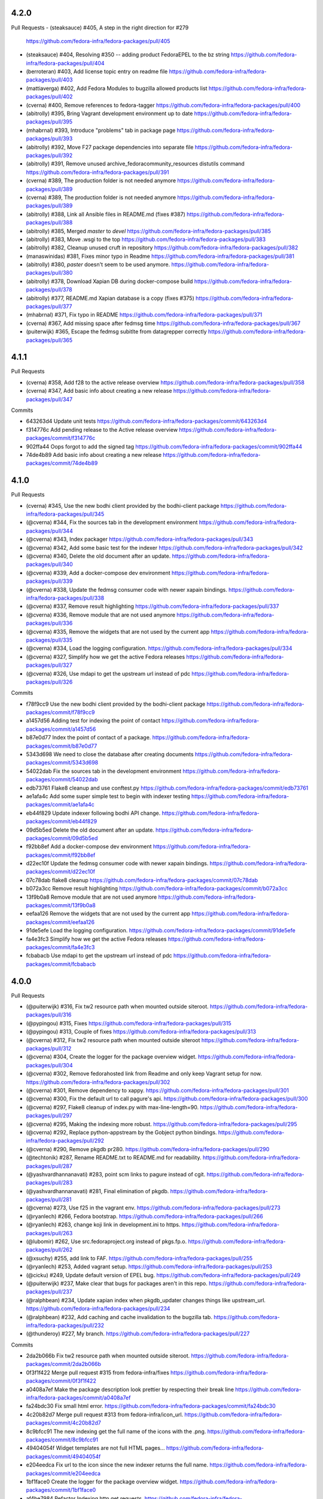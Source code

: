 4.2.0
-----

Pull Requests
- (steaksauce)      #405,  A step in the right direction for #279
  https://github.com/fedora-infra/fedora-packages/pull/405
- (steaksauce)      #404, Resolving #350 -- adding product FedoraEPEL to the bz string
  https://github.com/fedora-infra/fedora-packages/pull/404
- (berroteran)      #403, Add license topic entry on readme file
  https://github.com/fedora-infra/fedora-packages/pull/403
- (mattiaverga)     #402, Add Fedora Modules to bugzilla allowed products list
  https://github.com/fedora-infra/fedora-packages/pull/402
- (cverna)          #400, Remove references to fedora-tagger
  https://github.com/fedora-infra/fedora-packages/pull/400
- (abitrolly)       #395, Bring Vagrant development environment up to date
  https://github.com/fedora-infra/fedora-packages/pull/395
- (mhabrnal)        #393, Introduce "problems" tab in package page
  https://github.com/fedora-infra/fedora-packages/pull/393
- (abitrolly)       #392, Move F27 package dependencies into separate file
  https://github.com/fedora-infra/fedora-packages/pull/392
- (abitrolly)       #391, Remove unused archive_fedoracommunity_resources distutils command
  https://github.com/fedora-infra/fedora-packages/pull/391
- (cverna)          #389, The production folder is not needed anymore
  https://github.com/fedora-infra/fedora-packages/pull/389
- (cverna)          #389, The production folder is not needed anymore
  https://github.com/fedora-infra/fedora-packages/pull/389
- (abitrolly)       #388, Link all Ansible files in README.md (fixes #387)
  https://github.com/fedora-infra/fedora-packages/pull/388
- (abitrolly)       #385, Merged `master` to `devel`
  https://github.com/fedora-infra/fedora-packages/pull/385
- (abitrolly)       #383, Move .wsgi to the top
  https://github.com/fedora-infra/fedora-packages/pull/383
- (abitrolly)       #382, Cleanup unused cruft in repository
  https://github.com/fedora-infra/fedora-packages/pull/382
- (manaswinidas)    #381, Fixes minor typo in Readme
  https://github.com/fedora-infra/fedora-packages/pull/381
- (abitrolly)       #380, `paster` doesn't seem to be used anymore.
  https://github.com/fedora-infra/fedora-packages/pull/380
- (abitrolly)       #378, Download Xapian DB during docker-compose build
  https://github.com/fedora-infra/fedora-packages/pull/378
- (abitrolly)       #377, README.md Xapian database is a copy (fixes #375)
  https://github.com/fedora-infra/fedora-packages/pull/377
- (mhabrnal)        #371, Fix typo in README
  https://github.com/fedora-infra/fedora-packages/pull/371
- (cverna)          #367, Add missing space after fedmsg time
  https://github.com/fedora-infra/fedora-packages/pull/367
- (puiterwijk)      #365, Escape the fedmsg subitlte from datagrepper correctly
  https://github.com/fedora-infra/fedora-packages/pull/365


4.1.1
-----

Pull Requests

- (cverna)          #358,  Add f28 to the active release overview
  https://github.com/fedora-infra/fedora-packages/pull/358
- (cverna)          #347, Add basic info about creating a new release
  https://github.com/fedora-infra/fedora-packages/pull/347

Commits

- 643263d4 Update unit tests
  https://github.com/fedora-infra/fedora-packages/commit/643263d4
- f314776c Add pending release to the Active release overview
  https://github.com/fedora-infra/fedora-packages/commit/f314776c
- 902ffa44 Oops forgot to add the signed tag
  https://github.com/fedora-infra/fedora-packages/commit/902ffa44
- 74de4b89 Add basic info about creating a new release
  https://github.com/fedora-infra/fedora-packages/commit/74de4b89


4.1.0
-----

Pull Requests

- (cverna)            #345, Use the new bodhi client provided by the bodhi-client package
  https://github.com/fedora-infra/fedora-packages/pull/345
- (@cverna)           #344, Fix the sources tab in the development environment
  https://github.com/fedora-infra/fedora-packages/pull/344
- (@cverna)           #343, Index packager
  https://github.com/fedora-infra/fedora-packages/pull/343
- (@cverna)           #342, Add some basic test for the indexer
  https://github.com/fedora-infra/fedora-packages/pull/342
- (@cverna)           #340, Delete the old document after an update.
  https://github.com/fedora-infra/fedora-packages/pull/340
- (@cverna)           #339, Add a docker-compose dev environment
  https://github.com/fedora-infra/fedora-packages/pull/339
- (@cverna)           #338, Update the fedmsg consumer code with newer xapain bindings.
  https://github.com/fedora-infra/fedora-packages/pull/338
- (@cverna)           #337, Remove result highlighting
  https://github.com/fedora-infra/fedora-packages/pull/337
- (@cverna)           #336, Remove module that are not used anymore
  https://github.com/fedora-infra/fedora-packages/pull/336
- (@cverna)           #335, Remove the widgets that are not used by the current app
  https://github.com/fedora-infra/fedora-packages/pull/335
- (@cverna)           #334, Load the logging configuration.
  https://github.com/fedora-infra/fedora-packages/pull/334
- (@cverna)           #327, Simplify how we get the active Fedora releases
  https://github.com/fedora-infra/fedora-packages/pull/327
- (@cverna)           #326, Use mdapi to get the upstream url instead of pdc
  https://github.com/fedora-infra/fedora-packages/pull/326

Commits

- f78f9cc9 Use the new bodhi client provided by the bodhi-client package
  https://github.com/fedora-infra/fedora-packages/commit/f78f9cc9
- a1457d56 Adding test for indexing the point of contact
  https://github.com/fedora-infra/fedora-packages/commit/a1457d56
- b87e0d77 Index the point of contact of a package.
  https://github.com/fedora-infra/fedora-packages/commit/b87e0d77
- 5343d698 We need to close the database after creating documents
  https://github.com/fedora-infra/fedora-packages/commit/5343d698
- 54022dab Fix the sources tab in the development environment
  https://github.com/fedora-infra/fedora-packages/commit/54022dab
- edb73761 Flake8 cleanup and use conftest.py
  https://github.com/fedora-infra/fedora-packages/commit/edb73761
- ae1afa4c Add some super simple test to begin with indexer testing
  https://github.com/fedora-infra/fedora-packages/commit/ae1afa4c
- eb44f829 Update indexer following bodhi API change.
  https://github.com/fedora-infra/fedora-packages/commit/eb44f829
- 09d5b5ed Delete the old document after an update.
  https://github.com/fedora-infra/fedora-packages/commit/09d5b5ed
- f92bb8ef Add a docker-compose dev environment
  https://github.com/fedora-infra/fedora-packages/commit/f92bb8ef
- d22ec10f Update the fedmsg consumer code with newer xapain bindings.
  https://github.com/fedora-infra/fedora-packages/commit/d22ec10f
- 07c78dab flake8 cleanup
  https://github.com/fedora-infra/fedora-packages/commit/07c78dab
- b072a3cc Remove result highlighting
  https://github.com/fedora-infra/fedora-packages/commit/b072a3cc
- 13f9b0a8 Remove module that are not used anymore
  https://github.com/fedora-infra/fedora-packages/commit/13f9b0a8
- eefaa126 Remove the widgets that are not used by the current app
  https://github.com/fedora-infra/fedora-packages/commit/eefaa126
- 91de5efe Load the logging configuration.
  https://github.com/fedora-infra/fedora-packages/commit/91de5efe
- fa4e3fc3 Simplify how we get the active Fedora releases
  https://github.com/fedora-infra/fedora-packages/commit/fa4e3fc3
- fcbabacb Use mdapi to get the upstream url instead of pdc
  https://github.com/fedora-infra/fedora-packages/commit/fcbabacb

4.0.0
-----

Pull Requests

- (@puiterwijk)           #316, Fix tw2 resource path when mounted outside siteroot.
  https://github.com/fedora-infra/fedora-packages/pull/316
- (@pypingou)             #315, Fixes
  https://github.com/fedora-infra/fedora-packages/pull/315
- (@pypingou)             #313, Couple of fixes
  https://github.com/fedora-infra/fedora-packages/pull/313
- (@cverna)               #312, Fix tw2 resource path when mounted outside siteroot
  https://github.com/fedora-infra/fedora-packages/pull/312
- (@cverna)               #304, Create the logger for the package overview widget.
  https://github.com/fedora-infra/fedora-packages/pull/304
- (@cverna)               #302, Remove fedorahosted link from Readme and only keep Vagrant setup for now.
  https://github.com/fedora-infra/fedora-packages/pull/302
- (@cverna)               #301, Remove dependency to xappy.
  https://github.com/fedora-infra/fedora-packages/pull/301
- (@cverna)               #300, Fix the default url to call pagure's api.
  https://github.com/fedora-infra/fedora-packages/pull/300
- (@cverna)               #297, Flake8 cleanup of index.py with max-line-length=90.
  https://github.com/fedora-infra/fedora-packages/pull/297
- (@cverna)               #295, Making the indexing more robust.
  https://github.com/fedora-infra/fedora-packages/pull/295
- (@cverna)		            #292, Replace python-appstream by the Gobject python bindings.
  https://github.com/fedora-infra/fedora-packages/pull/292
- (@cverna)               #290, Remove pkgdb pr280.
  https://github.com/fedora-infra/fedora-packages/pull/290
- (@techtonik)            #287, Rename README.txt to README.md for readability.
  https://github.com/fedora-infra/fedora-packages/pull/287
- (@yashvardhannanavati)  #283, point scm links to pagure instead of cgit.
  https://github.com/fedora-infra/fedora-packages/pull/283
- (@yashvardhannanavati)  #281, Final elimination of pkgdb.
  https://github.com/fedora-infra/fedora-packages/pull/281
- (@cverna)               #273, Use f25 in the vagrant env.
  https://github.com/fedora-infra/fedora-packages/pull/273
- (@ryanlech)             #266, Fedora bootstrap.
  https://github.com/fedora-infra/fedora-packages/pull/266
- (@ryanlech)             #263, change koji link in development.ini to https.
  https://github.com/fedora-infra/fedora-packages/pull/263
- (@lubomir)              #262, Use src.fedoraproject.org instead of pkgs.fp.o.
  https://github.com/fedora-infra/fedora-packages/pull/262
- (@xsuchy)               #255, add link to FAF.
  https://github.com/fedora-infra/fedora-packages/pull/255
- (@ryanlech)             #253, Added vagrant setup.
  https://github.com/fedora-infra/fedora-packages/pull/253
- (@cicku)                #249, Update default version of EPEL bug.
  https://github.com/fedora-infra/fedora-packages/pull/249
- (@puiterwijk)           #237, Make clear that bugs for packages aren't in this repo.
  https://github.com/fedora-infra/fedora-packages/pull/237
- (@ralphbean)            #234, Update xapian index when pkgdb_updater changes things like upstream_url.
  https://github.com/fedora-infra/fedora-packages/pull/234
- (@ralphbean)            #232, Add caching and cache invalidation to the bugzilla tab.
  https://github.com/fedora-infra/fedora-packages/pull/232
- (@thunderoy)            #227, My branch.
  https://github.com/fedora-infra/fedora-packages/pull/227

Commits

- 2da2b066b Fix tw2 resource path when mounted outside siteroot.
  https://github.com/fedora-infra/fedora-packages/commit/2da2b066b
- 0f3f1f422 Merge pull request #315 from fedora-infra/fixes
  https://github.com/fedora-infra/fedora-packages/commit/0f3f1f422
- a0408a7ef Make the package description look prettier by respecting their break line
  https://github.com/fedora-infra/fedora-packages/commit/a0408a7ef
- fa24bdc30 Fix small html error.
  https://github.com/fedora-infra/fedora-packages/commit/fa24bdc30
- 4c20b82d7 Merge pull request #313 from fedora-infra/icon_url.
  https://github.com/fedora-infra/fedora-packages/commit/4c20b82d7
- 8c9bfcc91 The new indexing get the full name of the icons with the .png.
  https://github.com/fedora-infra/fedora-packages/commit/8c9bfcc91
- 49404054f Widget templates are not full HTML pages...
  https://github.com/fedora-infra/fedora-packages/commit/49404054f
- e204eedca Fix url to the icon since the new indexer returns the full name.
  https://github.com/fedora-infra/fedora-packages/commit/e204eedca
- 1bf1face0 Create the logger for the package overview widget.
  https://github.com/fedora-infra/fedora-packages/commit/1bf1face0
- af4be7984 Refactor Indexing http get requests.
  https://github.com/fedora-infra/fedora-packages/commit/af4be7984
- 124d8ac15 Catch all exception to avoid Threads form dying.
  https://github.com/fedora-infra/fedora-packages/commit/124d8ac15
- 2deab5ed8 Prevent infinite call of latest_active method.
  https://github.com/fedora-infra/fedora-packages/commit/2deab5ed8
- 51e2d0352 Add weight to xapian indexing and complete indexing.
  https://github.com/fedora-infra/fedora-packages/commit/51e2d0352
- 206323b36 Removal of xappy depedency.
  https://github.com/fedora-infra/fedora-packages/commit/206323b36
- 8cb3fc7f5 Remove fedorahosted link from Readme and only keep Vagrant setup for now.
  https://github.com/fedora-infra/fedora-packages/commit/8cb3fc7f5
- b5d8619af Fix the default url to call pagure's api.
  https://github.com/fedora-infra/fedora-packages/commit/b5d8619af
- 55d832b88 Flake8 cleanup of index.py with max-line-length=90
  https://github.com/fedora-infra/fedora-packages/commit/55d832b88
- 5d54d0ad6 Check the main package branch info if we are checking a sub package.
  https://github.com/fedora-infra/fedora-packages/commit/5d54d0ad6
- b0545d23d Handle execption for mdapi.
  https://github.com/fedora-infra/fedora-packages/commit/b0545d23d
- b3b7d39ae Ask pdc to return 100 results per pages to speed things up.
  https://github.com/fedora-infra/fedora-packages/commit/b3b7d39ae
- 8f7b75dc2 Replace python-appstream by the Gobject python bindings.
  https://github.com/fedora-infra/fedora-packages/commit/8f7b75dc2
- 8ea5e8680 Merge pull request #281 from yashvardhannanavati/pkgdb-Massacre.
  https://github.com/fedora-infra/fedora-packages/commit/8ea5e8680
- f957a2b6d Merge branch 'develop' into pkgdb-Massacre.
  https://github.com/fedora-infra/fedora-packages/commit/f957a2b6d
- 495bfa655 Cleanup after code review.
  https://github.com/fedora-infra/fedora-packages/commit/495bfa655
- 0e3b81ba8 Initial massacre.
  https://github.com/fedora-infra/fedora-packages/commit/0e3b81ba8
- f5c30dd92 Initial removal of pkgdb.
  https://github.com/fedora-infra/fedora-packages/commit/f5c30dd92
- b2a27ee28d style fedora-packages to use the new fedora-bootstrap.
  https://github.com/fedora-infra/fedora-packages/commit/b2a27ee28
- 347f7383c Update README.md
  https://github.com/fedora-infra/fedora-packages/commit/347f7383c
- 6361e9538 Update and rename README.txt to README.md
  https://github.com/fedora-infra/fedora-packages/commit/6361e9538
- 08c1ea5dd point scm links to pagure instead of cgit
  https://github.com/fedora-infra/fedora-packages/commit/08c1ea5dd
- 491d6e4e5 Final elimination of pkgdb
  https://github.com/fedora-infra/fedora-packages/commit/491d6e4e5
- f678688d6 Use f25 in the vagrant environment. crank need to be set to 0.7.x for Turbogears2
  https://github.com/fedora-infra/fedora-packages/commit/f678688d6
- e602d29ac Use src.fedoraproject.org instead of pkgs.fp.o
  https://github.com/fedora-infra/fedora-packages/commit/e602d29ac
- 9183426d0 change koji link in development.ini to https
  https://github.com/fedora-infra/fedora-packages/commit/9183426d0
- 4320af5d9 add link to FAF
  https://github.com/fedora-infra/fedora-packages/commit/4320af5d9
- 537cb3d72 sort applications alphabeticaly
  https://github.com/fedora-infra/fedora-packages/commit/537cb3d72
- 3b31d2cba Added vagrant setup
  https://github.com/fedora-infra/fedora-packages/commit/3b31d2cba
- 0ff024ed1 Make clear that bugs for packages aren't in this repo
  https://github.com/fedora-infra/fedora-packages/commit/0ff024ed1
- 7c13cfbd9 Update xapian index when pkgdb_updater changes things like upstream_url.
  https://github.com/fedora-infra/fedora-packages/commit/7c13cfbd9
- 9e34af6cc Add caching and cache invalidation to the bugzilla tab.
  https://github.com/fedora-infra/fedora-packages/commit/9e34af6cc
- 6a90c33b4 Fix ez_setup like in #221.
  https://github.com/fedora-infra/fedora-packages/commit/6a90c33b4
- cbfc1bac4 added some missing dependencies
  https://github.com/fedora-infra/fedora-packages/commit/cbfc1bac4

3.0.4
-----

Pull Requests

- (@ralphbean)      #225, Streamline mdapi updates.
  https://github.com/fedora-infra/fedora-packages/pull/225

Commits

- 0b24e1438 specbump
  https://github.com/fedora-infra/fedora-packages/commit/0b24e1438
- 57d7637f3 Streamline mdapi updates.
  https://github.com/fedora-infra/fedora-packages/commit/57d7637f3

3.0.3
-----

Pull Requests

- (@ralphbean)      #212, Handle past and future mdapi json keys.
  https://github.com/fedora-infra/fedora-packages/pull/212
- (@ralphbean)      #214, Handle failure to copy an icon.
  https://github.com/fedora-infra/fedora-packages/pull/214
- (@ralphbean)      #218, Try a second icon_dir location.
  https://github.com/fedora-infra/fedora-packages/pull/218
- (@ralphbean)      #219, Try real hard to get a write lock for xapian.
  https://github.com/fedora-infra/fedora-packages/pull/219

Commits

- f378758a1 Specbump.
  https://github.com/fedora-infra/fedora-packages/commit/f378758a1
- 540079884 Handle past and future mdapi json keys.
  https://github.com/fedora-infra/fedora-packages/commit/540079884
- 47da24a64 Adjust key name as per review feedback.
  https://github.com/fedora-infra/fedora-packages/commit/47da24a64
- 9c63da97e Handle failure to copy an icon.
  https://github.com/fedora-infra/fedora-packages/commit/9c63da97e
- f688f30f2 Try a second icon_dir location.
  https://github.com/fedora-infra/fedora-packages/commit/f688f30f2
- 5b124ee39 Try real hard to get a write lock for xapian.
  https://github.com/fedora-infra/fedora-packages/commit/5b124ee39

3.0.2
-----

Pull Requests

- (@ralphbean)      #209, Use a threadpool when refreshing cache items.
  https://github.com/fedora-infra/fedora-packages/pull/209

3.0.1
-----

Pull Requests

- (@ralphbean)      #204, Log a warning, but don't email us.
  https://github.com/fedora-infra/fedora-packages/pull/204
- (@ralphbean)      #199, Fix icon suffix.
  https://github.com/fedora-infra/fedora-packages/pull/199
- (@ralphbean)      #201, Remove broken/unused rhbz stuff.
  https://github.com/fedora-infra/fedora-packages/pull/201
- (@ralphbean)      #202, Fix .spec pygments lexer.
  https://github.com/fedora-infra/fedora-packages/pull/202
- (@ralphbean)      #203, Fix git scraping.
  https://github.com/fedora-infra/fedora-packages/pull/203
- (@ralphbean)      #207, Remove rhel5 links.
  https://github.com/fedora-infra/fedora-packages/pull/207
- (@ralphbean)      #208, Change text from Owner to Point of Contact.
  https://github.com/fedora-infra/fedora-packages/pull/208
- (@ralphbean)      #200, Fix up links to bodhi and koji.
  https://github.com/fedora-infra/fedora-packages/pull/200

Commits

- 600480058 Raise a keyerror just to make this simpler.
  https://github.com/fedora-infra/fedora-packages/commit/600480058
- 0c5ab0a58 Move xapian document preparation out of the threadpool.  The bindings aren't threadsafe on el6.
  https://github.com/fedora-infra/fedora-packages/commit/0c5ab0a58
- a891c2938 Also, log, so we know where we are on the fan-in thread.
  https://github.com/fedora-infra/fedora-packages/commit/a891c2938
- 7202059f4 Fix icon suffix.
  https://github.com/fedora-infra/fedora-packages/commit/7202059f4
- 1dfb63dbb Add build links on the Active Releases page.
  https://github.com/fedora-infra/fedora-packages/commit/1dfb63dbb
- 777f0ea55 Make koji builds a link to koji.
  https://github.com/fedora-infra/fedora-packages/commit/777f0ea55
- 1651a67a4 Remove broken/unused rhbz stuff.
  https://github.com/fedora-infra/fedora-packages/commit/1651a67a4
- e4e6cb79e Fix .spec pygments lexer.
  https://github.com/fedora-infra/fedora-packages/commit/e4e6cb79e
- 6d9dd0da7 Fix git scraping.
  https://github.com/fedora-infra/fedora-packages/commit/6d9dd0da7
- 84ddb19a4 Log a warning, but don't email us.
  https://github.com/fedora-infra/fedora-packages/commit/84ddb19a4
- dcdeaaf90 Remove rhel5 links.  Fixes #205.
  https://github.com/fedora-infra/fedora-packages/commit/dcdeaaf90
- 954b76de3 Change text from Owner to Point of Contact.
  https://github.com/fedora-infra/fedora-packages/commit/954b76de3

2.0.20
------

Pull Requests

- (@lmacken)        #94, Gracefully handle requests for invalid tabs
  https://github.com/fedora-infra/fedora-packages/pull/94
- (@relrod)         #115, darken footer text slightly, fix #114
  https://github.com/fedora-infra/fedora-packages/pull/115
- (@ralphbean)      #121, Force stuff down to ascii in the overview widget.
  https://github.com/fedora-infra/fedora-packages/pull/121
- (@ralphbean)      #123, Get epel7 releases working.
  https://github.com/fedora-infra/fedora-packages/pull/123
- (@Fale)           #120, Fix broken urls
  https://github.com/fedora-infra/fedora-packages/pull/120
- (@jasontibbitts)  #137, Wrap "LATEST BUILD" field.
  https://github.com/fedora-infra/fedora-packages/pull/137
- (@ralphbean)      #148, Add fedmenu.
  https://github.com/fedora-infra/fedora-packages/pull/148
- (@ralphbean)      #149, Fix bugzilla + tw2.
  https://github.com/fedora-infra/fedora-packages/pull/149
- (@genodeftest)    #165, Use HTTPS where possible
  https://github.com/fedora-infra/fedora-packages/pull/165
- (@pypingou)       #166, Use the same approach as elsewhere to include the bodhi image
  https://github.com/fedora-infra/fedora-packages/pull/166
- (@ralphbean)      #179, Get fedora-packages working with bodhi2.
  https://github.com/fedora-infra/fedora-packages/pull/179
- (@ralphbean)      #180, Remove broken link from the builds tab.
  https://github.com/fedora-infra/fedora-packages/pull/180
- (@ralphbean)      #182, Fix koji search links.
  https://github.com/fedora-infra/fedora-packages/pull/182
- (@ralphbean)      #181, Fix the spec widget.
  https://github.com/fedora-infra/fedora-packages/pull/181
- (@ralphbean)      #183, Move datagrepper query to the client side.
  https://github.com/fedora-infra/fedora-packages/pull/183
- (@ralphbean)      #184, Lots of quoting/escapery fixes.
  https://github.com/fedora-infra/fedora-packages/pull/184
- (@ralphbean)      #185, Handle more bodhi2 cases.
  https://github.com/fedora-infra/fedora-packages/pull/185
- (@ralphbean)      #186, Tell python-bugzilla that we don't want to cache cookies or tokens.
  https://github.com/fedora-infra/fedora-packages/pull/186
- (@ralphbean)      #187, Add a search field to the bugs table.
  https://github.com/fedora-infra/fedora-packages/pull/187

Commits

- af09bf509 Gracefully handle requests for invalid tabs
  https://github.com/fedora-infra/fedora-packages/commit/af09bf509
- 9067ca35e darken footer test slightly, fix #114
  https://github.com/fedora-infra/fedora-packages/commit/9067ca35e
- 2635e08d0 Fix broken urls
  https://github.com/fedora-infra/fedora-packages/commit/2635e08d0
- 7e03df8c1 Force stuff down to ascii in the overview widget.
  https://github.com/fedora-infra/fedora-packages/commit/7e03df8c1
- 8c0ba0b98 Get epel7 releases working.
  https://github.com/fedora-infra/fedora-packages/commit/8c0ba0b98
- 564ee475f Wrap "LATEST BUILD" field.
  https://github.com/fedora-infra/fedora-packages/commit/564ee475f
- db0cb2852 Add fedmenu.
  https://github.com/fedora-infra/fedora-packages/commit/db0cb2852
- ef9e6743f Fix bugzilla + tw2.
  https://github.com/fedora-infra/fedora-packages/commit/ef9e6743f
- e3a95d63f Remove libravatar.
  https://github.com/fedora-infra/fedora-packages/commit/e3a95d63f
- ddb935e4c Use HTTPS where possible
  https://github.com/fedora-infra/fedora-packages/commit/ddb935e4c
- 8ae822bc2 Use the same approach as elsewhere to include the bodhi image
  https://github.com/fedora-infra/fedora-packages/commit/8ae822bc2
- 1cf29d4c3 Fix busted change from #166.
  https://github.com/fedora-infra/fedora-packages/commit/1cf29d4c3
- aa237e8ce Get fedora-packages working with bodhi2.
  https://github.com/fedora-infra/fedora-packages/commit/aa237e8ce
- bcc145b07 Remove broken link from the builds tab.
  https://github.com/fedora-infra/fedora-packages/commit/bcc145b07
- 9981a9880 Remove ascii encoding bit now that tw2.core uses render_unicode.
  https://github.com/fedora-infra/fedora-packages/commit/9981a9880
- 4a962f34f Fix the spec widget.
  https://github.com/fedora-infra/fedora-packages/commit/4a962f34f
- b9b69dc5c Fix koji search links.
  https://github.com/fedora-infra/fedora-packages/commit/b9b69dc5c
- 0d13f4b6a Move datagrepper query to the client side.
  https://github.com/fedora-infra/fedora-packages/commit/0d13f4b6a
- d6e157fb4 Add a space.
  https://github.com/fedora-infra/fedora-packages/commit/d6e157fb4
- 4d1d15e74 Imports.
  https://github.com/fedora-infra/fedora-packages/commit/4d1d15e74
- 84ba8633b Move unquoting out of the search filter util and into the search connector.
  https://github.com/fedora-infra/fedora-packages/commit/84ba8633b
- fcf3ecd9f Move this to the right place, but escape before applying regexes.
  https://github.com/fedora-infra/fedora-packages/commit/fcf3ecd9f
- 9c8b77189 Don't unquote so aggressively in the connector middleware.
  https://github.com/fedora-infra/fedora-packages/commit/9c8b77189
- ccb306cea Handle more bodhi2 cases.
  https://github.com/fedora-infra/fedora-packages/commit/ccb306cea
- 218e5b4bd Tell python-bugzilla that we don't want to cache cookies or tokens.
  https://github.com/fedora-infra/fedora-packages/commit/218e5b4bd
- ba3c82e10 Add a search field to the bugs table.
  https://github.com/fedora-infra/fedora-packages/commit/ba3c82e10
- 7fe64a9c9 Remove changelog header.
  https://github.com/fedora-infra/fedora-packages/commit/7fe64a9c9

2.0.17
------

- make the bz cookiefile location configurable. `b90adc962 <https://github.com/fedora-infra/fedora-packages/commit/b90adc96215c38e152fdffe20aa0f0eeef6a6434>`_
- Merge pull request #32 from fedora-infra/feature/configurable-bz-cookiefile `3081e1f27 <https://github.com/fedora-infra/fedora-packages/commit/3081e1f2704554531bb51fb98a8debd9d3f23027>`_
- 2.0.10 `37861bde8 <https://github.com/fedora-infra/fedora-packages/commit/37861bde8f64073517752bcb2421fb2b5734ed28>`_
- Add a link to Fedora's cgit from the package chrome. `e9c50bf76 <https://github.com/fedora-infra/fedora-packages/commit/e9c50bf76dcb5822286cf269a6416511c5071306>`_
- Resize all images in the "In Other Apps" bar to 16x16 (as suggested by Ralph Bean). `3ede52c37 <https://github.com/fedora-infra/fedora-packages/commit/3ede52c37577025733e8e900fa0c1681397bbd38>`_
- Merge pull request #33 from tjanez/add_cgit_link `3a3d8f4de <https://github.com/fedora-infra/fedora-packages/commit/3a3d8f4de221a542456a70fbb5d3556b2a2fd8cc>`_
- Correct the woefully incorrect distmappings table. `d5e9113fb <https://github.com/fedora-infra/fedora-packages/commit/d5e9113fbbf03fa5fadb7014d0460c02052ecbf8>`_
- Fedora 17 is EOL.  Long live Fedora 20! `bcc20abbe <https://github.com/fedora-infra/fedora-packages/commit/bcc20abbe00227ce07c21af3bf7b46da6f9588f7>`_
- Update the footer with the link to file a ticket. `5fd837b96 <https://github.com/fedora-infra/fedora-packages/commit/5fd837b96d3026defb4aee5716609e876f6ecbe4>`_
- Merge pull request #34 from fedora-infra/feature/more-distmappings-fixes `3b76b3121 <https://github.com/fedora-infra/fedora-packages/commit/3b76b3121a0d99d27d10fa8b93a5cc6b6364da70>`_
- Merge pull request #36 from fedora-infra/feature/ticket-link `81d6202a5 <https://github.com/fedora-infra/fedora-packages/commit/81d6202a58cffb562be9cd40b0dcdf14a45ae710>`_
- Add a space to the response from the bodhi connector. `4a9302454 <https://github.com/fedora-infra/fedora-packages/commit/4a9302454d133e708cfddf70e61683a79bb19dce>`_
- Try to future-proof against future pylons-less tg. `5e592550e <https://github.com/fedora-infra/fedora-packages/commit/5e592550e15a5fa2cff0fc4341df9865cd1a0c9f>`_
- Merge pull request #46 from fedora-infra/feature/added-space `3366cef0a <https://github.com/fedora-infra/fedora-packages/commit/3366cef0a3c5d91db51910d436314091d9a0f541>`_
- Merge pull request #47 from fedora-infra/feature/pylons-import `2d252fefc <https://github.com/fedora-infra/fedora-packages/commit/2d252fefc8b47099350eef3c32ac600d8bf52e86>`_
- Include epel bugs in the bugs list.  Fixes #6. `78761e26b <https://github.com/fedora-infra/fedora-packages/commit/78761e26bd8cc592f642333d47be89e167efffdc>`_
- PEP8: ez_setup/__init__.py and remove import unused shutil `082537430 <https://github.com/fedora-infra/fedora-packages/commit/0825374307404b8f0289eb2a0eb4cd74e55ec91d>`_
- Fix string in the version setuptools `68b758cb4 <https://github.com/fedora-infra/fedora-packages/commit/68b758cb49acfada04fe215fb70d9cdb44114d11>`_
- PEP8: config package `62e65f7d0 <https://github.com/fedora-infra/fedora-packages/commit/62e65f7d0780eac2263cd72e60924abcd3ebc089>`_
- PEP8: fedoracommunity/connector/api package and refactoring code. `fd93b30ef <https://github.com/fedora-infra/fedora-packages/commit/fd93b30efbd4b973787997d39e8ec23e915c120a>`_
- Change in widgets package and bodhiconnector.py `371c1c28d <https://github.com/fedora-infra/fedora-packages/commit/371c1c28df989d55371a902ccd8675bde681be92>`_
- PEP8: bugzillaconnector.py `90d76ad60 <https://github.com/fedora-infra/fedora-packages/commit/90d76ad60fd83854ea4d54bae9efa362a9a4d76f>`_
- PEP8: fasconnector.py `35d991791 <https://github.com/fedora-infra/fedora-packages/commit/35d991791c3297e064d7ed135b3f529a3bcfdc8b>`_
- PEP8: websetup.py `6f32d2671 <https://github.com/fedora-infra/fedora-packages/commit/6f32d267134a613cce121effa995ab398191b7bc>`_
- PEP8: stats.py `3fe651b2c <https://github.com/fedora-infra/fedora-packages/commit/3fe651b2c1cf1e44484f14a50403681f963ae437>`_
- PEP8: distmappings.py `cc86c989c <https://github.com/fedora-infra/fedora-packages/commit/cc86c989cdf9b8301686d4fc2da8654d47454967>`_
- Change in faswhoplugin.py `9d6c28861 <https://github.com/fedora-infra/fedora-packages/commit/9d6c288618646e97e25c5a8d8f786d4ffc9b0f08>`_
- Changes in gitconnector.py `0613eef3a <https://github.com/fedora-infra/fedora-packages/commit/0613eef3af66da4c5446f46838bbdeec1159b44e>`_
- Changes in jsonconnector.py `8bc5549e9 <https://github.com/fedora-infra/fedora-packages/commit/8bc5549e9f965e1d0f756abf78b371f843052462>`_
- Changes in kojiconnector.py `a26a2f51b <https://github.com/fedora-infra/fedora-packages/commit/a26a2f51b515a64f133ea51e9d6877c21eb02ac5>`_
- Merge pull request #50 from echevemaster/develop `cc5c1e720 <https://github.com/fedora-infra/fedora-packages/commit/cc5c1e720b249eac34e0e8d02b077638ef9f181f>`_
- Merge pull request #49 from yograterol/develop `a63744ca5 <https://github.com/fedora-infra/fedora-packages/commit/a63744ca502f84f494be97ad65a57b3526971cd8>`_
- Merge pull request #48 from fedora-infra/feature/epel-bugs `b806c9c3b <https://github.com/fedora-infra/fedora-packages/commit/b806c9c3bfa9c397e95994985dd3ebbea5051472>`_
- Provide a way for the koji builds indexer to initialize itself. `247fc1004 <https://github.com/fedora-infra/fedora-packages/commit/247fc10041e36597fa67b387049bf922bf641e4f>`_
- Merge pull request #51 from fedora-infra/feature/builds-action `c639ade7f <https://github.com/fedora-infra/fedora-packages/commit/c639ade7fea23f1aad7016a9c03b2dd864300eca>`_
- Get fedora-packages working again against modern TG2+crank. `57ed33fd7 <https://github.com/fedora-infra/fedora-packages/commit/57ed33fd7b742fbde311d3ac3110463a1404dd4e>`_
- Remove widgets that we don't actually use but which have a dep on broken repoze.who/what `3b655a931 <https://github.com/fedora-infra/fedora-packages/commit/3b655a9314bea55fa88bf453abf22645868a865a>`_
- Forgot to rm this template too. `c71c7cbeb <https://github.com/fedora-infra/fedora-packages/commit/c71c7cbeba9f1192ac8e177c33e9f368f5315150>`_
- Merge pull request #52 from fedora-infra/feature/remove-repoze `a1553bd2d <https://github.com/fedora-infra/fedora-packages/commit/a1553bd2d886b793e3d9264f9bb8584ab9efa8bf>`_
- Quote up the search term to make it url safe. `dd46b8592 <https://github.com/fedora-infra/fedora-packages/commit/dd46b85929419996716e046543a65851f78d9266>`_
- Doubly encode search term to allow slashes input by various means. `c61781cc4 <https://github.com/fedora-infra/fedora-packages/commit/c61781cc4bf547cced37abf7137e1be40261fb93>`_
- Remove a space. `197d12afc <https://github.com/fedora-infra/fedora-packages/commit/197d12afcb157bcce3b98006609f40c7f91e09a3>`_
- The last piece to get searches with slashes working. `ea1a906c9 <https://github.com/fedora-infra/fedora-packages/commit/ea1a906c99932c9c7b83529cf82638851391fc3a>`_
- Merge pull request #53 from fedora-infra/feature/search-with-slash `50e8e27c2 <https://github.com/fedora-infra/fedora-packages/commit/50e8e27c26b43771e7ab37cb2dd08ba7b85274e1>`_
- 2.0.11 `f4cb9ca09 <https://github.com/fedora-infra/fedora-packages/commit/f4cb9ca09d0f160e8e3b1547249fb27646ed3db9>`_
- Fix regression introduced in 62e65f7d0780eac2263cd72e60924abcd3ebc089. `67632cadd <https://github.com/fedora-infra/fedora-packages/commit/67632cadd3c5b1d3c58d73a3ac564164c2ce6806>`_
- Merge pull request #54 from fedora-infra/feature/fix-config-regression `a0704a72c <https://github.com/fedora-infra/fedora-packages/commit/a0704a72ce729eeea855e9661ad2bbb3d2c6a308>`_
- 2.0.12 `bb800cf09 <https://github.com/fedora-infra/fedora-packages/commit/bb800cf0982d62925566360f20f9fa9dfc0d36f2>`_
- added message cards link at search results `e3afe3378 <https://github.com/fedora-infra/fedora-packages/commit/e3afe33781e267dc586c6e3eb08c35a049d8dfd5>`_
- Fix "File a ticket" link `d40400cd8 <https://github.com/fedora-infra/fedora-packages/commit/d40400cd8314055a4b5bbe4771432e6966bef301>`_
- Merge pull request #57 from nanonyme/patch-1 `4a3a1cad8 <https://github.com/fedora-infra/fedora-packages/commit/4a3a1cad89663392a549be36af80eb1240731196>`_
- removed hardcoded message cards link `9c2947c90 <https://github.com/fedora-infra/fedora-packages/commit/9c2947c905f6ae3edd0b0e13bdb84ebd73e04c55>`_
- added definition for message card's link `5e1485110 <https://github.com/fedora-infra/fedora-packages/commit/5e1485110b158575200c80a42e30abe9ed76c8a1>`_
- added template to render message card's link `3a9801467 <https://github.com/fedora-infra/fedora-packages/commit/3a9801467c9cb89a61a8043090c8f11751572985>`_
- added new line at the end of file `26d2a43f5 <https://github.com/fedora-infra/fedora-packages/commit/26d2a43f59ea693222620c17495f8d39adaabac3>`_
- added a function to get datagrepper url and package name `ef3d9221d <https://github.com/fedora-infra/fedora-packages/commit/ef3d9221dbdc08be937ee28d2b4839417d76d73b>`_
- added datagrepper base url i.e. http://localhost:5000 `66f5b48d5 <https://github.com/fedora-infra/fedora-packages/commit/66f5b48d5e9fdf52a1e648ba480f3bfe4bd438ac>`_
- render message cards url `6c049f267 <https://github.com/fedora-infra/fedora-packages/commit/6c049f2670e1faf18eb04172b105c7e05580c709>`_
- changed datagrepper_url `ea853310a <https://github.com/fedora-infra/fedora-packages/commit/ea853310ac8d016b130e349a3e05e187f6349d8c>`_
- render message cards `25cc90073 <https://github.com/fedora-infra/fedora-packages/commit/25cc900734d217b39d925d437fd4f8dd895af0ab>`_
- added function to retrieve message cards from datagrepper `9bd8f757d <https://github.com/fedora-infra/fedora-packages/commit/9bd8f757d1aa10a8a65fc28596568328bd02ee39>`_
- added chrome as parameters `ff4f7644c <https://github.com/fedora-infra/fedora-packages/commit/ff4f7644cf21fbc6738872ccad8790a8cca9e906>`_
- adding css for history cards `b0304f1ed <https://github.com/fedora-infra/fedora-packages/commit/b0304f1ed01191aee6ea70e2d143edd12fd199fb>`_
- added definition for .details-history class to shift link to the right `f3f2f2def <https://github.com/fedora-infra/fedora-packages/commit/f3f2f2defafa784a1818344702b9f9e95b0c2e14>`_
- added css for history-cards and message-card classes `d3e5037fe <https://github.com/fedora-infra/fedora-packages/commit/d3e5037feaee00f969eac7ff2679cc44f04acd7f>`_
- added new line at the end of file `8eeec6aed <https://github.com/fedora-infra/fedora-packages/commit/8eeec6aed070ba713cc0b30476caa6613f6082cb>`_
- Merge pull request #56 from charulagrl/develop `b894a035c <https://github.com/fedora-infra/fedora-packages/commit/b894a035c1ed71564c9636b0d9e2880a0392058e>`_
- Use a blocking call to retask to improve cache worker performance.  Fixes #59. `4936da666 <https://github.com/fedora-infra/fedora-packages/commit/4936da666de46843e8bab3d06df9963108230035>`_
- Merge pull request #60 from fedora-infra/feature/async-worker `5f37d4fc4 <https://github.com/fedora-infra/fedora-packages/commit/5f37d4fc4e4063372419c7c9453822882e3a6a1c>`_
- Fix a syntax error in the latest builds indexer `72e6f8631 <https://github.com/fedora-infra/fedora-packages/commit/72e6f8631b2da5059e7945bad900e7ffade22b55>`_
- Update distmappings `6e288e276 <https://github.com/fedora-infra/fedora-packages/commit/6e288e276280b2f3a58ffd49d1f1aac3641f9600>`_
- Needed this to develop locally... `3733ce7e9 <https://github.com/fedora-infra/fedora-packages/commit/3733ce7e98906d2a873a0b9592982fa35c8225c4>`_
- Typeahead! `a954bf3c3 <https://github.com/fedora-infra/fedora-packages/commit/a954bf3c3ac4ea0faf51d24979c9ae9f90e1d17a>`_
- fix width `82172db1c <https://github.com/fedora-infra/fedora-packages/commit/82172db1c5a7c307bd3ccf7eb558d7ebdd9011d8>`_
- Move the history block down one. `a8055f2fb <https://github.com/fedora-infra/fedora-packages/commit/a8055f2fb0380b6ea52d53684787fb464cfb907e>`_
- 2.0.13 `56c5c1d77 <https://github.com/fedora-infra/fedora-packages/commit/56c5c1d7741edc5d8171cc9a93b49bf963c25b99>`_
- Spec bump. `b32fe1ce0 <https://github.com/fedora-infra/fedora-packages/commit/b32fe1ce06ca717024b45dbd06107c326b450ced>`_
- Merge pull request #62 from fedora-infra/typeahead `b79814cd4 <https://github.com/fedora-infra/fedora-packages/commit/b79814cd48e49e8e0fdca0749f5d908e44033a99>`_
- added css for datetime `b444faf6a <https://github.com/fedora-infra/fedora-packages/commit/b444faf6a77caa262e482776c76aec8953264e89>`_
- Merge pull request #63 from charulagrl/develop `9dc9c2ec9 <https://github.com/fedora-infra/fedora-packages/commit/9dc9c2ec9049597ef30dbcb79d23a99b2d09f64f>`_
- Avoid crashing if datagrepper is not available. `924de7f09 <https://github.com/fedora-infra/fedora-packages/commit/924de7f092e37edcbc68dc915afde4738bde18e9>`_
- Avoid defaulting to armv7hl on relationships tabs. `93960cd67 <https://github.com/fedora-infra/fedora-packages/commit/93960cd675226c9e8f43062f6eef1c898e6552c2>`_
- Merge pull request #65 from fedora-infra/feature/default-x86 `7a2864473 <https://github.com/fedora-infra/fedora-packages/commit/7a2864473ad878fb03dc2c707777dc1e56ebc509>`_
- Merge pull request #64 from fedora-infra/feature/safe-datagrepper `49423d0a9 <https://github.com/fedora-infra/fedora-packages/commit/49423d0a93476fc6938bac1cd69e3760e9024d3f>`_
- Reorganize the params argument for style. `eaec03b67 <https://github.com/fedora-infra/fedora-packages/commit/eaec03b67d0730665c1d38bf58ff86e65fd53226>`_
- Add exclusive arguments to the datagrepper query. `18b80ba0c <https://github.com/fedora-infra/fedora-packages/commit/18b80ba0c90d9de1140bff0503ad98573d56b619>`_
- Merge pull request #67 from fedora-infra/feature/exclude-datagrepper-spam `b9bdc647f <https://github.com/fedora-infra/fedora-packages/commit/b9bdc647f5a4e799ffa0881d82426c32406383d2>`_
- Make datagrepper icons square. `a0bcfa41c <https://github.com/fedora-infra/fedora-packages/commit/a0bcfa41c52f3513e7bf6346f7b143f081d20e28>`_
- Merge pull request #69 from fedora-infra/feature/square-icons `18f4a808e <https://github.com/fedora-infra/fedora-packages/commit/18f4a808e18cb4a35bdb5f717d9127da69a93399>`_
- Use a lockfile for yum stuff. `45ca0f52b <https://github.com/fedora-infra/fedora-packages/commit/45ca0f52b2f50d27ca782d3095227c85b2bde864>`_
- Merge pull request #70 from fedora-infra/feature/yumlock `3e3d91213 <https://github.com/fedora-infra/fedora-packages/commit/3e3d91213814cf9cb3c351cc9c7299cb4ce599d9>`_
- 2.0.14 `97a5496d7 <https://github.com/fedora-infra/fedora-packages/commit/97a5496d7e1f538f852e1369605f1f5ecc9e1e38>`_
- Bump spec. `61577ecfb <https://github.com/fedora-infra/fedora-packages/commit/61577ecfb86934d6377e08ca072ec19162e4aead>`_
- Defer yumlock creation until runtime. `1f354589b <https://github.com/fedora-infra/fedora-packages/commit/1f354589ba153a67eb344557b81b654059201894>`_
- Quick release. `3ba73f9d9 <https://github.com/fedora-infra/fedora-packages/commit/3ba73f9d9000ff8c25076fad475fec39d8e5c772>`_
- Merge pull request #73 from fedora-infra/feature/adjusted-yumlock `15b74ecf7 <https://github.com/fedora-infra/fedora-packages/commit/15b74ecf7d2bca110ab10b9e7ecda6285656e3e9>`_
- Log exceptions. `5aee21231 <https://github.com/fedora-infra/fedora-packages/commit/5aee212312ef870632e80cb157a2887c21cfece5>`_
- Merge pull request #74 from fedora-infra/feature/log-exceptions-plz `5d2940c78 <https://github.com/fedora-infra/fedora-packages/commit/5d2940c78e51cd6b577b6df76e2d1c2a6436c53e>`_
- Try to be smarter with our locking. `3213aa794 <https://github.com/fedora-infra/fedora-packages/commit/3213aa7941bbccb1e62e5d9791b95e04a86b75d2>`_
- Remove the locking stuff. `d5ca72b13 <https://github.com/fedora-infra/fedora-packages/commit/d5ca72b133d09ed861f4746ed6f8ed7bdecd2ed2>`_
- Merge pull request #75 from fedora-infra/feature/roll-that-locking-stuff-back `6c85d3a53 <https://github.com/fedora-infra/fedora-packages/commit/6c85d3a53271e543dde641611bd75e0f011ea066>`_
- 2.0.15 `17a8905ff <https://github.com/fedora-infra/fedora-packages/commit/17a8905ff85bd56a115421f3a1ad640888c9a900>`_
- A blossom of hatred. `9f00d1bf8 <https://github.com/fedora-infra/fedora-packages/commit/9f00d1bf84aa152863d370c1a1edef5c347335de>`_
- Add a configurable timestamp to this tool. `ce7efe680 <https://github.com/fedora-infra/fedora-packages/commit/ce7efe680dd536d36f0e9594350c67b9aad084d9>`_
- Merge pull request #78 from fedora-infra/feature/configurable-timestamp `b8901cfb8 <https://github.com/fedora-infra/fedora-packages/commit/b8901cfb871479b4f872f9fccb096eff3d548a58>`_
- Remove the relationships tab from the UI. `a9893b61d <https://github.com/fedora-infra/fedora-packages/commit/a9893b61d9fbac3c726a7dd048b05063b8c4f067>`_
- Merge pull request #84 from fedora-infra/feature/all-good-things `1506dc97e <https://github.com/fedora-infra/fedora-packages/commit/1506dc97efb1018970c617ab67cac639d627f2c0>`_
- :fire: Do the pkgdb2 thing :fire: `732be9a8a <https://github.com/fedora-infra/fedora-packages/commit/732be9a8aedaf7721da569f5b52d6abc149ea5b1>`_
- Also, require this lib. `12da36cbd <https://github.com/fedora-infra/fedora-packages/commit/12da36cbdb0978a5b74a5d4112dc6c8d4dece99f>`_
- Switch to pkgdb2 api in the indexer. `a06c97e0d <https://github.com/fedora-infra/fedora-packages/commit/a06c97e0d23c6324875e1d8464490a686b80614f>`_
- Merge pull request #85 from fedora-infra/feature/pkgdb2 `b301a677a <https://github.com/fedora-infra/fedora-packages/commit/b301a677ad1d7dca1bc4745dc46167cb58a4fb54>`_
- gitbranchname -> branchname. `3f659e20b <https://github.com/fedora-infra/fedora-packages/commit/3f659e20bd5b960c5d775bef49fb47adf6227279>`_
- 2.0.16 `82ac17951 <https://github.com/fedora-infra/fedora-packages/commit/82ac1795149c944b55ecaf62d8c73e32659a9159>`_
- Update links to pkgdb2. `2f5cbffcf <https://github.com/fedora-infra/fedora-packages/commit/2f5cbffcfd97c5a68ee7132c1f13184ca5a9e6a3>`_
- Merge pull request #86 from fedora-infra/feature/pkgdb2-link `8991633b6 <https://github.com/fedora-infra/fedora-packages/commit/8991633b66bb86f6fd8b71c2499c6a3b897603d8>`_
- Protocol agnosticism.  Fixes #79. `0c1ff2c07 <https://github.com/fedora-infra/fedora-packages/commit/0c1ff2c07137f55eca34d69d8fb4fed1135318d5>`_
- Fix logic. `8af096df3 <https://github.com/fedora-infra/fedora-packages/commit/8af096df33cee5866b26297accf00f737ecdafe4>`_
- Merge pull request #90 from fedora-infra/feature/ssl `89d33dfac <https://github.com/fedora-infra/fedora-packages/commit/89d33dfaca30993acaf22d7596e80980a4ba73f1>`_
- Merge pull request #91 from fedora-infra/feature/pkgdb2-fix `7a6ea8a27 <https://github.com/fedora-infra/fedora-packages/commit/7a6ea8a277c113b5d2dc8f6dd27ad8fd5f1dbb9f>`_

2.0.9
-----

- Import old code from python-moksha-wsgi-1.2.0. `ed1e07d71 <https://github.com/fedora-infra/fedora-packages/commit/ed1e07d710da22bfa1ffa38e70506e617694c85b>`_

2.0.8
-----

- Modernize distmappings. `175ff35bc <https://github.com/fedora-infra/fedora-packages/commit/175ff35bc387a17e731bc50fc1d9c3280eb5908f>`_
- Unescape JSON so the relationships tab (and other things) work. `74fe187ed <https://github.com/fedora-infra/fedora-packages/commit/74fe187ed216bf569f3328c21d3dff4667ee304a>`_
- Ignore version map from cronjob. `d14c44e62 <https://github.com/fedora-infra/fedora-packages/commit/d14c44e6253f0059eba3a8a35396620e809290e6>`_
- Merge pull request #25 from fedora-infra/feature/unescape-that-json `d58c46816 <https://github.com/fedora-infra/fedora-packages/commit/d58c468162f41f1d2dab0be43038b9c7d45e35b9>`_
- Remove error obfuscation. `99a63bb32 <https://github.com/fedora-infra/fedora-packages/commit/99a63bb32b61aa86392880a5c7a7ce5ba238cc9b>`_
- Move exception handling into call_get_file_tree for consistency. `6aea9bb49 <https://github.com/fedora-infra/fedora-packages/commit/6aea9bb49a6eeceb9b96115f79a7a7786f54919e>`_
- Merge pull request #27 from fedora-infra/feature/remove-obfuscation `232681011 <https://github.com/fedora-infra/fedora-packages/commit/232681011bed6cac820487d8ed5633a9c736c888>`_
- Update hotpatch for bugzilla-0.9.0. `ff3ea739e <https://github.com/fedora-infra/fedora-packages/commit/ff3ea739eaa7a511998b57a5caf4e3ee987ea69a>`_
- Karma_level needs to be double nested here in order to work. `e2c878809 <https://github.com/fedora-infra/fedora-packages/commit/e2c87880991bbc33a12272afce0a1a744a5ace9c>`_
- Sometimes latest_builds itself is None. `bba62f8cc <https://github.com/fedora-infra/fedora-packages/commit/bba62f8cc482958503911df8357509dfe0e3de9c>`_
- Merge pull request #30 from fedora-infra/feature/latest-builds-bugfix `039a34dc3 <https://github.com/fedora-infra/fedora-packages/commit/039a34dc3b7c0cde624dc09fd38ef69804e47918>`_
- Merge branch 'feature/double-nesting-craziness' into develop `092e08951 <https://github.com/fedora-infra/fedora-packages/commit/092e08951627075b583232f395c4fb4f0e799ed7>`_
- Protect version comparison against 2.3.0dev `ad2c47f0a <https://github.com/fedora-infra/fedora-packages/commit/ad2c47f0a2e2ce1eeb0534dc4796451d277e8111>`_
- Really disable those request extensions. `6378a8758 <https://github.com/fedora-infra/fedora-packages/commit/6378a87581ae5cbe6f6689260d94f3a4abfb1166>`_

2.0.7
-----

- Add in python-memcached dependency to bootstrap.py and setup.py `4c57d59dd <https://github.com/fedora-infra/fedora-packages/commit/4c57d59ddc8692f1240ba1cd72592400a0a91ffa>`_
- Merge pull request #7 from daviddavis/develop `bd932195b <https://github.com/fedora-infra/fedora-packages/commit/bd932195b2cc5fc4d91a62ccdc387ac87fa6ce0b>`_
- Link dogpile into our virtualenv `e7861885b <https://github.com/fedora-infra/fedora-packages/commit/e7861885b741be92ba3fe3a7e4792a539ae071b2>`_
- Link memcache into our virtualenv `a7f078d4c <https://github.com/fedora-infra/fedora-packages/commit/a7f078d4c111f6b2f7a4379840e2290be16ac1cf>`_
- we need memcached too `bcd9df12c <https://github.com/fedora-infra/fedora-packages/commit/bcd9df12cbc290bf79dcb6f6c00f10e09a804305>`_
- Get BodhiConnector.query_active_releases working without a WSGI environ (#11) `46c332599 <https://github.com/fedora-infra/fedora-packages/commit/46c33259991608f572d942b6ad0c6b654cabba0a>`_
- Changes to karma image. Adding colors. `6b109068b <https://github.com/fedora-infra/fedora-packages/commit/6b109068b74c58a4cf33f64828fe2ca836ab99d0>`_
- Merge pull request #15 from marijar/karma `d287c7364 <https://github.com/fedora-infra/fedora-packages/commit/d287c73647a188a7e26323a6944ea2066cb74f40>`_
- Support bugzilla-0.8.0 `60f3d6591 <https://github.com/fedora-infra/fedora-packages/commit/60f3d6591e89e2f525bd6fb94a75b01f86933937>`_
- Update the bugzillahacks.py for 0.8.0 `3c4cc9fb0 <https://github.com/fedora-infra/fedora-packages/commit/3c4cc9fb0e8b6947f8078fb528e0a8737a7c5cb6>`_
- Get off of the old moksha.common.lib.helpers stuff. `a8a8662ba <https://github.com/fedora-infra/fedora-packages/commit/a8a8662baa9ac2e883eb8ee53bfc3953a6e78a52>`_
- Don't escape the spec file widget. `ac00f53e6 <https://github.com/fedora-infra/fedora-packages/commit/ac00f53e67bce662b7095ede200bb8c202a99567>`_
- Fix misleading text in bugs widget. `792511fb6 <https://github.com/fedora-infra/fedora-packages/commit/792511fb6ba802b9019ce43b9ae8955ab619b372>`_
- The latest from updates-testing is no longer necessary for development. `dce25ee02 <https://github.com/fedora-infra/fedora-packages/commit/dce25ee02af8a28999aad44d9ac04221996ba638>`_
- Make the redis queue not connect at import time. `59d3763ba <https://github.com/fedora-infra/fedora-packages/commit/59d3763bad6a75f977222488a8cfe44399cf9601>`_
- Turn off memcached stuff by default for development. `55a94cb71 <https://github.com/fedora-infra/fedora-packages/commit/55a94cb7137c33b06f063a6b4f3e9d8a47c4037e>`_
- Merge pull request #17 from fedora-infra/feature/optional-caching-for-development `1c27cd54a <https://github.com/fedora-infra/fedora-packages/commit/1c27cd54aad4a91d96ac76c233f86b210a526e36>`_
- Merge pull request #18 from fedora-infra/feature/no-updates-testing-plz `fd718d5f6 <https://github.com/fedora-infra/fedora-packages/commit/fd718d5f64ca7084bdde17dc38ce17fff921e6b6>`_
- Merge pull request #19 from fedora-infra/feature/fix-bugs-text `9a9910c78 <https://github.com/fedora-infra/fedora-packages/commit/9a9910c78aa32b65a371ff96b0ea29842f658870>`_
- If bug_version is a string, don't truncate it otherwise return the first element only `58452a8e6 <https://github.com/fedora-infra/fedora-packages/commit/58452a8e6156e5341a932e920f3d77ffe10e4fe3>`_
- Merge pull request #23 from fedora-infra/feature/fix_bugs_release `0f1720f3b <https://github.com/fedora-infra/fedora-packages/commit/0f1720f3bef10c68753cca848c599d45d02f4427>`_
- You've got to be kidding me. `1b008dbf4 <https://github.com/fedora-infra/fedora-packages/commit/1b008dbf422f5e9a6a5d463b25e13ed18774f4a9>`_

2.0.6
-----

- Cleanup. `2ea45de61 <https://github.com/fedora-infra/fedora-packages/commit/2ea45de61e2f05ea0cc27e59e93e767eaa13ae02>`_
- Be yet still more conservative with memcached connections in the cache worker daemon. `155e88a12 <https://github.com/fedora-infra/fedora-packages/commit/155e88a1294b39866dd2ea774922552997ae11e1>`_

2.0.5
-----

- Provide example of the distributed_lock argument to dogpile.cache. `b9d8831c2 <https://github.com/fedora-infra/fedora-packages/commit/b9d8831c26cbd4e72efa41b52e1a7e5584cbff65>`_
- Fix inconsistent dogpile keys due to randomized dict order. `32ba269f8 <https://github.com/fedora-infra/fedora-packages/commit/32ba269f87268f9747fe71152cb7edee3175813a>`_
- Use experimental dogpile background refresh. `c211bc671 <https://github.com/fedora-infra/fedora-packages/commit/c211bc67118db6af2c1ca97d967eb1942783f6d2>`_
- Release bump. `4f2da59ae <https://github.com/fedora-infra/fedora-packages/commit/4f2da59ae21c2e4b95be124ac5aa9cb95d92e5fc>`_
- Correct version for new bug link for Fedora EPEL packages. `eef70e6ba <https://github.com/fedora-infra/fedora-packages/commit/eef70e6ba739ec2c5b63620f71349f113d4cb1f0>`_
- Fix that bonkers SSL timeout with bugzilla. `32c0fb907 <https://github.com/fedora-infra/fedora-packages/commit/32c0fb9075b44e3533e48c07eef13b05413fd57b>`_
- Update to use latest experimental dogpile async stuff. `919e4de15 <https://github.com/fedora-infra/fedora-packages/commit/919e4de1549afe54c2c5369e0f62d7a3ae7cf0fb>`_
- Release bump. `54edb2426 <https://github.com/fedora-infra/fedora-packages/commit/54edb2426f100c09941d25c1adb0e519d74b9e39>`_
- Py2.6 support for the bugzilla SSL hack. `d823e1671 <https://github.com/fedora-infra/fedora-packages/commit/d823e1671f5d4e6a256f8f6ed93a0927a88f15a9>`_
- Release bump. `dc73e3aed <https://github.com/fedora-infra/fedora-packages/commit/dc73e3aed371ffb8cd135ba271e62366f7ac9ff5>`_
- Fix bug where /packages/qt returned a 404. `ad438ffc9 <https://github.com/fedora-infra/fedora-packages/commit/ad438ffc90ac7c1ff1edc354c9930385beb21ca5>`_
- Fix "python-webob1.2" 404 error. `93abf4389 <https://github.com/fedora-infra/fedora-packages/commit/93abf4389078700f3d320bf4111e8efba8e6dc2b>`_
- Redirect to search instead of /error in case of 404 on package name. `4d9c426c6 <https://github.com/fedora-infra/fedora-packages/commit/4d9c426c6ef2131d675740fe4eb3d0ba85087c2d>`_
- Use a more modern hardcoded url at the bottom of search/index.py. `6c5b19417 <https://github.com/fedora-infra/fedora-packages/commit/6c5b19417e677d40de41122860476ec6f8dc685b>`_
- Release bump. `94c2948b6 <https://github.com/fedora-infra/fedora-packages/commit/94c2948b6081788480914b8c6b2800109ab6dfb4>`_
- Fix a pesky spelling error. `525383f9d <https://github.com/fedora-infra/fedora-packages/commit/525383f9d8ac606f8cd15fff365f7b997baabad7>`_
- Disable fancy-patched dogpile stuff until it is generally available. `c7bc19f25 <https://github.com/fedora-infra/fedora-packages/commit/c7bc19f259619a12bc05a30b7d03aaa0839bd022>`_
- Add dogpile to bootstrap.py. `2d4aea06a <https://github.com/fedora-infra/fedora-packages/commit/2d4aea06a8c6bfa6ab17fe9725b5db1b10e0be5b>`_
- dist-rawhide is gone `4fd257a08 <https://github.com/fedora-infra/fedora-packages/commit/4fd257a08655a5651c86d71ab2c14ea8b1398d58>`_
- Make the dogpile caching optional. `bb18eb7b2 <https://github.com/fedora-infra/fedora-packages/commit/bb18eb7b208cf280bbc44115f48f7dd248f05948>`_
- Simplify dogpile cache interfaces. `c897dbc6d <https://github.com/fedora-infra/fedora-packages/commit/c897dbc6d314d9fc44e9d2843d219961404e03d4>`_
- Use python-retask to distribute cache refreshing to a worker proc. `ae6d8c7d4 <https://github.com/fedora-infra/fedora-packages/commit/ae6d8c7d4ca4e60b6034ce11da3744a71c73c16a>`_
- Tweak to get koji connector working. `8c74c4924 <https://github.com/fedora-infra/fedora-packages/commit/8c74c4924ccb473714461f06889c115653e39639>`_
- Tweak to get yum connector working. `5df0c06e8 <https://github.com/fedora-infra/fedora-packages/commit/5df0c06e8d26ec039aca5278e49dbd000ec56ec6>`_
- Specfile updated with new deps. `eb73d9adb <https://github.com/fedora-infra/fedora-packages/commit/eb73d9adbb7cb67abd84117da7478f3eb3654c85>`_
- Merge pull request #1 from fedora-infra/feature/optional-dogpile `462737762 <https://github.com/fedora-infra/fedora-packages/commit/46273776237a2b4745faef1ea9f7ec902eb55e15>`_
- Merge pull request #2 from fedora-infra/feature/long-running-queue `f31795b4f <https://github.com/fedora-infra/fedora-packages/commit/f31795b4fec041606ed69f2bb7fcfeac800fb664>`_
- Half-working daemon setup. `9fe610e5f <https://github.com/fedora-infra/fedora-packages/commit/9fe610e5fa2a9a18a46246cf5d18a574e4badfce>`_
- Better setup for daemon-hood.  pkgdb and bodhi connectors are still broken. `40ff5c37b <https://github.com/fedora-infra/fedora-packages/commit/40ff5c37b64adb5a17cbe6f38b98f27b1cadb1b7>`_
- Tweaks to try and get the daemon to work.  Nothing significant. `a7d2298e3 <https://github.com/fedora-infra/fedora-packages/commit/a7d2298e3e766e7bb15b2d895e8c1604521d2017>`_
- Merge pull request #3 from fedora-infra/feature/worker-as-a-daemon `d5d997dcc <https://github.com/fedora-infra/fedora-packages/commit/d5d997dcc9ee187634a795582abcb48b5b727eab>`_
- Don't install dogpile from fedora just yet.  What we need hasn't hit updates-testing yet. `9134423dd <https://github.com/fedora-infra/fedora-packages/commit/9134423dd9b0c46ac7239dbf2baf0a838b41ee12>`_
- Use updates-testing.  :P `bfba73852 <https://github.com/fedora-infra/fedora-packages/commit/bfba73852f79976b046f1a83a4369c77fc593af9>`_
- Add a link to Fedora Tagger from the package chrome. `b73c67b58 <https://github.com/fedora-infra/fedora-packages/commit/b73c67b58b4827b8037d929e5d96eb188173a6a9>`_
- Call Thread.start(), not run() `b75d37bd3 <https://github.com/fedora-infra/fedora-packages/commit/b75d37bd30acf82ca84c78f4226b1f61617afae5>`_
- Merge branch 'develop' of github.com:fedora-infra/fedora-packages into develop `b85723329 <https://github.com/fedora-infra/fedora-packages/commit/b857233297b5b9098be73a410578a95b761a9053>`_
- Deth to pyCurl! `cdbe2d4f9 <https://github.com/fedora-infra/fedora-packages/commit/cdbe2d4f969fed88d40a05140d17ca9fcc9b27cb>`_
- Fix the raw patch links `75c0e25c9 <https://github.com/fedora-infra/fedora-packages/commit/75c0e25c9bf50e237223fc7ff5a9eae09561b5f4>`_
- Include init script for fcomm-cache-worker. `1e0287cbf <https://github.com/fedora-infra/fedora-packages/commit/1e0287cbfa9987b140dde70ccd89637242a1cdba>`_
- Merge branch 'develop' of github.com:fedora-infra/fedora-packages into develop `552d537c6 <https://github.com/fedora-infra/fedora-packages/commit/552d537c6d7599fecd3c6874c88fcb2f2bbb0e26>`_
- Fix crazy sigterm bug in the cache worker. `6fbfa731f <https://github.com/fedora-infra/fedora-packages/commit/6fbfa731ffd1a5779b11ec54e2eeb4ddcca5751b>`_
- Config for the cache-worker daemon. `e34f9fbb3 <https://github.com/fedora-infra/fedora-packages/commit/e34f9fbb3880c2a77a921e676d027ddc16c56044>`_
- Merge branch 'feature/kill-pycurl' into release/2.0.5 `1ee2cc643 <https://github.com/fedora-infra/fedora-packages/commit/1ee2cc64394245df8e7865486ebb77457dd6bdc1>`_
- Revert "Deth to pyCurl!" `7de233bfd <https://github.com/fedora-infra/fedora-packages/commit/7de233bfdcac73334a537ee0bb305ef98e076bfe>`_

2.0.4
-----

- Provide example of the distributed_lock argument to dogpile.cache. `b9d8831c2 <https://github.com/fedora-infra/fedora-packages/commit/b9d8831c26cbd4e72efa41b52e1a7e5584cbff65>`_
- Fix inconsistent dogpile keys due to randomized dict order. `32ba269f8 <https://github.com/fedora-infra/fedora-packages/commit/32ba269f87268f9747fe71152cb7edee3175813a>`_
- Use experimental dogpile background refresh. `c211bc671 <https://github.com/fedora-infra/fedora-packages/commit/c211bc67118db6af2c1ca97d967eb1942783f6d2>`_
- Release bump. `4f2da59ae <https://github.com/fedora-infra/fedora-packages/commit/4f2da59ae21c2e4b95be124ac5aa9cb95d92e5fc>`_
- Correct version for new bug link for Fedora EPEL packages. `eef70e6ba <https://github.com/fedora-infra/fedora-packages/commit/eef70e6ba739ec2c5b63620f71349f113d4cb1f0>`_
- Fix that bonkers SSL timeout with bugzilla. `32c0fb907 <https://github.com/fedora-infra/fedora-packages/commit/32c0fb9075b44e3533e48c07eef13b05413fd57b>`_
- Update to use latest experimental dogpile async stuff. `919e4de15 <https://github.com/fedora-infra/fedora-packages/commit/919e4de1549afe54c2c5369e0f62d7a3ae7cf0fb>`_
- Release bump. `54edb2426 <https://github.com/fedora-infra/fedora-packages/commit/54edb2426f100c09941d25c1adb0e519d74b9e39>`_
- Py2.6 support for the bugzilla SSL hack. `d823e1671 <https://github.com/fedora-infra/fedora-packages/commit/d823e1671f5d4e6a256f8f6ed93a0927a88f15a9>`_
- Release bump. `dc73e3aed <https://github.com/fedora-infra/fedora-packages/commit/dc73e3aed371ffb8cd135ba271e62366f7ac9ff5>`_
- Fix bug where /packages/qt returned a 404. `ad438ffc9 <https://github.com/fedora-infra/fedora-packages/commit/ad438ffc90ac7c1ff1edc354c9930385beb21ca5>`_
- Fix "python-webob1.2" 404 error. `93abf4389 <https://github.com/fedora-infra/fedora-packages/commit/93abf4389078700f3d320bf4111e8efba8e6dc2b>`_
- Redirect to search instead of /error in case of 404 on package name. `4d9c426c6 <https://github.com/fedora-infra/fedora-packages/commit/4d9c426c6ef2131d675740fe4eb3d0ba85087c2d>`_
- Use a more modern hardcoded url at the bottom of search/index.py. `6c5b19417 <https://github.com/fedora-infra/fedora-packages/commit/6c5b19417e677d40de41122860476ec6f8dc685b>`_
- Release bump. `94c2948b6 <https://github.com/fedora-infra/fedora-packages/commit/94c2948b6081788480914b8c6b2800109ab6dfb4>`_
- Fix a pesky spelling error. `525383f9d <https://github.com/fedora-infra/fedora-packages/commit/525383f9d8ac606f8cd15fff365f7b997baabad7>`_
- Disable fancy-patched dogpile stuff until it is generally available. `c7bc19f25 <https://github.com/fedora-infra/fedora-packages/commit/c7bc19f259619a12bc05a30b7d03aaa0839bd022>`_
- Add dogpile to bootstrap.py. `2d4aea06a <https://github.com/fedora-infra/fedora-packages/commit/2d4aea06a8c6bfa6ab17fe9725b5db1b10e0be5b>`_
- dist-rawhide is gone `4fd257a08 <https://github.com/fedora-infra/fedora-packages/commit/4fd257a08655a5651c86d71ab2c14ea8b1398d58>`_
- Make the dogpile caching optional. `bb18eb7b2 <https://github.com/fedora-infra/fedora-packages/commit/bb18eb7b208cf280bbc44115f48f7dd248f05948>`_
- Simplify dogpile cache interfaces. `c897dbc6d <https://github.com/fedora-infra/fedora-packages/commit/c897dbc6d314d9fc44e9d2843d219961404e03d4>`_
- Use python-retask to distribute cache refreshing to a worker proc. `ae6d8c7d4 <https://github.com/fedora-infra/fedora-packages/commit/ae6d8c7d4ca4e60b6034ce11da3744a71c73c16a>`_
- Tweak to get koji connector working. `8c74c4924 <https://github.com/fedora-infra/fedora-packages/commit/8c74c4924ccb473714461f06889c115653e39639>`_
- Tweak to get yum connector working. `5df0c06e8 <https://github.com/fedora-infra/fedora-packages/commit/5df0c06e8d26ec039aca5278e49dbd000ec56ec6>`_
- Specfile updated with new deps. `eb73d9adb <https://github.com/fedora-infra/fedora-packages/commit/eb73d9adbb7cb67abd84117da7478f3eb3654c85>`_
- Merge pull request #1 from fedora-infra/feature/optional-dogpile `462737762 <https://github.com/fedora-infra/fedora-packages/commit/46273776237a2b4745faef1ea9f7ec902eb55e15>`_
- Merge pull request #2 from fedora-infra/feature/long-running-queue `f31795b4f <https://github.com/fedora-infra/fedora-packages/commit/f31795b4fec041606ed69f2bb7fcfeac800fb664>`_
- Half-working daemon setup. `9fe610e5f <https://github.com/fedora-infra/fedora-packages/commit/9fe610e5fa2a9a18a46246cf5d18a574e4badfce>`_
- Better setup for daemon-hood.  pkgdb and bodhi connectors are still broken. `40ff5c37b <https://github.com/fedora-infra/fedora-packages/commit/40ff5c37b64adb5a17cbe6f38b98f27b1cadb1b7>`_
- Tweaks to try and get the daemon to work.  Nothing significant. `a7d2298e3 <https://github.com/fedora-infra/fedora-packages/commit/a7d2298e3e766e7bb15b2d895e8c1604521d2017>`_
- Merge pull request #3 from fedora-infra/feature/worker-as-a-daemon `d5d997dcc <https://github.com/fedora-infra/fedora-packages/commit/d5d997dcc9ee187634a795582abcb48b5b727eab>`_
- Don't install dogpile from fedora just yet.  What we need hasn't hit updates-testing yet. `9134423dd <https://github.com/fedora-infra/fedora-packages/commit/9134423dd9b0c46ac7239dbf2baf0a838b41ee12>`_
- Use updates-testing.  :P `bfba73852 <https://github.com/fedora-infra/fedora-packages/commit/bfba73852f79976b046f1a83a4369c77fc593af9>`_
- Add a link to Fedora Tagger from the package chrome. `b73c67b58 <https://github.com/fedora-infra/fedora-packages/commit/b73c67b58b4827b8037d929e5d96eb188173a6a9>`_
- Call Thread.start(), not run() `b75d37bd3 <https://github.com/fedora-infra/fedora-packages/commit/b75d37bd30acf82ca84c78f4226b1f61617afae5>`_
- Merge branch 'develop' of github.com:fedora-infra/fedora-packages into develop `b85723329 <https://github.com/fedora-infra/fedora-packages/commit/b857233297b5b9098be73a410578a95b761a9053>`_
- Deth to pyCurl! `cdbe2d4f9 <https://github.com/fedora-infra/fedora-packages/commit/cdbe2d4f969fed88d40a05140d17ca9fcc9b27cb>`_
- Fix the raw patch links `75c0e25c9 <https://github.com/fedora-infra/fedora-packages/commit/75c0e25c9bf50e237223fc7ff5a9eae09561b5f4>`_
- Include init script for fcomm-cache-worker. `1e0287cbf <https://github.com/fedora-infra/fedora-packages/commit/1e0287cbfa9987b140dde70ccd89637242a1cdba>`_
- Merge branch 'develop' of github.com:fedora-infra/fedora-packages into develop `552d537c6 <https://github.com/fedora-infra/fedora-packages/commit/552d537c6d7599fecd3c6874c88fcb2f2bbb0e26>`_
- Fix crazy sigterm bug in the cache worker. `6fbfa731f <https://github.com/fedora-infra/fedora-packages/commit/6fbfa731ffd1a5779b11ec54e2eeb4ddcca5751b>`_
- Config for the cache-worker daemon. `e34f9fbb3 <https://github.com/fedora-infra/fedora-packages/commit/e34f9fbb3880c2a77a921e676d027ddc16c56044>`_
- Merge branch 'feature/kill-pycurl' into release/2.0.5 `1ee2cc643 <https://github.com/fedora-infra/fedora-packages/commit/1ee2cc64394245df8e7865486ebb77457dd6bdc1>`_
- Revert "Deth to pyCurl!" `7de233bfd <https://github.com/fedora-infra/fedora-packages/commit/7de233bfdcac73334a537ee0bb305ef98e076bfe>`_
- 2.0.5 with cache daemon craziness. `4527fe20c <https://github.com/fedora-infra/fedora-packages/commit/4527fe20cdc9f119ecda179c09872d4a12dcd596>`_
- Cleanup. `2ea45de61 <https://github.com/fedora-infra/fedora-packages/commit/2ea45de61e2f05ea0cc27e59e93e767eaa13ae02>`_
- Be yet still more conservative with memcached connections in the cache worker daemon. `155e88a12 <https://github.com/fedora-infra/fedora-packages/commit/155e88a1294b39866dd2ea774922552997ae11e1>`_
- 2.0.6 `15e25f045 <https://github.com/fedora-infra/fedora-packages/commit/15e25f045b1c3e45bb292b9a320abf638a29fb52>`_
- Add in python-memcached dependency to bootstrap.py and setup.py `4c57d59dd <https://github.com/fedora-infra/fedora-packages/commit/4c57d59ddc8692f1240ba1cd72592400a0a91ffa>`_
- Merge pull request #7 from daviddavis/develop `bd932195b <https://github.com/fedora-infra/fedora-packages/commit/bd932195b2cc5fc4d91a62ccdc387ac87fa6ce0b>`_
- Link dogpile into our virtualenv `e7861885b <https://github.com/fedora-infra/fedora-packages/commit/e7861885b741be92ba3fe3a7e4792a539ae071b2>`_
- Link memcache into our virtualenv `a7f078d4c <https://github.com/fedora-infra/fedora-packages/commit/a7f078d4c111f6b2f7a4379840e2290be16ac1cf>`_
- we need memcached too `bcd9df12c <https://github.com/fedora-infra/fedora-packages/commit/bcd9df12cbc290bf79dcb6f6c00f10e09a804305>`_
- Get BodhiConnector.query_active_releases working without a WSGI environ (#11) `46c332599 <https://github.com/fedora-infra/fedora-packages/commit/46c33259991608f572d942b6ad0c6b654cabba0a>`_
- Changes to karma image. Adding colors. `6b109068b <https://github.com/fedora-infra/fedora-packages/commit/6b109068b74c58a4cf33f64828fe2ca836ab99d0>`_
- Merge pull request #15 from marijar/karma `d287c7364 <https://github.com/fedora-infra/fedora-packages/commit/d287c73647a188a7e26323a6944ea2066cb74f40>`_
- Support bugzilla-0.8.0 `60f3d6591 <https://github.com/fedora-infra/fedora-packages/commit/60f3d6591e89e2f525bd6fb94a75b01f86933937>`_
- Update the bugzillahacks.py for 0.8.0 `3c4cc9fb0 <https://github.com/fedora-infra/fedora-packages/commit/3c4cc9fb0e8b6947f8078fb528e0a8737a7c5cb6>`_
- Get off of the old moksha.common.lib.helpers stuff. `a8a8662ba <https://github.com/fedora-infra/fedora-packages/commit/a8a8662baa9ac2e883eb8ee53bfc3953a6e78a52>`_
- Don't escape the spec file widget. `ac00f53e6 <https://github.com/fedora-infra/fedora-packages/commit/ac00f53e67bce662b7095ede200bb8c202a99567>`_
- Fix misleading text in bugs widget. `792511fb6 <https://github.com/fedora-infra/fedora-packages/commit/792511fb6ba802b9019ce43b9ae8955ab619b372>`_
- The latest from updates-testing is no longer necessary for development. `dce25ee02 <https://github.com/fedora-infra/fedora-packages/commit/dce25ee02af8a28999aad44d9ac04221996ba638>`_
- Make the redis queue not connect at import time. `59d3763ba <https://github.com/fedora-infra/fedora-packages/commit/59d3763bad6a75f977222488a8cfe44399cf9601>`_
- Turn off memcached stuff by default for development. `55a94cb71 <https://github.com/fedora-infra/fedora-packages/commit/55a94cb7137c33b06f063a6b4f3e9d8a47c4037e>`_
- Merge pull request #17 from fedora-infra/feature/optional-caching-for-development `1c27cd54a <https://github.com/fedora-infra/fedora-packages/commit/1c27cd54aad4a91d96ac76c233f86b210a526e36>`_
- Merge pull request #18 from fedora-infra/feature/no-updates-testing-plz `fd718d5f6 <https://github.com/fedora-infra/fedora-packages/commit/fd718d5f64ca7084bdde17dc38ce17fff921e6b6>`_
- Merge pull request #19 from fedora-infra/feature/fix-bugs-text `9a9910c78 <https://github.com/fedora-infra/fedora-packages/commit/9a9910c78aa32b65a371ff96b0ea29842f658870>`_
- If bug_version is a string, don't truncate it otherwise return the first element only `58452a8e6 <https://github.com/fedora-infra/fedora-packages/commit/58452a8e6156e5341a932e920f3d77ffe10e4fe3>`_
- Merge pull request #23 from fedora-infra/feature/fix_bugs_release `0f1720f3b <https://github.com/fedora-infra/fedora-packages/commit/0f1720f3bef10c68753cca848c599d45d02f4427>`_
- You've got to be kidding me. `1b008dbf4 <https://github.com/fedora-infra/fedora-packages/commit/1b008dbf422f5e9a6a5d463b25e13ed18774f4a9>`_
- 2.0.7-2 `9a09cfa72 <https://github.com/fedora-infra/fedora-packages/commit/9a09cfa72eafe291c9370507eb0b913a476f71b0>`_
- Modernize distmappings. `175ff35bc <https://github.com/fedora-infra/fedora-packages/commit/175ff35bc387a17e731bc50fc1d9c3280eb5908f>`_
- Unescape JSON so the relationships tab (and other things) work. `74fe187ed <https://github.com/fedora-infra/fedora-packages/commit/74fe187ed216bf569f3328c21d3dff4667ee304a>`_
- Ignore version map from cronjob. `d14c44e62 <https://github.com/fedora-infra/fedora-packages/commit/d14c44e6253f0059eba3a8a35396620e809290e6>`_
- Merge pull request #25 from fedora-infra/feature/unescape-that-json `d58c46816 <https://github.com/fedora-infra/fedora-packages/commit/d58c468162f41f1d2dab0be43038b9c7d45e35b9>`_
- Remove error obfuscation. `99a63bb32 <https://github.com/fedora-infra/fedora-packages/commit/99a63bb32b61aa86392880a5c7a7ce5ba238cc9b>`_
- Move exception handling into call_get_file_tree for consistency. `6aea9bb49 <https://github.com/fedora-infra/fedora-packages/commit/6aea9bb49a6eeceb9b96115f79a7a7786f54919e>`_
- Merge pull request #27 from fedora-infra/feature/remove-obfuscation `232681011 <https://github.com/fedora-infra/fedora-packages/commit/232681011bed6cac820487d8ed5633a9c736c888>`_
- Update hotpatch for bugzilla-0.9.0. `ff3ea739e <https://github.com/fedora-infra/fedora-packages/commit/ff3ea739eaa7a511998b57a5caf4e3ee987ea69a>`_
- Karma_level needs to be double nested here in order to work. `e2c878809 <https://github.com/fedora-infra/fedora-packages/commit/e2c87880991bbc33a12272afce0a1a744a5ace9c>`_
- Sometimes latest_builds itself is None. `bba62f8cc <https://github.com/fedora-infra/fedora-packages/commit/bba62f8cc482958503911df8357509dfe0e3de9c>`_
- Merge pull request #30 from fedora-infra/feature/latest-builds-bugfix `039a34dc3 <https://github.com/fedora-infra/fedora-packages/commit/039a34dc3b7c0cde624dc09fd38ef69804e47918>`_
- Merge branch 'feature/double-nesting-craziness' into develop `092e08951 <https://github.com/fedora-infra/fedora-packages/commit/092e08951627075b583232f395c4fb4f0e799ed7>`_
- Protect version comparison against 2.3.0dev `ad2c47f0a <https://github.com/fedora-infra/fedora-packages/commit/ad2c47f0a2e2ce1eeb0534dc4796451d277e8111>`_
- Really disable those request extensions. `6378a8758 <https://github.com/fedora-infra/fedora-packages/commit/6378a87581ae5cbe6f6689260d94f3a4abfb1166>`_
- 2.0.8 `f198fb0e9 <https://github.com/fedora-infra/fedora-packages/commit/f198fb0e9f0bc4229c25e6a350a645eed0633896>`_
- Import old code from python-moksha-wsgi-1.2.0. `ed1e07d71 <https://github.com/fedora-infra/fedora-packages/commit/ed1e07d710da22bfa1ffa38e70506e617694c85b>`_
- 2.0.9 `42e81154b <https://github.com/fedora-infra/fedora-packages/commit/42e81154b316f32cf87b74752ada2eaaa66f2f9d>`_
- make the bz cookiefile location configurable. `b90adc962 <https://github.com/fedora-infra/fedora-packages/commit/b90adc96215c38e152fdffe20aa0f0eeef6a6434>`_
- Merge pull request #32 from fedora-infra/feature/configurable-bz-cookiefile `3081e1f27 <https://github.com/fedora-infra/fedora-packages/commit/3081e1f2704554531bb51fb98a8debd9d3f23027>`_
- 2.0.10 `37861bde8 <https://github.com/fedora-infra/fedora-packages/commit/37861bde8f64073517752bcb2421fb2b5734ed28>`_
- Add a link to Fedora's cgit from the package chrome. `e9c50bf76 <https://github.com/fedora-infra/fedora-packages/commit/e9c50bf76dcb5822286cf269a6416511c5071306>`_
- Resize all images in the "In Other Apps" bar to 16x16 (as suggested by Ralph Bean). `3ede52c37 <https://github.com/fedora-infra/fedora-packages/commit/3ede52c37577025733e8e900fa0c1681397bbd38>`_
- Merge pull request #33 from tjanez/add_cgit_link `3a3d8f4de <https://github.com/fedora-infra/fedora-packages/commit/3a3d8f4de221a542456a70fbb5d3556b2a2fd8cc>`_
- Correct the woefully incorrect distmappings table. `d5e9113fb <https://github.com/fedora-infra/fedora-packages/commit/d5e9113fbbf03fa5fadb7014d0460c02052ecbf8>`_
- Fedora 17 is EOL.  Long live Fedora 20! `bcc20abbe <https://github.com/fedora-infra/fedora-packages/commit/bcc20abbe00227ce07c21af3bf7b46da6f9588f7>`_
- Update the footer with the link to file a ticket. `5fd837b96 <https://github.com/fedora-infra/fedora-packages/commit/5fd837b96d3026defb4aee5716609e876f6ecbe4>`_
- Merge pull request #34 from fedora-infra/feature/more-distmappings-fixes `3b76b3121 <https://github.com/fedora-infra/fedora-packages/commit/3b76b3121a0d99d27d10fa8b93a5cc6b6364da70>`_
- Merge pull request #36 from fedora-infra/feature/ticket-link `81d6202a5 <https://github.com/fedora-infra/fedora-packages/commit/81d6202a58cffb562be9cd40b0dcdf14a45ae710>`_
- Add a space to the response from the bodhi connector. `4a9302454 <https://github.com/fedora-infra/fedora-packages/commit/4a9302454d133e708cfddf70e61683a79bb19dce>`_
- Try to future-proof against future pylons-less tg. `5e592550e <https://github.com/fedora-infra/fedora-packages/commit/5e592550e15a5fa2cff0fc4341df9865cd1a0c9f>`_
- Merge pull request #46 from fedora-infra/feature/added-space `3366cef0a <https://github.com/fedora-infra/fedora-packages/commit/3366cef0a3c5d91db51910d436314091d9a0f541>`_
- Merge pull request #47 from fedora-infra/feature/pylons-import `2d252fefc <https://github.com/fedora-infra/fedora-packages/commit/2d252fefc8b47099350eef3c32ac600d8bf52e86>`_
- Include epel bugs in the bugs list.  Fixes #6. `78761e26b <https://github.com/fedora-infra/fedora-packages/commit/78761e26bd8cc592f642333d47be89e167efffdc>`_
- PEP8: ez_setup/__init__.py and remove import unused shutil `082537430 <https://github.com/fedora-infra/fedora-packages/commit/0825374307404b8f0289eb2a0eb4cd74e55ec91d>`_
- Fix string in the version setuptools `68b758cb4 <https://github.com/fedora-infra/fedora-packages/commit/68b758cb49acfada04fe215fb70d9cdb44114d11>`_
- PEP8: config package `62e65f7d0 <https://github.com/fedora-infra/fedora-packages/commit/62e65f7d0780eac2263cd72e60924abcd3ebc089>`_
- PEP8: fedoracommunity/connector/api package and refactoring code. `fd93b30ef <https://github.com/fedora-infra/fedora-packages/commit/fd93b30efbd4b973787997d39e8ec23e915c120a>`_
- Change in widgets package and bodhiconnector.py `371c1c28d <https://github.com/fedora-infra/fedora-packages/commit/371c1c28df989d55371a902ccd8675bde681be92>`_
- PEP8: bugzillaconnector.py `90d76ad60 <https://github.com/fedora-infra/fedora-packages/commit/90d76ad60fd83854ea4d54bae9efa362a9a4d76f>`_
- PEP8: fasconnector.py `35d991791 <https://github.com/fedora-infra/fedora-packages/commit/35d991791c3297e064d7ed135b3f529a3bcfdc8b>`_
- PEP8: websetup.py `6f32d2671 <https://github.com/fedora-infra/fedora-packages/commit/6f32d267134a613cce121effa995ab398191b7bc>`_
- PEP8: stats.py `3fe651b2c <https://github.com/fedora-infra/fedora-packages/commit/3fe651b2c1cf1e44484f14a50403681f963ae437>`_
- PEP8: distmappings.py `cc86c989c <https://github.com/fedora-infra/fedora-packages/commit/cc86c989cdf9b8301686d4fc2da8654d47454967>`_
- Change in faswhoplugin.py `9d6c28861 <https://github.com/fedora-infra/fedora-packages/commit/9d6c288618646e97e25c5a8d8f786d4ffc9b0f08>`_
- Changes in gitconnector.py `0613eef3a <https://github.com/fedora-infra/fedora-packages/commit/0613eef3af66da4c5446f46838bbdeec1159b44e>`_
- Changes in jsonconnector.py `8bc5549e9 <https://github.com/fedora-infra/fedora-packages/commit/8bc5549e9f965e1d0f756abf78b371f843052462>`_
- Changes in kojiconnector.py `a26a2f51b <https://github.com/fedora-infra/fedora-packages/commit/a26a2f51b515a64f133ea51e9d6877c21eb02ac5>`_
- Merge pull request #50 from echevemaster/develop `cc5c1e720 <https://github.com/fedora-infra/fedora-packages/commit/cc5c1e720b249eac34e0e8d02b077638ef9f181f>`_
- Merge pull request #49 from yograterol/develop `a63744ca5 <https://github.com/fedora-infra/fedora-packages/commit/a63744ca502f84f494be97ad65a57b3526971cd8>`_
- Merge pull request #48 from fedora-infra/feature/epel-bugs `b806c9c3b <https://github.com/fedora-infra/fedora-packages/commit/b806c9c3bfa9c397e95994985dd3ebbea5051472>`_
- Provide a way for the koji builds indexer to initialize itself. `247fc1004 <https://github.com/fedora-infra/fedora-packages/commit/247fc10041e36597fa67b387049bf922bf641e4f>`_
- Merge pull request #51 from fedora-infra/feature/builds-action `c639ade7f <https://github.com/fedora-infra/fedora-packages/commit/c639ade7fea23f1aad7016a9c03b2dd864300eca>`_
- Get fedora-packages working again against modern TG2+crank. `57ed33fd7 <https://github.com/fedora-infra/fedora-packages/commit/57ed33fd7b742fbde311d3ac3110463a1404dd4e>`_
- Remove widgets that we don't actually use but which have a dep on broken repoze.who/what `3b655a931 <https://github.com/fedora-infra/fedora-packages/commit/3b655a9314bea55fa88bf453abf22645868a865a>`_
- Forgot to rm this template too. `c71c7cbeb <https://github.com/fedora-infra/fedora-packages/commit/c71c7cbeba9f1192ac8e177c33e9f368f5315150>`_
- Merge pull request #52 from fedora-infra/feature/remove-repoze `a1553bd2d <https://github.com/fedora-infra/fedora-packages/commit/a1553bd2d886b793e3d9264f9bb8584ab9efa8bf>`_
- Quote up the search term to make it url safe. `dd46b8592 <https://github.com/fedora-infra/fedora-packages/commit/dd46b85929419996716e046543a65851f78d9266>`_
- Doubly encode search term to allow slashes input by various means. `c61781cc4 <https://github.com/fedora-infra/fedora-packages/commit/c61781cc4bf547cced37abf7137e1be40261fb93>`_
- Remove a space. `197d12afc <https://github.com/fedora-infra/fedora-packages/commit/197d12afcb157bcce3b98006609f40c7f91e09a3>`_
- The last piece to get searches with slashes working. `ea1a906c9 <https://github.com/fedora-infra/fedora-packages/commit/ea1a906c99932c9c7b83529cf82638851391fc3a>`_
- Merge pull request #53 from fedora-infra/feature/search-with-slash `50e8e27c2 <https://github.com/fedora-infra/fedora-packages/commit/50e8e27c26b43771e7ab37cb2dd08ba7b85274e1>`_
- 2.0.11 `f4cb9ca09 <https://github.com/fedora-infra/fedora-packages/commit/f4cb9ca09d0f160e8e3b1547249fb27646ed3db9>`_
- Fix regression introduced in 62e65f7d0780eac2263cd72e60924abcd3ebc089. `67632cadd <https://github.com/fedora-infra/fedora-packages/commit/67632cadd3c5b1d3c58d73a3ac564164c2ce6806>`_
- Merge pull request #54 from fedora-infra/feature/fix-config-regression `a0704a72c <https://github.com/fedora-infra/fedora-packages/commit/a0704a72ce729eeea855e9661ad2bbb3d2c6a308>`_
- 2.0.12 `bb800cf09 <https://github.com/fedora-infra/fedora-packages/commit/bb800cf0982d62925566360f20f9fa9dfc0d36f2>`_
- added message cards link at search results `e3afe3378 <https://github.com/fedora-infra/fedora-packages/commit/e3afe33781e267dc586c6e3eb08c35a049d8dfd5>`_
- Fix "File a ticket" link `d40400cd8 <https://github.com/fedora-infra/fedora-packages/commit/d40400cd8314055a4b5bbe4771432e6966bef301>`_
- Merge pull request #57 from nanonyme/patch-1 `4a3a1cad8 <https://github.com/fedora-infra/fedora-packages/commit/4a3a1cad89663392a549be36af80eb1240731196>`_
- removed hardcoded message cards link `9c2947c90 <https://github.com/fedora-infra/fedora-packages/commit/9c2947c905f6ae3edd0b0e13bdb84ebd73e04c55>`_
- added definition for message card's link `5e1485110 <https://github.com/fedora-infra/fedora-packages/commit/5e1485110b158575200c80a42e30abe9ed76c8a1>`_
- added template to render message card's link `3a9801467 <https://github.com/fedora-infra/fedora-packages/commit/3a9801467c9cb89a61a8043090c8f11751572985>`_
- added new line at the end of file `26d2a43f5 <https://github.com/fedora-infra/fedora-packages/commit/26d2a43f59ea693222620c17495f8d39adaabac3>`_
- added a function to get datagrepper url and package name `ef3d9221d <https://github.com/fedora-infra/fedora-packages/commit/ef3d9221dbdc08be937ee28d2b4839417d76d73b>`_
- added datagrepper base url i.e. http://localhost:5000 `66f5b48d5 <https://github.com/fedora-infra/fedora-packages/commit/66f5b48d5e9fdf52a1e648ba480f3bfe4bd438ac>`_
- render message cards url `6c049f267 <https://github.com/fedora-infra/fedora-packages/commit/6c049f2670e1faf18eb04172b105c7e05580c709>`_
- changed datagrepper_url `ea853310a <https://github.com/fedora-infra/fedora-packages/commit/ea853310ac8d016b130e349a3e05e187f6349d8c>`_
- render message cards `25cc90073 <https://github.com/fedora-infra/fedora-packages/commit/25cc900734d217b39d925d437fd4f8dd895af0ab>`_
- added function to retrieve message cards from datagrepper `9bd8f757d <https://github.com/fedora-infra/fedora-packages/commit/9bd8f757d1aa10a8a65fc28596568328bd02ee39>`_
- added chrome as parameters `ff4f7644c <https://github.com/fedora-infra/fedora-packages/commit/ff4f7644cf21fbc6738872ccad8790a8cca9e906>`_
- adding css for history cards `b0304f1ed <https://github.com/fedora-infra/fedora-packages/commit/b0304f1ed01191aee6ea70e2d143edd12fd199fb>`_
- added definition for .details-history class to shift link to the right `f3f2f2def <https://github.com/fedora-infra/fedora-packages/commit/f3f2f2defafa784a1818344702b9f9e95b0c2e14>`_
- added css for history-cards and message-card classes `d3e5037fe <https://github.com/fedora-infra/fedora-packages/commit/d3e5037feaee00f969eac7ff2679cc44f04acd7f>`_
- added new line at the end of file `8eeec6aed <https://github.com/fedora-infra/fedora-packages/commit/8eeec6aed070ba713cc0b30476caa6613f6082cb>`_
- Merge pull request #56 from charulagrl/develop `b894a035c <https://github.com/fedora-infra/fedora-packages/commit/b894a035c1ed71564c9636b0d9e2880a0392058e>`_
- Use a blocking call to retask to improve cache worker performance.  Fixes #59. `4936da666 <https://github.com/fedora-infra/fedora-packages/commit/4936da666de46843e8bab3d06df9963108230035>`_
- Merge pull request #60 from fedora-infra/feature/async-worker `5f37d4fc4 <https://github.com/fedora-infra/fedora-packages/commit/5f37d4fc4e4063372419c7c9453822882e3a6a1c>`_
- Fix a syntax error in the latest builds indexer `72e6f8631 <https://github.com/fedora-infra/fedora-packages/commit/72e6f8631b2da5059e7945bad900e7ffade22b55>`_
- Update distmappings `6e288e276 <https://github.com/fedora-infra/fedora-packages/commit/6e288e276280b2f3a58ffd49d1f1aac3641f9600>`_
- Needed this to develop locally... `3733ce7e9 <https://github.com/fedora-infra/fedora-packages/commit/3733ce7e98906d2a873a0b9592982fa35c8225c4>`_
- Typeahead! `a954bf3c3 <https://github.com/fedora-infra/fedora-packages/commit/a954bf3c3ac4ea0faf51d24979c9ae9f90e1d17a>`_
- fix width `82172db1c <https://github.com/fedora-infra/fedora-packages/commit/82172db1c5a7c307bd3ccf7eb558d7ebdd9011d8>`_
- Move the history block down one. `a8055f2fb <https://github.com/fedora-infra/fedora-packages/commit/a8055f2fb0380b6ea52d53684787fb464cfb907e>`_
- 2.0.13 `56c5c1d77 <https://github.com/fedora-infra/fedora-packages/commit/56c5c1d7741edc5d8171cc9a93b49bf963c25b99>`_
- Spec bump. `b32fe1ce0 <https://github.com/fedora-infra/fedora-packages/commit/b32fe1ce06ca717024b45dbd06107c326b450ced>`_
- Merge pull request #62 from fedora-infra/typeahead `b79814cd4 <https://github.com/fedora-infra/fedora-packages/commit/b79814cd48e49e8e0fdca0749f5d908e44033a99>`_
- added css for datetime `b444faf6a <https://github.com/fedora-infra/fedora-packages/commit/b444faf6a77caa262e482776c76aec8953264e89>`_
- Merge pull request #63 from charulagrl/develop `9dc9c2ec9 <https://github.com/fedora-infra/fedora-packages/commit/9dc9c2ec9049597ef30dbcb79d23a99b2d09f64f>`_
- Avoid crashing if datagrepper is not available. `924de7f09 <https://github.com/fedora-infra/fedora-packages/commit/924de7f092e37edcbc68dc915afde4738bde18e9>`_
- Avoid defaulting to armv7hl on relationships tabs. `93960cd67 <https://github.com/fedora-infra/fedora-packages/commit/93960cd675226c9e8f43062f6eef1c898e6552c2>`_
- Merge pull request #65 from fedora-infra/feature/default-x86 `7a2864473 <https://github.com/fedora-infra/fedora-packages/commit/7a2864473ad878fb03dc2c707777dc1e56ebc509>`_
- Merge pull request #64 from fedora-infra/feature/safe-datagrepper `49423d0a9 <https://github.com/fedora-infra/fedora-packages/commit/49423d0a93476fc6938bac1cd69e3760e9024d3f>`_
- Reorganize the params argument for style. `eaec03b67 <https://github.com/fedora-infra/fedora-packages/commit/eaec03b67d0730665c1d38bf58ff86e65fd53226>`_
- Add exclusive arguments to the datagrepper query. `18b80ba0c <https://github.com/fedora-infra/fedora-packages/commit/18b80ba0c90d9de1140bff0503ad98573d56b619>`_
- Merge pull request #67 from fedora-infra/feature/exclude-datagrepper-spam `b9bdc647f <https://github.com/fedora-infra/fedora-packages/commit/b9bdc647f5a4e799ffa0881d82426c32406383d2>`_
- Make datagrepper icons square. `a0bcfa41c <https://github.com/fedora-infra/fedora-packages/commit/a0bcfa41c52f3513e7bf6346f7b143f081d20e28>`_
- Merge pull request #69 from fedora-infra/feature/square-icons `18f4a808e <https://github.com/fedora-infra/fedora-packages/commit/18f4a808e18cb4a35bdb5f717d9127da69a93399>`_
- Use a lockfile for yum stuff. `45ca0f52b <https://github.com/fedora-infra/fedora-packages/commit/45ca0f52b2f50d27ca782d3095227c85b2bde864>`_
- Merge pull request #70 from fedora-infra/feature/yumlock `3e3d91213 <https://github.com/fedora-infra/fedora-packages/commit/3e3d91213814cf9cb3c351cc9c7299cb4ce599d9>`_
- 2.0.14 `97a5496d7 <https://github.com/fedora-infra/fedora-packages/commit/97a5496d7e1f538f852e1369605f1f5ecc9e1e38>`_
- Bump spec. `61577ecfb <https://github.com/fedora-infra/fedora-packages/commit/61577ecfb86934d6377e08ca072ec19162e4aead>`_
- Defer yumlock creation until runtime. `1f354589b <https://github.com/fedora-infra/fedora-packages/commit/1f354589ba153a67eb344557b81b654059201894>`_
- Quick release. `3ba73f9d9 <https://github.com/fedora-infra/fedora-packages/commit/3ba73f9d9000ff8c25076fad475fec39d8e5c772>`_
- Merge pull request #73 from fedora-infra/feature/adjusted-yumlock `15b74ecf7 <https://github.com/fedora-infra/fedora-packages/commit/15b74ecf7d2bca110ab10b9e7ecda6285656e3e9>`_
- Log exceptions. `5aee21231 <https://github.com/fedora-infra/fedora-packages/commit/5aee212312ef870632e80cb157a2887c21cfece5>`_
- Merge pull request #74 from fedora-infra/feature/log-exceptions-plz `5d2940c78 <https://github.com/fedora-infra/fedora-packages/commit/5d2940c78e51cd6b577b6df76e2d1c2a6436c53e>`_
- Try to be smarter with our locking. `3213aa794 <https://github.com/fedora-infra/fedora-packages/commit/3213aa7941bbccb1e62e5d9791b95e04a86b75d2>`_
- Remove the locking stuff. `d5ca72b13 <https://github.com/fedora-infra/fedora-packages/commit/d5ca72b133d09ed861f4746ed6f8ed7bdecd2ed2>`_
- Merge pull request #75 from fedora-infra/feature/roll-that-locking-stuff-back `6c85d3a53 <https://github.com/fedora-infra/fedora-packages/commit/6c85d3a53271e543dde641611bd75e0f011ea066>`_
- 2.0.15 `17a8905ff <https://github.com/fedora-infra/fedora-packages/commit/17a8905ff85bd56a115421f3a1ad640888c9a900>`_
- A blossom of hatred. `9f00d1bf8 <https://github.com/fedora-infra/fedora-packages/commit/9f00d1bf84aa152863d370c1a1edef5c347335de>`_
- Add a configurable timestamp to this tool. `ce7efe680 <https://github.com/fedora-infra/fedora-packages/commit/ce7efe680dd536d36f0e9594350c67b9aad084d9>`_
- Merge pull request #78 from fedora-infra/feature/configurable-timestamp `b8901cfb8 <https://github.com/fedora-infra/fedora-packages/commit/b8901cfb871479b4f872f9fccb096eff3d548a58>`_
- Remove the relationships tab from the UI. `a9893b61d <https://github.com/fedora-infra/fedora-packages/commit/a9893b61d9fbac3c726a7dd048b05063b8c4f067>`_
- Merge pull request #84 from fedora-infra/feature/all-good-things `1506dc97e <https://github.com/fedora-infra/fedora-packages/commit/1506dc97efb1018970c617ab67cac639d627f2c0>`_
- :fire: Do the pkgdb2 thing :fire: `732be9a8a <https://github.com/fedora-infra/fedora-packages/commit/732be9a8aedaf7721da569f5b52d6abc149ea5b1>`_
- Also, require this lib. `12da36cbd <https://github.com/fedora-infra/fedora-packages/commit/12da36cbdb0978a5b74a5d4112dc6c8d4dece99f>`_
- Switch to pkgdb2 api in the indexer. `a06c97e0d <https://github.com/fedora-infra/fedora-packages/commit/a06c97e0d23c6324875e1d8464490a686b80614f>`_
- Merge pull request #85 from fedora-infra/feature/pkgdb2 `b301a677a <https://github.com/fedora-infra/fedora-packages/commit/b301a677ad1d7dca1bc4745dc46167cb58a4fb54>`_
- gitbranchname -> branchname. `3f659e20b <https://github.com/fedora-infra/fedora-packages/commit/3f659e20bd5b960c5d775bef49fb47adf6227279>`_

2.0.16
------

- A blossom of hatred. `9f00d1bf8 <https://github.com/fedora-infra/fedora-packages/commit/9f00d1bf84aa152863d370c1a1edef5c347335de>`_
- Add a configurable timestamp to this tool. `ce7efe680 <https://github.com/fedora-infra/fedora-packages/commit/ce7efe680dd536d36f0e9594350c67b9aad084d9>`_
- Merge pull request #78 from fedora-infra/feature/configurable-timestamp `b8901cfb8 <https://github.com/fedora-infra/fedora-packages/commit/b8901cfb871479b4f872f9fccb096eff3d548a58>`_
- Remove the relationships tab from the UI. `a9893b61d <https://github.com/fedora-infra/fedora-packages/commit/a9893b61d9fbac3c726a7dd048b05063b8c4f067>`_
- Merge pull request #84 from fedora-infra/feature/all-good-things `1506dc97e <https://github.com/fedora-infra/fedora-packages/commit/1506dc97efb1018970c617ab67cac639d627f2c0>`_
- :fire: Do the pkgdb2 thing :fire: `732be9a8a <https://github.com/fedora-infra/fedora-packages/commit/732be9a8aedaf7721da569f5b52d6abc149ea5b1>`_
- Also, require this lib. `12da36cbd <https://github.com/fedora-infra/fedora-packages/commit/12da36cbdb0978a5b74a5d4112dc6c8d4dece99f>`_
- Switch to pkgdb2 api in the indexer. `a06c97e0d <https://github.com/fedora-infra/fedora-packages/commit/a06c97e0d23c6324875e1d8464490a686b80614f>`_
- Merge pull request #85 from fedora-infra/feature/pkgdb2 `b301a677a <https://github.com/fedora-infra/fedora-packages/commit/b301a677ad1d7dca1bc4745dc46167cb58a4fb54>`_
- gitbranchname -> branchname. `3f659e20b <https://github.com/fedora-infra/fedora-packages/commit/3f659e20bd5b960c5d775bef49fb47adf6227279>`_

2.0.15
------

- Bump spec. `61577ecfb <https://github.com/fedora-infra/fedora-packages/commit/61577ecfb86934d6377e08ca072ec19162e4aead>`_
- Defer yumlock creation until runtime. `1f354589b <https://github.com/fedora-infra/fedora-packages/commit/1f354589ba153a67eb344557b81b654059201894>`_
- Quick release. `3ba73f9d9 <https://github.com/fedora-infra/fedora-packages/commit/3ba73f9d9000ff8c25076fad475fec39d8e5c772>`_
- Merge pull request #73 from fedora-infra/feature/adjusted-yumlock `15b74ecf7 <https://github.com/fedora-infra/fedora-packages/commit/15b74ecf7d2bca110ab10b9e7ecda6285656e3e9>`_
- Log exceptions. `5aee21231 <https://github.com/fedora-infra/fedora-packages/commit/5aee212312ef870632e80cb157a2887c21cfece5>`_
- Merge pull request #74 from fedora-infra/feature/log-exceptions-plz `5d2940c78 <https://github.com/fedora-infra/fedora-packages/commit/5d2940c78e51cd6b577b6df76e2d1c2a6436c53e>`_
- Try to be smarter with our locking. `3213aa794 <https://github.com/fedora-infra/fedora-packages/commit/3213aa7941bbccb1e62e5d9791b95e04a86b75d2>`_
- Remove the locking stuff. `d5ca72b13 <https://github.com/fedora-infra/fedora-packages/commit/d5ca72b133d09ed861f4746ed6f8ed7bdecd2ed2>`_
- Merge pull request #75 from fedora-infra/feature/roll-that-locking-stuff-back `6c85d3a53 <https://github.com/fedora-infra/fedora-packages/commit/6c85d3a53271e543dde641611bd75e0f011ea066>`_

2.0.14
------

- Needed this to develop locally... `3733ce7e9 <https://github.com/fedora-infra/fedora-packages/commit/3733ce7e98906d2a873a0b9592982fa35c8225c4>`_
- Typeahead! `a954bf3c3 <https://github.com/fedora-infra/fedora-packages/commit/a954bf3c3ac4ea0faf51d24979c9ae9f90e1d17a>`_
- fix width `82172db1c <https://github.com/fedora-infra/fedora-packages/commit/82172db1c5a7c307bd3ccf7eb558d7ebdd9011d8>`_
- Spec bump. `b32fe1ce0 <https://github.com/fedora-infra/fedora-packages/commit/b32fe1ce06ca717024b45dbd06107c326b450ced>`_
- Merge pull request #62 from fedora-infra/typeahead `b79814cd4 <https://github.com/fedora-infra/fedora-packages/commit/b79814cd48e49e8e0fdca0749f5d908e44033a99>`_
- added css for datetime `b444faf6a <https://github.com/fedora-infra/fedora-packages/commit/b444faf6a77caa262e482776c76aec8953264e89>`_
- Merge pull request #63 from charulagrl/develop `9dc9c2ec9 <https://github.com/fedora-infra/fedora-packages/commit/9dc9c2ec9049597ef30dbcb79d23a99b2d09f64f>`_
- Avoid crashing if datagrepper is not available. `924de7f09 <https://github.com/fedora-infra/fedora-packages/commit/924de7f092e37edcbc68dc915afde4738bde18e9>`_
- Avoid defaulting to armv7hl on relationships tabs. `93960cd67 <https://github.com/fedora-infra/fedora-packages/commit/93960cd675226c9e8f43062f6eef1c898e6552c2>`_
- Merge pull request #65 from fedora-infra/feature/default-x86 `7a2864473 <https://github.com/fedora-infra/fedora-packages/commit/7a2864473ad878fb03dc2c707777dc1e56ebc509>`_
- Merge pull request #64 from fedora-infra/feature/safe-datagrepper `49423d0a9 <https://github.com/fedora-infra/fedora-packages/commit/49423d0a93476fc6938bac1cd69e3760e9024d3f>`_
- Reorganize the params argument for style. `eaec03b67 <https://github.com/fedora-infra/fedora-packages/commit/eaec03b67d0730665c1d38bf58ff86e65fd53226>`_
- Add exclusive arguments to the datagrepper query. `18b80ba0c <https://github.com/fedora-infra/fedora-packages/commit/18b80ba0c90d9de1140bff0503ad98573d56b619>`_
- Merge pull request #67 from fedora-infra/feature/exclude-datagrepper-spam `b9bdc647f <https://github.com/fedora-infra/fedora-packages/commit/b9bdc647f5a4e799ffa0881d82426c32406383d2>`_
- Make datagrepper icons square. `a0bcfa41c <https://github.com/fedora-infra/fedora-packages/commit/a0bcfa41c52f3513e7bf6346f7b143f081d20e28>`_
- Merge pull request #69 from fedora-infra/feature/square-icons `18f4a808e <https://github.com/fedora-infra/fedora-packages/commit/18f4a808e18cb4a35bdb5f717d9127da69a93399>`_
- Use a lockfile for yum stuff. `45ca0f52b <https://github.com/fedora-infra/fedora-packages/commit/45ca0f52b2f50d27ca782d3095227c85b2bde864>`_
- Merge pull request #70 from fedora-infra/feature/yumlock `3e3d91213 <https://github.com/fedora-infra/fedora-packages/commit/3e3d91213814cf9cb3c351cc9c7299cb4ce599d9>`_

2.0.13
------

- added message cards link at search results `e3afe3378 <https://github.com/fedora-infra/fedora-packages/commit/e3afe33781e267dc586c6e3eb08c35a049d8dfd5>`_
- Fix "File a ticket" link `d40400cd8 <https://github.com/fedora-infra/fedora-packages/commit/d40400cd8314055a4b5bbe4771432e6966bef301>`_
- Merge pull request #57 from nanonyme/patch-1 `4a3a1cad8 <https://github.com/fedora-infra/fedora-packages/commit/4a3a1cad89663392a549be36af80eb1240731196>`_
- removed hardcoded message cards link `9c2947c90 <https://github.com/fedora-infra/fedora-packages/commit/9c2947c905f6ae3edd0b0e13bdb84ebd73e04c55>`_
- added definition for message card's link `5e1485110 <https://github.com/fedora-infra/fedora-packages/commit/5e1485110b158575200c80a42e30abe9ed76c8a1>`_
- added template to render message card's link `3a9801467 <https://github.com/fedora-infra/fedora-packages/commit/3a9801467c9cb89a61a8043090c8f11751572985>`_
- added new line at the end of file `26d2a43f5 <https://github.com/fedora-infra/fedora-packages/commit/26d2a43f59ea693222620c17495f8d39adaabac3>`_
- added a function to get datagrepper url and package name `ef3d9221d <https://github.com/fedora-infra/fedora-packages/commit/ef3d9221dbdc08be937ee28d2b4839417d76d73b>`_
- added datagrepper base url i.e. http://localhost:5000 `66f5b48d5 <https://github.com/fedora-infra/fedora-packages/commit/66f5b48d5e9fdf52a1e648ba480f3bfe4bd438ac>`_
- render message cards url `6c049f267 <https://github.com/fedora-infra/fedora-packages/commit/6c049f2670e1faf18eb04172b105c7e05580c709>`_
- changed datagrepper_url `ea853310a <https://github.com/fedora-infra/fedora-packages/commit/ea853310ac8d016b130e349a3e05e187f6349d8c>`_
- render message cards `25cc90073 <https://github.com/fedora-infra/fedora-packages/commit/25cc900734d217b39d925d437fd4f8dd895af0ab>`_
- added function to retrieve message cards from datagrepper `9bd8f757d <https://github.com/fedora-infra/fedora-packages/commit/9bd8f757d1aa10a8a65fc28596568328bd02ee39>`_
- added chrome as parameters `ff4f7644c <https://github.com/fedora-infra/fedora-packages/commit/ff4f7644cf21fbc6738872ccad8790a8cca9e906>`_
- adding css for history cards `b0304f1ed <https://github.com/fedora-infra/fedora-packages/commit/b0304f1ed01191aee6ea70e2d143edd12fd199fb>`_
- added definition for .details-history class to shift link to the right `f3f2f2def <https://github.com/fedora-infra/fedora-packages/commit/f3f2f2defafa784a1818344702b9f9e95b0c2e14>`_
- added css for history-cards and message-card classes `d3e5037fe <https://github.com/fedora-infra/fedora-packages/commit/d3e5037feaee00f969eac7ff2679cc44f04acd7f>`_
- added new line at the end of file `8eeec6aed <https://github.com/fedora-infra/fedora-packages/commit/8eeec6aed070ba713cc0b30476caa6613f6082cb>`_
- Merge pull request #56 from charulagrl/develop `b894a035c <https://github.com/fedora-infra/fedora-packages/commit/b894a035c1ed71564c9636b0d9e2880a0392058e>`_
- Use a blocking call to retask to improve cache worker performance.  Fixes #59. `4936da666 <https://github.com/fedora-infra/fedora-packages/commit/4936da666de46843e8bab3d06df9963108230035>`_
- Merge pull request #60 from fedora-infra/feature/async-worker `5f37d4fc4 <https://github.com/fedora-infra/fedora-packages/commit/5f37d4fc4e4063372419c7c9453822882e3a6a1c>`_
- Fix a syntax error in the latest builds indexer `72e6f8631 <https://github.com/fedora-infra/fedora-packages/commit/72e6f8631b2da5059e7945bad900e7ffade22b55>`_
- Update distmappings `6e288e276 <https://github.com/fedora-infra/fedora-packages/commit/6e288e276280b2f3a58ffd49d1f1aac3641f9600>`_
- Move the history block down one. `a8055f2fb <https://github.com/fedora-infra/fedora-packages/commit/a8055f2fb0380b6ea52d53684787fb464cfb907e>`_

2.0.12
------

- Fix regression introduced in 62e65f7d0780eac2263cd72e60924abcd3ebc089. `67632cadd <https://github.com/fedora-infra/fedora-packages/commit/67632cadd3c5b1d3c58d73a3ac564164c2ce6806>`_
- Merge pull request #54 from fedora-infra/feature/fix-config-regression `a0704a72c <https://github.com/fedora-infra/fedora-packages/commit/a0704a72ce729eeea855e9661ad2bbb3d2c6a308>`_

2.0.11
------

- Add a link to Fedora's cgit from the package chrome. `e9c50bf76 <https://github.com/fedora-infra/fedora-packages/commit/e9c50bf76dcb5822286cf269a6416511c5071306>`_
- Resize all images in the "In Other Apps" bar to 16x16 (as suggested by Ralph Bean). `3ede52c37 <https://github.com/fedora-infra/fedora-packages/commit/3ede52c37577025733e8e900fa0c1681397bbd38>`_
- Merge pull request #33 from tjanez/add_cgit_link `3a3d8f4de <https://github.com/fedora-infra/fedora-packages/commit/3a3d8f4de221a542456a70fbb5d3556b2a2fd8cc>`_
- Correct the woefully incorrect distmappings table. `d5e9113fb <https://github.com/fedora-infra/fedora-packages/commit/d5e9113fbbf03fa5fadb7014d0460c02052ecbf8>`_
- Fedora 17 is EOL.  Long live Fedora 20! `bcc20abbe <https://github.com/fedora-infra/fedora-packages/commit/bcc20abbe00227ce07c21af3bf7b46da6f9588f7>`_
- Update the footer with the link to file a ticket. `5fd837b96 <https://github.com/fedora-infra/fedora-packages/commit/5fd837b96d3026defb4aee5716609e876f6ecbe4>`_
- Merge pull request #34 from fedora-infra/feature/more-distmappings-fixes `3b76b3121 <https://github.com/fedora-infra/fedora-packages/commit/3b76b3121a0d99d27d10fa8b93a5cc6b6364da70>`_
- Merge pull request #36 from fedora-infra/feature/ticket-link `81d6202a5 <https://github.com/fedora-infra/fedora-packages/commit/81d6202a58cffb562be9cd40b0dcdf14a45ae710>`_
- Add a space to the response from the bodhi connector. `4a9302454 <https://github.com/fedora-infra/fedora-packages/commit/4a9302454d133e708cfddf70e61683a79bb19dce>`_
- Try to future-proof against future pylons-less tg. `5e592550e <https://github.com/fedora-infra/fedora-packages/commit/5e592550e15a5fa2cff0fc4341df9865cd1a0c9f>`_
- Merge pull request #46 from fedora-infra/feature/added-space `3366cef0a <https://github.com/fedora-infra/fedora-packages/commit/3366cef0a3c5d91db51910d436314091d9a0f541>`_
- Merge pull request #47 from fedora-infra/feature/pylons-import `2d252fefc <https://github.com/fedora-infra/fedora-packages/commit/2d252fefc8b47099350eef3c32ac600d8bf52e86>`_
- Include epel bugs in the bugs list.  Fixes #6. `78761e26b <https://github.com/fedora-infra/fedora-packages/commit/78761e26bd8cc592f642333d47be89e167efffdc>`_
- PEP8: ez_setup/__init__.py and remove import unused shutil `082537430 <https://github.com/fedora-infra/fedora-packages/commit/0825374307404b8f0289eb2a0eb4cd74e55ec91d>`_
- Fix string in the version setuptools `68b758cb4 <https://github.com/fedora-infra/fedora-packages/commit/68b758cb49acfada04fe215fb70d9cdb44114d11>`_
- PEP8: config package `62e65f7d0 <https://github.com/fedora-infra/fedora-packages/commit/62e65f7d0780eac2263cd72e60924abcd3ebc089>`_
- PEP8: fedoracommunity/connector/api package and refactoring code. `fd93b30ef <https://github.com/fedora-infra/fedora-packages/commit/fd93b30efbd4b973787997d39e8ec23e915c120a>`_
- Change in widgets package and bodhiconnector.py `371c1c28d <https://github.com/fedora-infra/fedora-packages/commit/371c1c28df989d55371a902ccd8675bde681be92>`_
- PEP8: bugzillaconnector.py `90d76ad60 <https://github.com/fedora-infra/fedora-packages/commit/90d76ad60fd83854ea4d54bae9efa362a9a4d76f>`_
- PEP8: fasconnector.py `35d991791 <https://github.com/fedora-infra/fedora-packages/commit/35d991791c3297e064d7ed135b3f529a3bcfdc8b>`_
- PEP8: websetup.py `6f32d2671 <https://github.com/fedora-infra/fedora-packages/commit/6f32d267134a613cce121effa995ab398191b7bc>`_
- PEP8: stats.py `3fe651b2c <https://github.com/fedora-infra/fedora-packages/commit/3fe651b2c1cf1e44484f14a50403681f963ae437>`_
- PEP8: distmappings.py `cc86c989c <https://github.com/fedora-infra/fedora-packages/commit/cc86c989cdf9b8301686d4fc2da8654d47454967>`_
- Change in faswhoplugin.py `9d6c28861 <https://github.com/fedora-infra/fedora-packages/commit/9d6c288618646e97e25c5a8d8f786d4ffc9b0f08>`_
- Changes in gitconnector.py `0613eef3a <https://github.com/fedora-infra/fedora-packages/commit/0613eef3af66da4c5446f46838bbdeec1159b44e>`_
- Changes in jsonconnector.py `8bc5549e9 <https://github.com/fedora-infra/fedora-packages/commit/8bc5549e9f965e1d0f756abf78b371f843052462>`_
- Changes in kojiconnector.py `a26a2f51b <https://github.com/fedora-infra/fedora-packages/commit/a26a2f51b515a64f133ea51e9d6877c21eb02ac5>`_
- Merge pull request #50 from echevemaster/develop `cc5c1e720 <https://github.com/fedora-infra/fedora-packages/commit/cc5c1e720b249eac34e0e8d02b077638ef9f181f>`_
- Merge pull request #49 from yograterol/develop `a63744ca5 <https://github.com/fedora-infra/fedora-packages/commit/a63744ca502f84f494be97ad65a57b3526971cd8>`_
- Merge pull request #48 from fedora-infra/feature/epel-bugs `b806c9c3b <https://github.com/fedora-infra/fedora-packages/commit/b806c9c3bfa9c397e95994985dd3ebbea5051472>`_
- Provide a way for the koji builds indexer to initialize itself. `247fc1004 <https://github.com/fedora-infra/fedora-packages/commit/247fc10041e36597fa67b387049bf922bf641e4f>`_
- Merge pull request #51 from fedora-infra/feature/builds-action `c639ade7f <https://github.com/fedora-infra/fedora-packages/commit/c639ade7fea23f1aad7016a9c03b2dd864300eca>`_
- Get fedora-packages working again against modern TG2+crank. `57ed33fd7 <https://github.com/fedora-infra/fedora-packages/commit/57ed33fd7b742fbde311d3ac3110463a1404dd4e>`_
- Remove widgets that we don't actually use but which have a dep on broken repoze.who/what `3b655a931 <https://github.com/fedora-infra/fedora-packages/commit/3b655a9314bea55fa88bf453abf22645868a865a>`_
- Forgot to rm this template too. `c71c7cbeb <https://github.com/fedora-infra/fedora-packages/commit/c71c7cbeba9f1192ac8e177c33e9f368f5315150>`_
- Merge pull request #52 from fedora-infra/feature/remove-repoze `a1553bd2d <https://github.com/fedora-infra/fedora-packages/commit/a1553bd2d886b793e3d9264f9bb8584ab9efa8bf>`_
- Quote up the search term to make it url safe. `dd46b8592 <https://github.com/fedora-infra/fedora-packages/commit/dd46b85929419996716e046543a65851f78d9266>`_
- Doubly encode search term to allow slashes input by various means. `c61781cc4 <https://github.com/fedora-infra/fedora-packages/commit/c61781cc4bf547cced37abf7137e1be40261fb93>`_
- Remove a space. `197d12afc <https://github.com/fedora-infra/fedora-packages/commit/197d12afcb157bcce3b98006609f40c7f91e09a3>`_
- The last piece to get searches with slashes working. `ea1a906c9 <https://github.com/fedora-infra/fedora-packages/commit/ea1a906c99932c9c7b83529cf82638851391fc3a>`_
- Merge pull request #53 from fedora-infra/feature/search-with-slash `50e8e27c2 <https://github.com/fedora-infra/fedora-packages/commit/50e8e27c26b43771e7ab37cb2dd08ba7b85274e1>`_

2.0.10
------

- turn connector profiling on `7665d4568 <https://github.com/fedora-infra/fedora-packages/commit/7665d456887b9afdc8557c718b9a2bdcd4e0ad5f>`_
- Fixed updates widget to work with new tagging scheme `0e0bdf7b2 <https://github.com/fedora-infra/fedora-packages/commit/0e0bdf7b2a04a0f30d2973e51d01fa6fb71ae081>`_
- Fixed the downloads package maintenance for new tagging scheme. pkgdb.get_fedora_releases() now provides branchname, name version, and koji_name as list. `8dfc1c79d <https://github.com/fedora-infra/fedora-packages/commit/8dfc1c79d5e724c37ab8cda581d2229c6ccdda41>`_
- Use new pkgdb gitbranchname instead of old cvs branchname Metrics still use branchname due to bodhi dep `7bb64434c <https://github.com/fedora-infra/fedora-packages/commit/7bb64434cfc1829bcb20df8489cf048ba23c3ae8>`_
- Converted spec download from old cvs to new git repo `6e210e446 <https://github.com/fedora-infra/fedora-packages/commit/6e210e44694ed7bf147a94163f143610cb72d892>`_
- 0.4.2 `630403856 <https://github.com/fedora-infra/fedora-packages/commit/630403856136c222b39d47be79482cd1d95a1456>`_
- The pytz egg-info may not be available for RHEL5 `d95de5551 <https://github.com/fedora-infra/fedora-packages/commit/d95de555118b0f20afc67f518a342550c481200d>`_
- Remove a stray print statement `aff0eb02c <https://github.com/fedora-infra/fedora-packages/commit/aff0eb02cd77870f2bf075e0bc2bae9da2655cc5>`_
- Update our manifest to ensure we pull in all data files `31c7ef194 <https://github.com/fedora-infra/fedora-packages/commit/31c7ef194ec6e85b5cc8f0b817be7bf537d70029>`_
- Merge branch 'master' of git+ssh://git.fedorahosted.org/git/fedoracommunity `dd2863895 <https://github.com/fedora-infra/fedora-packages/commit/dd28638951b390d54c088073cfe27c9b46022af7>`_
- add xapian search `7f66ec477 <https://github.com/fedora-infra/fedora-packages/commit/7f66ec47739e1fdbffa519ab438002386ab1a6f2>`_
- focus FC on search instead of a portal page `73f424fb5 <https://github.com/fedora-infra/fedora-packages/commit/73f424fb5a38184ac1c23e2c509fd42a460924c2>`_
- New fedoracommunity search engine. `01a68b83c <https://github.com/fedora-infra/fedora-packages/commit/01a68b83cf30d103a8aa830e84d05fe5aca2fc5f>`_
- Require xappy for now `235bec7fd <https://github.com/fedora-infra/fedora-packages/commit/235bec7fdaff7cc504404d89eb4e03f4a7d7a1fd>`_
- index sub packages and play with weighting `8df9793ce <https://github.com/fedora-infra/fedora-packages/commit/8df9793ced8a0eb7c8d81ec6ecd7c43257360703>`_
- use json for the data payload and add code for better exact matching `d77a8f296 <https://github.com/fedora-infra/fedora-packages/commit/d77a8f29683dd5a8353732afd34eb4c545cb720e>`_
- have search use new updated format for xapian db `2cc53dde6 <https://github.com/fedora-infra/fedora-packages/commit/2cc53dde6717a842427a816cf9fae17d7c84c279>`_
- add template which uses the new templating plugin to output subpackages `a2c841a42 <https://github.com/fedora-infra/fedora-packages/commit/a2c841a4261d7df6839704cf3637b4e8ee50f066>`_
- add fonts to the install and link to css files so they can find the fonts `af238c009 <https://github.com/fedora-infra/fedora-packages/commit/af238c009d9ac9079e786619fc84dd30291b4541>`_
- turn off crsf connector `bb8357090 <https://github.com/fedora-infra/fedora-packages/commit/bb835709074d9851bd997259add6b03f3d05b809>`_
- remove a bit of debug code that got checked in `2911a06b5 <https://github.com/fedora-infra/fedora-packages/commit/2911a06b5d64b42cb293ac15b6b89bf101c906c3>`_
- add highlighting `9cb8d8e86 <https://github.com/fedora-infra/fedora-packages/commit/9cb8d8e86b8a3b37a2522f46ef461bb342b5ae0f>`_
- add subpackage names to the xapian results weighting `5dda3f520 <https://github.com/fedora-infra/fedora-packages/commit/5dda3f5207d1f2006d64a840d80cceabc44e50c9>`_
- remove some of the old cruft `32c0200bd <https://github.com/fedora-infra/fedora-packages/commit/32c0200bdaef6bcc42335043fe49836056cea4d7>`_
- move the xapian seach into the widgets directory `1104a502d <https://github.com/fedora-infra/fedora-packages/commit/1104a502dfb331989ed8979c6949cd1bd310c52f>`_
- cleanup `fe05e5b36 <https://github.com/fedora-infra/fedora-packages/commit/fe05e5b36acebcb79baa412fa5086d57235a09af>`_
- add a package widget for viewing package info `57a80a185 <https://github.com/fedora-infra/fedora-packages/commit/57a80a1850a4077e17db1845214bd50acdafe249>`_
- filter search and index terms to get better results `e7d084b8b <https://github.com/fedora-infra/fedora-packages/commit/e7d084b8b71a3e7f6af0a7a56ee8ad1da1159168>`_
- extract .desktop files from rpms and index the Categories entry `49cd1c282 <https://github.com/fedora-infra/fedora-packages/commit/49cd1c2820c597c9dc16f7636d92335e2976da9d>`_
- update git-ignore `823dfbcd2 <https://github.com/fedora-infra/fedora-packages/commit/823dfbcd20303d2df5dac031280652e921089cc1>`_
- move root controller to the root.py file instead of the fedoracommunity app `2fe7144f5 <https://github.com/fedora-infra/fedora-packages/commit/2fe7144f5da3000dacf77f01e3fc5ff22737ffae>`_
- add *.rpm to the .gitignore file since search caches these `f45c52123 <https://github.com/fedora-infra/fedora-packages/commit/f45c521239d81f4c5fd8fcdf8d34be2cef907dd2>`_
- improve indexing on actual rpms and subpackages `f73584141 <https://github.com/fedora-infra/fedora-packages/commit/f73584141b8f391a7bcb3527e991682803dfb56c>`_
- make xapian connector more versitile `56fee6bab <https://github.com/fedora-infra/fedora-packages/commit/56fee6babe4a5327b9b435a8727a353ca708e894>`_
- implement the package pages `aeb62eac8 <https://github.com/fedora-infra/fedora-packages/commit/aeb62eac80ab3e99faf28bab7206a82a9e46720d>`_
- add overrview and bugs widget stubs to the entry points `f4bfdfcca <https://github.com/fedora-infra/fedora-packages/commit/f4bfdfccad612c1095610ebc39d4519a87f94b48>`_
- start excising moksha apps in favor of using widget loading `751b3a67b <https://github.com/fedora-infra/fedora-packages/commit/751b3a67b129fcf9cc6131567a7caaef819c655b>`_
- move main templates to their own toplevel src dir `c50d3af9d <https://github.com/fedora-infra/fedora-packages/commit/c50d3af9d2acc0fb437f2dde335da299713643c8>`_
- excise all mokshaapps as we move to a simpler widget based loading `8b95e4043 <https://github.com/fedora-infra/fedora-packages/commit/8b95e4043721d9f61cefa3659da236aae8e35099>`_
- add overview widget stubs and fix url rewriting `2001d5226 <https://github.com/fedora-infra/fedora-packages/commit/2001d5226add35ec9f59f4ee0d5c2c17afda2a89>`_
- pass package_name as a keyword so it cascades to child widgets `fb40bf96d <https://github.com/fedora-infra/fedora-packages/commit/fb40bf96d10aa47c2b349767d422883088c4de41>`_
- allow base_url to take a mako template thatis parsed when the widget is rendered `f0325a3e0 <https://github.com/fedora-infra/fedora-packages/commit/f0325a3e0a92648fddbaed6d77312133baf10b5c>`_
- get info for filling out the details page `61cd44353 <https://github.com/fedora-infra/fedora-packages/commit/61cd44353d3e39d358a6e38236f158d27953d781>`_
- use get_connector instead of instantiating the connector ourselves `0d7a4203a <https://github.com/fedora-infra/fedora-packages/commit/0d7a4203af3f705be3b30db922bb7fcaa73caee8>`_
- add the latest release widget and latest build display `3ba90be99 <https://github.com/fedora-infra/fedora-packages/commit/3ba90be99bbaa50b8889970d656ed96261e180f7>`_
- add initial css styling to match mockups `5f29c06cc <https://github.com/fedora-infra/fedora-packages/commit/5f29c06ccbbf1351a7662aa7fa7ef5aebcb40474>`_
- Work around a bug in yum.disablePlugins() in our search indexer `13ed17c6e <https://github.com/fedora-infra/fedora-packages/commit/13ed17c6eaff39ddf7e640443645dfd4deb37b74>`_
- Reference bug number `7d478193c <https://github.com/fedora-infra/fedora-packages/commit/7d478193ced5f73c5c1d0451c3d6f74ac97afaaa>`_
- make tabs highlight when selected and hovered over using css and javascript `757ee518b <https://github.com/fedora-infra/fedora-packages/commit/757ee518b6a6f84243b74b1d1d2db0e57e7e7e79>`_
- don't consume arg which belongs to tab widget `326e5f170 <https://github.com/fedora-infra/fedora-packages/commit/326e5f1708c3797b20960ba4ed2338146742dd01>`_
- fix typo `6872e0d3f <https://github.com/fedora-infra/fedora-packages/commit/6872e0d3f49eb9f361090d9e6289f6e6045bfe04>`_
- Fix the header/footer namespace in our mako templates `e8f6bd19b <https://github.com/fedora-infra/fedora-packages/commit/e8f6bd19b798c9b73319b406e81e90f1629dd05f>`_
- Disable connector profiling by default `e9319fbfd <https://github.com/fedora-infra/fedora-packages/commit/e9319fbfda864fb33cdafcefe34c5000e3e55ee3>`_
- Update to use our new moksha.utils.get_widget API `350144c75 <https://github.com/fedora-infra/fedora-packages/commit/350144c75132d2b92e403a686cbea7da3a68fbcb>`_
- add images `b0c3cb0c1 <https://github.com/fedora-infra/fedora-packages/commit/b0c3cb0c118c8b25cb830eee70c534774da0829a>`_
- Initial port to ToscaWidgets2! `12dd3d3b9 <https://github.com/fedora-infra/fedora-packages/commit/12dd3d3b9b043e86e6ecf20d0e406a8d1cc518ad>`_
- Disable the moksha live socket, for now `34a5ff1aa <https://github.com/fedora-infra/fedora-packages/commit/34a5ff1aad3d942a5a5adcbaa3f23156a4d7f790>`_
- make cahching more efficent `9d0af5179 <https://github.com/fedora-infra/fedora-packages/commit/9d0af5179d15cfe05b402f7f8a053ad73d6722d0>`_
- make getting files from rpms much faster `919d89822 <https://github.com/fedora-infra/fedora-packages/commit/919d89822879cc4e42e848a7cdf399b3a90781dd>`_
- add the yum.conf we use for getting our repos `46a2d34b3 <https://github.com/fedora-infra/fedora-packages/commit/46a2d34b37f095abf3a1737f6c2e7547db1defe4>`_
- Be explicit with our base_url mako Template usage `a9ac3b2ab <https://github.com/fedora-infra/fedora-packages/commit/a9ac3b2ab7d79f21f397aa94ccb0589f659e6e10>`_
- Fix the location of our custom yum.conf `55f9b1fe8 <https://github.com/fedora-infra/fedora-packages/commit/55f9b1fe879f3f26b38aaa0b3ec1bbbed049a5dc>`_
- Port from the fedora.client.ProxyClient to the proper PackageDB Python API `e9ecf898f <https://github.com/fedora-infra/fedora-packages/commit/e9ecf898fb4c05e2866ce9d8bf0acb41412f08c5>`_
- Add a tool for linking in global python modules into our virtualenv `5f2e986a9 <https://github.com/fedora-infra/fedora-packages/commit/5f2e986a9dbc8cf82e55fd711dbe9931b4b3edc4>`_
- cache owners from pkgdb for fast lookup and add owners to search payload `49285e421 <https://github.com/fedora-infra/fedora-packages/commit/49285e4218a98598145e676c3a7fcb705279f01d>`_
- parse .spec files to grab the url element `f50c16d91 <https://github.com/fedora-infra/fedora-packages/commit/f50c16d917caab686aa1d32c91263122611168f9>`_
- add owner and url to the package overview `c6efbf86b <https://github.com/fedora-infra/fedora-packages/commit/c6efbf86b5ef56d10b6a8b7fb0c5931ad8ed797c>`_
- correctly display owner `e0c775649 <https://github.com/fedora-infra/fedora-packages/commit/e0c77564909f312603e1bc5eba0011563dfab4ea>`_
- correctly highlight the selected tab on static load `20bce6a38 <https://github.com/fedora-infra/fedora-packages/commit/20bce6a38963e81702b358ca60d63ebf135b15ca>`_
- update template to tw2 syntax when displaying widgets `b07bb3c36 <https://github.com/fedora-infra/fedora-packages/commit/b07bb3c367404024315615841ba9017dce806ac4>`_
- remove footter copyright notices for now `cce9d8df4 <https://github.com/fedora-infra/fedora-packages/commit/cce9d8df420ff284afb023adf22fdd85d5f864c5>`_
- add the initial builds page `858900be7 <https://github.com/fedora-infra/fedora-packages/commit/858900be72ad1d949d7438502c43a932f1442e86>`_
- add full html tags (html, head, body) so that javascript renders on dynamic load `a8ec9135d <https://github.com/fedora-infra/fedora-packages/commit/a8ec9135dcd146c300be90df0755386d3b6ad2ce>`_
- move parsers to seperate module and create a simple rpm spec file parser `986996ac3 <https://github.com/fedora-infra/fedora-packages/commit/986996ac31165f1cbf9f42b06381b0bb141a43fd>`_
- make sure we filter search terms when getting info `6b3ab5169 <https://github.com/fedora-infra/fedora-packages/commit/6b3ab516989bbb43fefc453cf1cdb23fd5059b1a>`_
- cache icons in the indexer and show them on the package chrome `0cd1ff67d <https://github.com/fedora-infra/fedora-packages/commit/0cd1ff67df5b15e512e984200f4ec2cb53151f6b>`_
- make the builds table show all types of builds `3c0ec21d9 <https://github.com/fedora-infra/fedora-packages/commit/3c0ec21d982fbd705a2a76c5dec5444626153476>`_
- Optimize our Active Releases widget to utilize koji multicalls `0e2a51f48 <https://github.com/fedora-infra/fedora-packages/commit/0e2a51f480772cf96104e721610d4ee2be4c0965>`_
- Cache our Fedora releases in the PackageDB connector `3f1eaf909 <https://github.com/fedora-infra/fedora-packages/commit/3f1eaf9093245341c4d3214f8a601d6ab3f6bd6d>`_
- More optimization of the Active Releases widget `cce6e792a <https://github.com/fedora-infra/fedora-packages/commit/cce6e792a0da8e5cd858d1e1565d091ee89e56af>`_
- Minor cleanups `9a1a2dc75 <https://github.com/fedora-infra/fedora-packages/commit/9a1a2dc7590f864c74cd8ff29a016e30da9b819c>`_
- add smart icon caching to the search index which picks the best icon to display `91be633ce <https://github.com/fedora-infra/fedora-packages/commit/91be633ce075a9d0d5d2679aacd3518c898bad11>`_
- add icons directory to setup.py `284c97466 <https://github.com/fedora-infra/fedora-packages/commit/284c97466c4044cc2e631e129ce91dfcaf5971f8>`_
- add a couple of directories to .gitignore `88b38d894 <https://github.com/fedora-infra/fedora-packages/commit/88b38d89453e20629fe33cef3cca24747af20998>`_
- Use the 6-hour collection table cache timeout `7e9b0b51f <https://github.com/fedora-infra/fedora-packages/commit/7e9b0b51fb09671ab78d81fdb25042df1471b9df>`_
- fixing the front page logo so that the 'packages' sublogo text doesn't have an underline `75f06c79d <https://github.com/fedora-infra/fedora-packages/commit/75f06c79d2331386c0b079eaa7a0fadb328430f1>`_
- Merge branch 'fedora-packages' of ssh://git.fedorahosted.org/git/fedoracommunity into fedora-packages `b30ea3ecc <https://github.com/fedora-infra/fedora-packages/commit/b30ea3ecc798907f11a6ecd9e7540ca656c79cfe>`_
- hiding the 'search' and 'browse' links for now since they aren't used yet `9ab597cd1 <https://github.com/fedora-infra/fedora-packages/commit/9ab597cd1c10a044670b2b2e61b984396e7ef4a9>`_
- adjusted color of tab container & adjusted color / margins of package name for package profile pages `97b05ebc8 <https://github.com/fedora-infra/fedora-packages/commit/97b05ebc8289e6d8893c4ecffb8fb34fd31c1ce3>`_
- darkening the short description for packages in the header of the package profile `f060beb0e <https://github.com/fedora-infra/fedora-packages/commit/f060beb0eb0c63b3b0e6112075eac6a644f103ef>`_
- some stylistic tweaks for tab container on package profile `48da2167e <https://github.com/fedora-infra/fedora-packages/commit/48da2167e7edf707502ce04fca0bbd2e60d258f0>`_
- h1's should be outside of a tags, not vice-versa; it makes it easier to style without affecting non-logo links in the header. `02ea81829 <https://github.com/fedora-infra/fedora-packages/commit/02ea818294be610d4abef639e60f6c7c4207da5d>`_
- adding logo for package details pages blue bar `21bf248f3 <https://github.com/fedora-infra/fedora-packages/commit/21bf248f30a926abbb2969258636058a9c59718e>`_
- Have our PackageWidget fail gracefully if Koji is unavailable `bec343e2e <https://github.com/fedora-infra/fedora-packages/commit/bec343e2e9014a47f4ebe75da4e44d7ceebea722>`_
- adjustments to logos on the search and profile pages `ea0dae14a <https://github.com/fedora-infra/fedora-packages/commit/ea0dae14ac601daacd78a45f2aa165455a3efe60>`_
- adjustments to templates for logo style `c418d4647 <https://github.com/fedora-infra/fedora-packages/commit/c418d46474a3b87d81245834afe8623555980990>`_
- Merge branch 'fedora-packages' of ssh://git.fedorahosted.org/git/fedoracommunity into fedora-packages `ef4c21934 <https://github.com/fedora-infra/fedora-packages/commit/ef4c2193442f8449cd683ae9465f0be80463945c>`_
- making fedora packages logo in package profiles clickable `c142529b1 <https://github.com/fedora-infra/fedora-packages/commit/c142529b16aee135dbdb627796c914ad0ebca20c>`_
- Only show the version-release in the 'latest build' section `59b88ad20 <https://github.com/fedora-infra/fedora-packages/commit/59b88ad20e4211f9e2847ac5a1369e75d6c5ce1a>`_
- Remove some stray widget instances `ccd9166ed <https://github.com/fedora-infra/fedora-packages/commit/ccd9166ed4a2824c9c06e86916987c443582d8c6>`_
- Port our BugsWidget to TW2 `1f2f464c9 <https://github.com/fedora-infra/fedora-packages/commit/1f2f464c99fbc04d840bcdfe419418d458c79dbb>`_
- Fix our Bugzilla version string `afa0a6cd8 <https://github.com/fedora-infra/fedora-packages/commit/afa0a6cd8bcb6672f9d486d2c82226fb751e10ec>`_
- Initial port of the package updates widget `2b699a3d6 <https://github.com/fedora-infra/fedora-packages/commit/2b699a3d6feaf8f5fb0aec46beaeef1ca26127c1>`_
- adjusting the second-level nav so that there's no little grey tip on the left end; sizing and spacing out a bit too `c0aeca830 <https://github.com/fedora-infra/fedora-packages/commit/c0aeca830e9d51b6fa5d76cef42e41babbf7c256>`_
- Merge branch 'fedora-packages' of ssh://git.fedorahosted.org/git/fedoracommunity into fedora-packages `9dbc403b5 <https://github.com/fedora-infra/fedora-packages/commit/9dbc403b5b5d3023408a8db383823744021d3627>`_
- style changes for darkening headers and body text in package profile pages `cae55b017 <https://github.com/fedora-infra/fedora-packages/commit/cae55b0172fbb55eba64aed6a3262f52c7765430>`_
- tweaking the active releases overview (and all lists for that matter) to have larger, more readable fonts and nicer link colors `15ae3d5c9 <https://github.com/fedora-infra/fedora-packages/commit/15ae3d5c90b413a575acd68d3277934a8f7f7cf2>`_
- tweaking the package tree widget on the package profile pages to have space for longer names... `57cecd349 <https://github.com/fedora-infra/fedora-packages/commit/57cecd349d3bee2970d3f658bbe2383c2ec70cc1>`_
- some spacing / adjustment for the left sidebar in the package details pages `85b1126df <https://github.com/fedora-infra/fedora-packages/commit/85b1126df1f1b3d5fa8719a8fa14be84984c2300>`_
- css adjustments to the owner section of the package details' left sidebar `e3d1e116b <https://github.com/fedora-infra/fedora-packages/commit/e3d1e116b220265ffd824bb3f89ccb98d990041d>`_
- w00t!!!! got line wrapping working for really long package names in the package tree in the left sidebar of package details pages...! `560dab17c <https://github.com/fedora-infra/fedora-packages/commit/560dab17cd46e7da8e84f1e1c90d507cd28ff210>`_
- link colors should be fedora blue! `ebcadc888 <https://github.com/fedora-infra/fedora-packages/commit/ebcadc88819346613eddff8cdef30d14d1f78385>`_
- add changelog tab `63fc981e7 <https://github.com/fedora-infra/fedora-packages/commit/63fc981e702fd54b5a5727d504bab47c8da5d3e0>`_
- do not error out on bad icons `46cae9a29 <https://github.com/fedora-infra/fedora-packages/commit/46cae9a29edc87be7f3015f24928c73e35be6a5b>`_
- Use relative image paths in our css. `6da4aaee5 <https://github.com/fedora-infra/fedora-packages/commit/6da4aaee5b3dfd779776140be9c533f684d1201c>`_
- Add a 1x1 pixel empty image for our initial hidden build state image. `775a858ad <https://github.com/fedora-infra/fedora-packages/commit/775a858addfb3c7eea4fc5e5408caccf002a1467>`_
- Create another empty icon, this time for our update karma icons. `8c7023bcd <https://github.com/fedora-infra/fedora-packages/commit/8c7023bcde4ef04cdf6562e616793942c47a8b3e>`_
- maps package versions to their dists in a xapian database `40ff39829 <https://github.com/fedora-infra/fedora-packages/commit/40ff398295c7be17999390fccebf33d943ce2da8>`_
- fix variable scope issue; record timestamp on success; pretty print timestamp `0dc81f922 <https://github.com/fedora-infra/fedora-packages/commit/0dc81f9224bdf77820b3d6c417f661ca1caf40a1>`_
- correctly print out version `df0546d96 <https://github.com/fedora-infra/fedora-packages/commit/df0546d96a56fba6869a5bf913dbc770ad36c35a>`_
- Apply a patch from Brennan Ashton to reflect recent Koji rawhide tag changes. `d734f7e89 <https://github.com/fedora-infra/fedora-packages/commit/d734f7e8956b06ef9bf38cdabda8552a63b186fc>`_
- 0.4.3 version bump `5d60824f3 <https://github.com/fedora-infra/fedora-packages/commit/5d60824f38f6c994170a50817b890dc994d5f13f>`_
- add methods for getting info from the version mapper db `77a446872 <https://github.com/fedora-infra/fedora-packages/commit/77a446872b604f924c383914aac595e977041583>`_
- fix typo in version mapper `364821cfb <https://github.com/fedora-infra/fedora-packages/commit/364821cfb63ac6563552f15dba2bd6085a027f88>`_
- add rpm downloading and rpm layout views to the connector `85e9fad71 <https://github.com/fedora-infra/fedora-packages/commit/85e9fad71c6aa11bb8a3cff57cd7b0faaaf38f20>`_
- have changelog use the versionmapper xapian db instead of querying koji `49919ed4e <https://github.com/fedora-infra/fedora-packages/commit/49919ed4e95e4b1c54d206e2057658624c06b961>`_
- add the contents tab which displays files in an rpm `67d668a94 <https://github.com/fedora-infra/fedora-packages/commit/67d668a945fc95c71e26d0a8eeaf8a89d52ab2e2>`_
- don't put new package into found package cache as we don't have a doc id yet `6e1cb2940 <https://github.com/fedora-infra/fedora-packages/commit/6e1cb2940b85305da45e6ea64515dc453497d1e4>`_
- add boilerplate for requires, depends, provides, obsoletes and conflicts tabs `cbd39537e <https://github.com/fedora-infra/fedora-packages/commit/cbd39537e7a69802092ebba617f0dfd316081338>`_
- add connectors for provides, requires, conflicts and obsoletes `61ead5cfb <https://github.com/fedora-infra/fedora-packages/commit/61ead5cfb3d2944ba35486ec3c62765d16d0ae9d>`_
- Remove references to Koji tag dist-rawhide in favor of new rawhide tag. `fb80dd31c <https://github.com/fedora-infra/fedora-packages/commit/fb80dd31c9002ee03b5288ee68dd7b17b3dfbcc1>`_
- fix some typos in the koji connector `4ff111704 <https://github.com/fedora-infra/fedora-packages/commit/4ff111704b89762826ac35a1ced14e701e8e0316>`_
- add requires table `aebceb43e <https://github.com/fedora-infra/fedora-packages/commit/aebceb43ecfee1b2c7ee1fffeef3d53a78ba2001>`_
- add conflicts, obsoletes and provides pages `f5c559371 <https://github.com/fedora-infra/fedora-packages/commit/f5c55937181e3f6f8035d2436b74dc01be6b0cb5>`_
- Initial commit of fcomm-ctl.py helper script. `cf53262a4 <https://github.com/fedora-infra/fedora-packages/commit/cf53262a45c8fa0eeef866b1f2b5e4d9a1bc680f>`_
- Add xappy to our gitignore `4e75c2989 <https://github.com/fedora-infra/fedora-packages/commit/4e75c29895a0f7abe294726d1d0e0b737e6413e0>`_
- Pull in virtualenvcontext when we need it `5ede4d913 <https://github.com/fedora-infra/fedora-packages/commit/5ede4d91376e7e3760e7bddac3ea5a6e0ce203d0>`_
- Have fcomm-ctl download our xapian db snapshot `ad5224236 <https://github.com/fedora-infra/fedora-packages/commit/ad5224236a2203153b187d01970df307e7487edc>`_
- Try to automatically generate the moksha ctl.cfg if we can `99bcdb238 <https://github.com/fedora-infra/fedora-packages/commit/99bcdb238e75b5cd7696829f6d996ff7c3028f44>`_
- Create the logs directory if it doesn't exist in our development setup `7383a69da <https://github.com/fedora-infra/fedora-packages/commit/7383a69da43932dd5217575cc5ac9322c401a42a>`_
- Pull in the latest xapian db snapshot `64bbe38db <https://github.com/fedora-infra/fedora-packages/commit/64bbe38db1a0b84aa8a3f8b641f18ce1a35b877b>`_
- Make our bugzilla dashboard handle packages that have a ton of closed bugs `45fc9f839 <https://github.com/fedora-infra/fedora-packages/commit/45fc9f839c7681dd33ad91b4c02c47c29f75996d>`_
- Disable our aggressive bugzilla grid caching. `55afedc8c <https://github.com/fedora-infra/fedora-packages/commit/55afedc8ccf8f56fe23f45773b1b780fdfc8622f>`_
- do not try to retrive task info for pacakages not built in a repo `7f8e4a549 <https://github.com/fedora-infra/fedora-packages/commit/7f8e4a54932debdb968a45006d6f4c9d526914b8>`_
- Use consistent spacing. `b0e21695a <https://github.com/fedora-infra/fedora-packages/commit/b0e21695a2a32bfc114fcccb5b47d40cac937284>`_
- Add a `fcomm-ctl.py download_icons` function `99363d551 <https://github.com/fedora-infra/fedora-packages/commit/99363d5518a043f13b2c3b26036fc80f2e6ac94b>`_
- first stab at supporting subpackages `eac7f1704 <https://github.com/fedora-infra/fedora-packages/commit/eac7f170400f1d9bf34c3b45e10a02c31275ef5c>`_
- add jstree jquery plugin and have it populate content view `66620eb0f <https://github.com/fedora-infra/fedora-packages/commit/66620eb0fb20892950ab673c4f212ee0327d9ccf>`_
- Add our initial Sources section, with a basic specfile viewer `ecd39a556 <https://github.com/fedora-infra/fedora-packages/commit/ecd39a556ffed428424233d70817758447924b3f>`_
- Set our default git repo path `bc6b3a5be <https://github.com/fedora-infra/fedora-packages/commit/bc6b3a5bef70f9c0ccef5938db3aa3c2afbd588a>`_
- Disable our FAS authentication layer `fce0bd56a <https://github.com/fedora-infra/fedora-packages/commit/fce0bd56a942bf94a29e7ed1b36af990dda279ee>`_
- Add placeholders for the rest of our Sources widgets. `5ac25436c <https://github.com/fedora-infra/fedora-packages/commit/5ac25436c175dd42a0ad249049ebe214e8a5fc26>`_
- Add an initial barebones Patches widget. `8b8b3f164 <https://github.com/fedora-infra/fedora-packages/commit/8b8b3f1645e48df8b0d0332d924ac234f4c4e19c>`_
- Hack around GitPython not being automatically installed by our setup.py `8775a11fc <https://github.com/fedora-infra/fedora-packages/commit/8775a11fce029c6f8c41a1268f6779414d24f18a>`_
- Fix our GitPython easy_install workaround `029edff3f <https://github.com/fedora-infra/fedora-packages/commit/029edff3fb72d5f3535ea6e34ce4364745969045>`_
- Fix a bug in our initial fedpkg clone `55e73a72b <https://github.com/fedora-infra/fedora-packages/commit/55e73a72b0a16d3f98d0fbacbd506af583dfdee4>`_
- Add a basic patch viewer with syntax highlighting. `80dbe214a <https://github.com/fedora-infra/fedora-packages/commit/80dbe214ac33f5c84315877490be02218d24d6dc>`_
- new icons and fix css for displaying file trees `5ceea1e5f <https://github.com/fedora-infra/fedora-packages/commit/5ceea1e5fc39bcd05087bbfb2ad4c0e8cd46ec00>`_
- Show the diffstat of our patches `3ba1f093e <https://github.com/fedora-infra/fedora-packages/commit/3ba1f093ed287e0bdf1cfd3ec35dac48a4d7a00b>`_
- Add the summary of changes across all patches. `b0b06606e <https://github.com/fedora-infra/fedora-packages/commit/b0b06606e89dbf3c9adbadae59bb204a8b7a0763>`_
- Improve rendering of our diffstat output. `30dfbe85c <https://github.com/fedora-infra/fedora-packages/commit/30dfbe85ce1111147dac3f948bb30ceb73c621f3>`_
- We now require diffstat and fedpkg `60b663732 <https://github.com/fedora-infra/fedora-packages/commit/60b6637329df1f3aff7514b198cee49e75bca8c3>`_
- no need for a custom cssclass for our pygments HtmlFormatter `f5e94de45 <https://github.com/fedora-infra/fedora-packages/commit/f5e94de4525933e1ba42dd97e9d4f1df3d722a6e>`_
- Add link to raw patch in footer `6fd2ea3a5 <https://github.com/fedora-infra/fedora-packages/commit/6fd2ea3a5fb5794db3f1a41bb010d401f188cdd0>`_
- Display patch changelogs. `a12f6edb4 <https://github.com/fedora-infra/fedora-packages/commit/a12f6edb47bcd41d5829bdb3065f019917e6b54c>`_
- Comments are good `8ab8a1978 <https://github.com/fedora-infra/fedora-packages/commit/8ab8a19784cacc8b88d4daf5c2580095558a8c90>`_
- Use kitchen to convert our spec & patch bytes to unicode. `3206ee5bf <https://github.com/fedora-infra/fedora-packages/commit/3206ee5bf0c2edb3ce82f73e5ec30bd3d7b2467b>`_
- changing label in changelog dropdown from build to release ('build' is wrong in this context) `bf73edea0 <https://github.com/fedora-infra/fedora-packages/commit/bf73edea0bb8f52eff8073d3d18453c0d6db98f3>`_
- removing unnecessary header `31ff28e87 <https://github.com/fedora-infra/fedora-packages/commit/31ff28e87f560909ac61bff6f81e5f82d47281d2>`_
- git troubles Revert "removing unnecessary header" `5bbbf7bf1 <https://github.com/fedora-infra/fedora-packages/commit/5bbbf7bf1269cd5775b8fa8e04cdb14e32d85f10>`_
- git troubles Revert "changing label in changelog dropdown from build to release ('build' is wrong in this context)" `8b2ca52d1 <https://github.com/fedora-infra/fedora-packages/commit/8b2ca52d11e3aeb9623ba1c20ad1372ac91c0728>`_
- adding some padding to the bottoms of pages so it's not so abrupt. i guess the footer is disabled? `d38b1fe03 <https://github.com/fedora-infra/fedora-packages/commit/d38b1fe033fb598b62decfcbb7531756094f75d5>`_
- removing header; think it's extraneous `548aa0d1b <https://github.com/fedora-infra/fedora-packages/commit/548aa0d1b7190b92986a75f2606c55ffb2defb97>`_
- removing header / extraneous `19ba4ea20 <https://github.com/fedora-infra/fedora-packages/commit/19ba4ea208870cb87110d5bc0bd3181f66ed08ec>`_
- tweaks to the appearance of the filter bar on the contents page `468da2aec <https://github.com/fedora-infra/fedora-packages/commit/468da2aec910553bedc15dcb196684f5508e4583>`_
- correctly url rewrite links and use subpackage links in search `bde4485ce <https://github.com/fedora-infra/fedora-packages/commit/bde4485cedbd0beba1d30b8db01973db7bd76d10>`_
- use dot syntax for mako template referencing `ec55a2694 <https://github.com/fedora-infra/fedora-packages/commit/ec55a2694e7d117d89ffabd037ea953579b7b00a>`_
- link to css resources indirectly `7c6d6c867 <https://github.com/fedora-infra/fedora-packages/commit/7c6d6c86716fb05995e224d44a055896b0ba551a>`_
- up the version and fixup the spec file to correctly package tw2 `4ccac6b79 <https://github.com/fedora-infra/fedora-packages/commit/4ccac6b799fe77f858b84d7c543d3b4b607a734e>`_
- use dot format for referencing mako templates `7370285fd <https://github.com/fedora-infra/fedora-packages/commit/7370285fd24a9e26640b70be16d46bcaf0cca62c>`_
- spacing out the entries in the content tab tree more `3fb9ce2b5 <https://github.com/fedora-infra/fedora-packages/commit/3fb9ce2b58874d221e841c8f4791fc1b382a5222>`_
- get CSS links right and make sure all css files are in the manifest `181487166 <https://github.com/fedora-infra/fedora-packages/commit/181487166060121912ccacccde3de7cf26698c2d>`_
- correctly set up the path to the tw2 resources `f0ca37c0a <https://github.com/fedora-infra/fedora-packages/commit/f0ca37c0ab5bd41b50a57cd2625e4ef7ce179ec5>`_
- Subclass tg AppConfig and do our TW2 customization in there. `7a674244a <https://github.com/fedora-infra/fedora-packages/commit/7a674244aa1f96b1dd0855ff663651fbb8b00df2>`_
- Remove the unused orbited config `d1875ae08 <https://github.com/fedora-infra/fedora-packages/commit/d1875ae0844428847f3edbae09e6721e3b72598b>`_
- Get the initial Sources->Tarballs widget up and running. `1aacb0f79 <https://github.com/fedora-infra/fedora-packages/commit/1aacb0f79bde525d838b09c7b70a2e87d727ad47>`_
- Hide some widgets that are "on hold" `60efd7a4b <https://github.com/fedora-infra/fedora-packages/commit/60efd7a4b34e8efc6eed9648df1cbec8820796ad>`_
- Use the BashLexer to highlight the specfile `9123cf460 <https://github.com/fedora-infra/fedora-packages/commit/9123cf4607b4342b8e1890360aed998a6938922f>`_
- Minor comment fix `46de1faff <https://github.com/fedora-infra/fedora-packages/commit/46de1faff0081541997971c18284cb041e593584>`_
- Use dotted template notation `f489f459c <https://github.com/fedora-infra/fedora-packages/commit/f489f459c469609eedc882d940e0b17b4ee93b26>`_
- add a archive_fedoracommunity_resources dist command `81d1847f5 <https://github.com/fedora-infra/fedora-packages/commit/81d1847f5a8dc3c913c3c123a5e71af0136f2410>`_
- import the tw2 version of the widget directly `625421ef8 <https://github.com/fedora-infra/fedora-packages/commit/625421ef85bb7edbb101df91664434811c46242c>`_
- Move our Git logic into a GitConnector `df5b5cc10 <https://github.com/fedora-infra/fedora-packages/commit/df5b5cc104ed49c22e1c25d7b2c16cca37404c76>`_
- Add a releases dropdown filter for our specfile viewer `f49ba6f31 <https://github.com/fedora-infra/fedora-packages/commit/f49ba6f31c423043f570a3776188997877cba372>`_
- Display the local URL when running fcomm-ctl.py start `9152284c8 <https://github.com/fedora-infra/fedora-packages/commit/9152284c8242e137b8d3f3576b8cb2c93218bf3f>`_
- patch tweaks for css `6716f4c1e <https://github.com/fedora-infra/fedora-packages/commit/6716f4c1e4cf3fd34092daa8557ec2b85ac3b6d3>`_
- Merge branch 'fedora-packages' of ssh://git.fedorahosted.org/git/fedoracommunity into fedora-packages `5f42caa18 <https://github.com/fedora-infra/fedora-packages/commit/5f42caa188774cc7f622844adec79cc0cbffeda1>`_
- Set some CSS classes for our active patch & content `c81932410 <https://github.com/fedora-infra/fedora-packages/commit/c81932410b54fce666ed73b58380932c7226d679>`_
- Try using 'inline' line numbers for our patches `ef10e058c <https://github.com/fedora-infra/fedora-packages/commit/ef10e058c50cfc068eb68c70e8c597c57a278b99>`_
- Revert "Try using 'inline' line numbers for our patches" `9a6d4d78a <https://github.com/fedora-infra/fedora-packages/commit/9a6d4d78aaf8a566256251d6434f1d025e1a424a>`_
- Disable line numbers in our patches `0a9763cec <https://github.com/fedora-infra/fedora-packages/commit/0a9763cecd5829cf9af072bf813b617cec0bb3e6>`_
- Add a release filter for our patches widget `e3b86e505 <https://github.com/fedora-infra/fedora-packages/commit/e3b86e505bc0bc3d9449fc207867273bc1f487cb>`_
- Remove our git connector, since I'm taking a different approach. `1c1147ac9 <https://github.com/fedora-infra/fedora-packages/commit/1c1147ac99b94f2d3e2ae490252e32347969ac43>`_
- Don't import the GitConnector anymore `2d68753a2 <https://github.com/fedora-infra/fedora-packages/commit/2d68753a219e0c6c5a525bd206c91b7089373179>`_
- Hide releases that the package is not branched for `183da83da <https://github.com/fedora-infra/fedora-packages/commit/183da83da16ae7c638599cb38d179c044b74cc6e>`_
- Add a release filter to our tarballs widget `bb53817d3 <https://github.com/fedora-infra/fedora-packages/commit/bb53817d35242c06bc55d05814cefced484efbe9>`_
- use tg.url to rewrite links if needed `a98677b66 <https://github.com/fedora-infra/fedora-packages/commit/a98677b6660a53c092229221622217f90c6af71c>`_
- make sure image files are deployed `409c4aa8e <https://github.com/fedora-infra/fedora-packages/commit/409c4aa8e1679ab924b97b7ec69077f08d9b9643>`_
- add tg2.widgets entry point so resources get deployed `4ba6cdd8b <https://github.com/fedora-infra/fedora-packages/commit/4ba6cdd8b672272cbdcafc0292f36043c0950bd0>`_
- Automatically link up bugs and CVEs in patch ChangeLogs. `3eead37ba <https://github.com/fedora-infra/fedora-packages/commit/3eead37baa7b1eddf179bdccf2e5f9ff8a1536b4>`_
- Reverse the ordering of our Release dropdown. `99497027e <https://github.com/fedora-infra/fedora-packages/commit/99497027edf8596e04f72f643aa9a460c22ad37b>`_
- Improve our bugzilla regex `20fd0239f <https://github.com/fedora-infra/fedora-packages/commit/20fd0239f0a1d87055cc0b5fb337484b5676daf6>`_
- pull the link injection out into its own method `d016cd480 <https://github.com/fedora-infra/fedora-packages/commit/d016cd480b920ab2d5e0afe48bc8cf79890259c7>`_
- More bug number regex improvements `58347f876 <https://github.com/fedora-infra/fedora-packages/commit/58347f8764d6ebbe98eb49f9b029489f4ab76ee6>`_
- Get our Sources widgets working with dead packages. `fcad91dd4 <https://github.com/fedora-infra/fedora-packages/commit/fcad91dd40702cebc184feb115d5232dd3605a6c>`_
- Add consistent labels to our release filter `19793b42f <https://github.com/fedora-infra/fedora-packages/commit/19793b42fe3bba59f916e33cced95b260f668168>`_
- Pull out some unused imports `8f763c22e <https://github.com/fedora-infra/fedora-packages/commit/8f763c22edfc2205d11adf52f86289cbdb6973b8>`_
- Use Bugzilla multicalls to optimize our Bug Stats widget. `32012b6ef <https://github.com/fedora-infra/fedora-packages/commit/32012b6efc77fb7155a877af3d6a78c8785247ff>`_
- Manually chose the RHBugzilla3 class to speed up initialization. `84408691f <https://github.com/fedora-infra/fedora-packages/commit/84408691f4c28b5f005334c960dd01a87ae5fcb2>`_
- add a collection.OrderedDict class if it doesn't exist `c0e4d28a8 <https://github.com/fedora-infra/fedora-packages/commit/c0e4d28a84da8be34c2f8e3af13b8921b2a26f53>`_
- some more path fixes `fc9a3afa5 <https://github.com/fedora-infra/fedora-packages/commit/fc9a3afa5a1a66a4e21f52c36df966ff368a2164>`_
- force WebOb >= 1.0 to load `c4754f9db <https://github.com/fedora-infra/fedora-packages/commit/c4754f9dbae1ccdab8847cc700761cec387141a6>`_
- bump version `3953f96ff <https://github.com/fedora-infra/fedora-packages/commit/3953f96ff81ddfcba36c02138dfd3efefb228903>`_
- explicitly define OrderedDict in module instead of monkey patching `886dbb018 <https://github.com/fedora-infra/fedora-packages/commit/886dbb018b3a36e22c486b7a511fc859b887dddf>`_
- a bunch of CSS voodoo to make the patches UI look more like the mockups, including the magenta highlight around active / open patches. still a work-in-progress. `75b30bae7 <https://github.com/fedora-infra/fedora-packages/commit/75b30bae791b9113e06f4b1559b2ed555bdc06f1>`_
- fix typo `ecea55e15 <https://github.com/fedora-infra/fedora-packages/commit/ecea55e1500aff83a6f639b58f190c30d6de7987>`_
- Merge branch 'fedora-packages' of ssh://git.fedorahosted.org/git/fedoracommunity into fedora-packages `29ec2625b <https://github.com/fedora-infra/fedora-packages/commit/29ec2625b2579ef9eaca115f15a19520c86d8bf8>`_
- Merge branch 'fedora-packages' of ssh://git.fedorahosted.org/git/fedoracommunity into fedora-packages `6322b0961 <https://github.com/fedora-infra/fedora-packages/commit/6322b096102233af47fa5861b5b42ad87065edbd>`_
- use getattr to check for OrderedDict `6c90f2738 <https://github.com/fedora-infra/fedora-packages/commit/6c90f2738ff9aafa530dfcf657ab6f988508b5cb>`_
- Fix a broken OrderedDict `280a87850 <https://github.com/fedora-infra/fedora-packages/commit/280a87850eea6747a085b5d934a8499e554256dc>`_
- Fix a broken OrderedDict `1ec8dda81 <https://github.com/fedora-infra/fedora-packages/commit/1ec8dda81e8f3fc88e3d050db39ba8c01630d7f8>`_
- Merge fedoracommunity.lib.helpers into fedoracommunity.lib.utils `1afb15ed4 <https://github.com/fedora-infra/fedora-packages/commit/1afb15ed476c04cbb3e7a6b10416f8b27767eb39>`_
- use the ordereddict module if official OrderedDict is not available `d4055283a <https://github.com/fedora-infra/fedora-packages/commit/d4055283a8887146db16ee5909ea3ad03c32ea31>`_
- manually init the tw2 middleware so we work with older TurboGears `019542246 <https://github.com/fedora-infra/fedora-packages/commit/019542246a477d1484d832f823f0f37270c196eb>`_
- move a few more widgets to tw2 `eeae7511e <https://github.com/fedora-infra/fedora-packages/commit/eeae7511e2b5123af14cc6504276c163b1dc735e>`_
- add back footter info to comply with AGPL linking requirements `b590c431c <https://github.com/fedora-infra/fedora-packages/commit/b590c431c7f80a3aae63783818b88543f5e6d79c>`_
- put a dependency on python-ordereddict `ceec7b139 <https://github.com/fedora-infra/fedora-packages/commit/ceec7b139f0b8d81898d7a159454922a8b60ce30>`_
- checkin the build.ini file `9717701e2 <https://github.com/fedora-infra/fedora-packages/commit/9717701e2f8d99a6e74efc71710e34afc4b15c47>`_
- typo s/lamda/lambda/ `464b056b7 <https://github.com/fedora-infra/fedora-packages/commit/464b056b7102e6b6bc860409a063dadfdd169b3e>`_
- remove old import `c2b9879be <https://github.com/fedora-infra/fedora-packages/commit/c2b9879bef6e295cf6e1af9ae498a22671093059>`_
- add empty helpers.py file which turbogears seems to need `7a0e16da3 <https://github.com/fedora-infra/fedora-packages/commit/7a0e16da31210ea9337158cf11fe63eeeaae37ac>`_
- make sure custom_tw2_config member exists before using it `a807c369f <https://github.com/fedora-infra/fedora-packages/commit/a807c369f94a51bdeff77d08979b1105d8b69fc5>`_
- we need to import the empty helpers file so it shows up in the module `1b9d7a29c <https://github.com/fedora-infra/fedora-packages/commit/1b9d7a29c6927426a04c3a80d0c66a5bb8089f1a>`_
- import tw2.core as twc (twc isn't a module of tw2.core) `c7da56ded <https://github.com/fedora-infra/fedora-packages/commit/c7da56ded3af76626068a60955da79ee41d3aa82>`_
- Fix an incorrect variable name `2129f1a5f <https://github.com/fedora-infra/fedora-packages/commit/2129f1a5fc4d6b43dd00410f95e3a27a6e4e99eb>`_
- Fix yet another typo `9ea9ac69c <https://github.com/fedora-infra/fedora-packages/commit/9ea9ac69cb7ede1ef46f4b43f23398792aef6f5b>`_
- lots more pretty for the patches UI. but again, work-in-progress! `4319d4558 <https://github.com/fedora-infra/fedora-packages/commit/4319d4558b61c2346afb48bf49aa5b205c6599fc>`_
- Merge branch 'fedora-packages' of ssh://git.fedorahosted.org/git/fedoracommunity into fedora-packages `a36190f91 <https://github.com/fedora-infra/fedora-packages/commit/a36190f91bab51ae1fd9621e96c0addc62a7ee7d>`_
- use tw2 middleware hack for only TurboGears < 2.1 `430db942c <https://github.com/fedora-infra/fedora-packages/commit/430db942ce921eaf7b3d0fb4b1a3158486f9d039>`_
- make indexers more flexable by spliting into modules and binaries `db9a3c733 <https://github.com/fedora-infra/fedora-packages/commit/db9a3c733dee7b3cdabab6257b8f65bd4ec7a131>`_
- split version mapper into a module and executable for running in cron `70b60942a <https://github.com/fedora-infra/fedora-packages/commit/70b60942a887e7ab10e362344a423b51d2f99adc>`_
- more refinements on patches CSS and toning down AGPL footer `957dfe842 <https://github.com/fedora-infra/fedora-packages/commit/957dfe842b78747bf724a11c95ba627b7f2ca48f>`_
- Merge branch 'fedora-packages' of ssh://git.fedorahosted.org/git/fedoracommunity into fedora-packages `7fe21117a <https://github.com/fedora-infra/fedora-packages/commit/7fe21117a3c25b9e6890f613c0843d88b50e7197>`_
- install scripts to bin dir `fd1a52b85 <https://github.com/fedora-infra/fedora-packages/commit/fd1a52b855cc67272acd35cfbd976135c16277ce>`_
- add locking for rpm file downloads `0e6d2e932 <https://github.com/fedora-infra/fedora-packages/commit/0e6d2e9322f7a5c08f2ea45ab0464aaf9e14661c>`_
- more patches refinement: added a more prominent 'get raw patch' link, available without diving into individual patches. also a row hover effect in the patches list. also an improved header for individual patches. finally, some footer / agpl notice improvements. `adaa00d82 <https://github.com/fedora-infra/fedora-packages/commit/adaa00d82782dfa48289b111f7925c43d4602c3b>`_
- new hotness, new spinner `881117620 <https://github.com/fedora-infra/fedora-packages/commit/881117620f6e082932383535ccd0c23da377112a>`_
- fixing the css goof that made the all patch summary open by default `1ff358d7a <https://github.com/fedora-infra/fedora-packages/commit/1ff358d7aaa19eb3e16f8f0dcf2b8d46f9423086>`_
- fixing the link text replacement so it shows 'hide' when it's open instead of 'show' `fb3c76964 <https://github.com/fedora-infra/fedora-packages/commit/fb3c769646e3dcb782f80fdc11bb500a7d1aa17b>`_
- adding new spinner for in-list loading `e168f4273 <https://github.com/fedora-infra/fedora-packages/commit/e168f427334190f45e0b9217e901553d1907d131>`_
- making the patch hotness first under sources `8fe0875d1 <https://github.com/fedora-infra/fedora-packages/commit/8fe0875d1d677fe84a999173928b0cd4533892fb>`_
- make older verisions of lockfile work `084419624 <https://github.com/fedora-infra/fedora-packages/commit/084419624983bd51b87ac05b4571656c897ca858>`_
- fast heartbeat monitoring for proxy servers `90ca6632d <https://github.com/fedora-infra/fedora-packages/commit/90ca6632d3b2830db7aeb2ab35b1bc31148904da>`_
- use the Image module instead of GdkPixbuf for RHEL6 support `ec91dd420 <https://github.com/fedora-infra/fedora-packages/commit/ec91dd42066be9afe2dccfc8de5f0a43569da66d>`_
- fix path issues with indexers `a68179afc <https://github.com/fedora-infra/fedora-packages/commit/a68179afc9b783ce3f7555254a9cf626e8209500>`_
- make sure to import FileLock as LockFile `4476c15a3 <https://github.com/fedora-infra/fedora-packages/commit/4476c15a32f5f033f68458bad6c17d4a1a09f3c0>`_
- fixing the styling oddities on the relationships tab lists `a95fc32c3 <https://github.com/fedora-infra/fedora-packages/commit/a95fc32c3f2a768cfe32091cd95dc898694b4624>`_
- fix typo s/icons_dir/icon_dir `ce3a9d426 <https://github.com/fedora-infra/fedora-packages/commit/ce3a9d4262374f4030426c3d93bd7e04b23a0353>`_
- whoops didn't set sources to open first to 'patches', just moved patches nav position. setting it to open first now. `ae6e22b93 <https://github.com/fedora-infra/fedora-packages/commit/ae6e22b93357b5da10578503891a99c3d5c2c01a>`_
- Require python-tw2-jquery-ui `7da9c03e0 <https://github.com/fedora-infra/fedora-packages/commit/7da9c03e03402a2f9115d2c29edccd910bf35e66>`_
- Merge branch 'fedora-packages' of ssh://git.fedorahosted.org/git/fedoracommunity into fedora-packages `e5e1ad92e <https://github.com/fedora-infra/fedora-packages/commit/e5e1ad92e7189c946660e541b0814eba598af3d5>`_
- Merge branch 'fedora-packages' of ssh://git.fedorahosted.org/git/fedoracommunity into fedora-packages `7fc06c512 <https://github.com/fedora-infra/fedora-packages/commit/7fc06c512d90ff5b622c81d7fa7f1473d7df357d>`_
- cd back into the cache directory when running system commands `651a31b77 <https://github.com/fedora-infra/fedora-packages/commit/651a31b77738b1e8abf796364adc9ed85fdb91ca>`_
- fix typo `15a8b1858 <https://github.com/fedora-infra/fedora-packages/commit/15a8b18586d7124e5523a182d2c7b025dbc9f16a>`_
- use subprocess.Popen instead of os.system so we don't have to cd `84bb10a9e <https://github.com/fedora-infra/fedora-packages/commit/84bb10a9e06e46b89753ff28e76809b5fb63012f>`_
- don't error out if we can't load an icon, just use default `53e2dc47d <https://github.com/fedora-infra/fedora-packages/commit/53e2dc47d644f8a4b007de554c8d36ccac51ee48>`_
- Update our specfile requirements `98ef85f5e <https://github.com/fedora-infra/fedora-packages/commit/98ef85f5e495c8281c8fcd395df5fda07f2a91ee>`_
- Work with python-lockfile 0.8 and 0.9 `c91d864d8 <https://github.com/fedora-infra/fedora-packages/commit/c91d864d87d915b062eb9625edf8f9af9869048b>`_
- Dynamically load the patches into an outer patches_container. `3673c231b <https://github.com/fedora-infra/fedora-packages/commit/3673c231b3eb7bcc6e2177db6f6d62478df42058>`_
- More dynamic widget loading container fixes. `3b8995f9f <https://github.com/fedora-infra/fedora-packages/commit/3b8995f9fe95e1453cc34664219c1bef07d809fd>`_
- use Popen properly with pipes `4bea9232c <https://github.com/fedora-infra/fedora-packages/commit/4bea9232cb1aa28844d3fe326d5c78454f82d9d2>`_
- ditch lazy loading of icons so that we can discard icons we can't read `1b7fffc13 <https://github.com/fedora-infra/fedora-packages/commit/1b7fffc13657d7854efac70cb6842ea295f03c45>`_
- Create a 'default' method along with '_default' to work with older TG2 `c017f4099 <https://github.com/fedora-infra/fedora-packages/commit/c017f4099878699ead0ab906a7486bd681c560c6>`_
- Require python-xappy and rpmdevtools `1f3654d08 <https://github.com/fedora-infra/fedora-packages/commit/1f3654d085f9cc7ffec3178bf86ce90f3e384456>`_
- amke sure to correctly rewrite url `833e2d869 <https://github.com/fedora-infra/fedora-packages/commit/833e2d869e70bd6cbcf128d15071cb61c22423c6>`_
- moksha.url wrap a couple of more urls `6a795177e <https://github.com/fedora-infra/fedora-packages/commit/6a795177ed67495f7b0c41c225528c109ad6e5b3>`_
- Set the WSGIApplicationGroup %{GLOBAL} in our mod_wsgi config `3a5a3af22 <https://github.com/fedora-infra/fedora-packages/commit/3a5a3af224ebc480dae61917db3c45a7f51d4115>`_
- Disable the xappy egg-info requirement for now. `8617179fa <https://github.com/fedora-infra/fedora-packages/commit/8617179fa885dc8d0ab02857705d81d33f36dc3f>`_
- Remove a stray print statement `6cf1add7e <https://github.com/fedora-infra/fedora-packages/commit/6cf1add7efde33dc2bff3318e7153e5092c0fdde>`_
- don't parse spec files directly so we don't need to download all packages `d33195f96 <https://github.com/fedora-infra/fedora-packages/commit/d33195f96935b9d0e958a53d8dcfec515b9a3683>`_
- Use moksha.url when loading patches `459ce33b9 <https://github.com/fedora-infra/fedora-packages/commit/459ce33b9ffe3a9a237aa5cadb4a9af0b836d3d9>`_
- Fix our logo link `f1b2b48e5 <https://github.com/fedora-infra/fedora-packages/commit/f1b2b48e5393eeed9717a461b7ca77a09db35247>`_
- Render our Patch widget via /_w/, and fix the arg passing. `c20f86611 <https://github.com/fedora-infra/fedora-packages/commit/c20f866110f0e75dfc0273dcacf6156a67ef2eaf>`_
- Sort our patches by age `d1ca334f9 <https://github.com/fedora-infra/fedora-packages/commit/d1ca334f9abcc7e6a6b3ad9f5f7b1a10cb5c6458>`_
- More improvements to our bugzilla detection regexes `243a9e70b <https://github.com/fedora-infra/fedora-packages/commit/243a9e70b4d9606a4b67fac565f1b6dace215511>`_
- Patch widget usability tweaks. `bd1d6c386 <https://github.com/fedora-infra/fedora-packages/commit/bd1d6c386bf0898f6b7546f941f4e9cfafc2a978>`_
- Minor formatting tweak `2cab55278 <https://github.com/fedora-infra/fedora-packages/commit/2cab552784ee7840f5ee4c5f93148aa97d71e59e>`_
- Fix the url for our list_tree_marker.png `3e4b3d5ec <https://github.com/fedora-infra/fedora-packages/commit/3e4b3d5ecb7d3f907c27abe9a486fc6db8772214>`_
- properly move db files and remove any extranious files `1287961aa <https://github.com/fedora-infra/fedora-packages/commit/1287961aab84a37e54ac07d08d946eaedca8392b>`_
- correctly move icon files `5e59ac53a <https://github.com/fedora-infra/fedora-packages/commit/5e59ac53a061a078fde854877331d25c87cf7a31>`_
- fixups for the indexer when moving files `c9ad97ef8 <https://github.com/fedora-infra/fedora-packages/commit/c9ad97ef82d9401b00a5ea1f29c566c2eaec4c71>`_
- Add a release script to automate spinning up a new release. `b84eb70f8 <https://github.com/fedora-infra/fedora-packages/commit/b84eb70f83f9d865dd461163bcc88e8b35ba241d>`_
- Add a script that can be run on our puppet box to update our dev instance `d1a9e15f0 <https://github.com/fedora-infra/fedora-packages/commit/d1a9e15f0c0f17b9da672486567f3fade2dcc53f>`_
- More bug number detection improvements `a86b12b2a <https://github.com/fedora-infra/fedora-packages/commit/a86b12b2ada635fda868ddd8886a0387081be57a>`_
- Add the bottom border back to our patch widget `621e3df67 <https://github.com/fedora-infra/fedora-packages/commit/621e3df67054c7d1bab388e3b288cf26a96cad37>`_
- We jumped the gun on 0.5.0, go back to a pre-release `a54fb0bc5 <https://github.com/fedora-infra/fedora-packages/commit/a54fb0bc5a9739997f17b5273046f4ca58baffdd>`_
- Fix the resource injection in our Updates widget `ba710fce7 <https://github.com/fedora-infra/fedora-packages/commit/ba710fce797e1917b96e9ba5e91181392923b9ce>`_
- Fix the resource injection in our bug widget `5a951a9fe <https://github.com/fedora-infra/fedora-packages/commit/5a951a9fee43e229b74ec4d69533f74ad5f51bdc>`_
- only copy name to link if link doesn't exist yet `458795e74 <https://github.com/fedora-infra/fedora-packages/commit/458795e745fa338ccabf1e623f26f48bea8886cd>`_
- initial port of the relationship tabs to yum instead of koji `e97737608 <https://github.com/fedora-infra/fedora-packages/commit/e977376084f6ad9d84b58ffb0c4035ad4f40a837>`_
- make sure rawhide and rawhide-source are enabled for the indexer `098d305bd <https://github.com/fedora-infra/fedora-packages/commit/098d305bdfcf3c7b3b10ebafc29fa5d5b64f143b>`_
- First pass at some basic jQuery optimizations of our bodhi.js `f2a7bf682 <https://github.com/fedora-infra/fedora-packages/commit/f2a7bf6824dead5b2b1b0328e1c9c4e346b83522>`_
- fix up some of the relationship stuff in the yum connector `968cfe560 <https://github.com/fedora-infra/fedora-packages/commit/968cfe5604a5e81d80ecec7dfdc5f358b6cbdfce>`_
- move builds and updates to top level nav `8790e79c6 <https://github.com/fedora-infra/fedora-packages/commit/8790e79c6d2f5e5817ed9d229d9fddc3395023ef>`_
- fix getting -testing data and the links to the yum mirror lists `ba4156a2a <https://github.com/fedora-infra/fedora-packages/commit/ba4156a2aa67614d827b1416ff66290a4f166774>`_
- create file tree from yum data `f0bec66cb <https://github.com/fedora-infra/fedora-packages/commit/f0bec66cb4964b5f42002f900e2e7f649959d7be>`_
- hook up file tree viewer to use the yum connector `5a8494c6d <https://github.com/fedora-infra/fedora-packages/commit/5a8494c6d9476378a95baabbd331ae0a94dd1ee9>`_
- some packages don't output a main package so use the source package info `16184f62d <https://github.com/fedora-infra/fedora-packages/commit/16184f62d609c20b44b3cd387bf88603b03952ef>`_
- Fix a bug in the bugs widget template `1849167cd <https://github.com/fedora-infra/fedora-packages/commit/1849167cd63abb7a7f6a27c0afb69563a8d409c9>`_
- tg.url the package link for sub packages `3846c7f7e <https://github.com/fedora-infra/fedora-packages/commit/3846c7f7ebc2d65333085959c07f5a13ad09298a>`_
- Remove the old bodhi.js and get the archive_tw2_resources for bodhi.js working again[:wq `59c6d3242 <https://github.com/fedora-infra/fedora-packages/commit/59c6d3242fdf03d0f4e2d509b41e23b995c3db53>`_
- Remove some unnecessary fonts that were clogging up the tubes `97d4209a8 <https://github.com/fedora-infra/fedora-packages/commit/97d4209a82a32a77d7d11aa672165b4b33304445>`_
- Add a new bulletproof @font-face syntax from http://www.fontspring.com/blog/the-new-bulletproof-font-face-syntax `3892a09da <https://github.com/fedora-infra/fedora-packages/commit/3892a09dacdcf7f91bde290702333b309bea1d38>`_
- There is no widget to render in our invalid_path template `9fb59e52b <https://github.com/fedora-infra/fedora-packages/commit/9fb59e52b972c7acda6cadebf85515004b7211fa>`_
- Disable some duplicate global resources that are getting pulled in `5b774b3c5 <https://github.com/fedora-infra/fedora-packages/commit/5b774b3c54fecbf6c1750d76762f47a94338a27b>`_
- add arch support to the yum connector and config `849e53129 <https://github.com/fedora-infra/fedora-packages/commit/849e53129e0ec209582d774807afac89cc900847>`_
- source repo doesn't have an arch `53f9a146e <https://github.com/fedora-infra/fedora-packages/commit/53f9a146ed34e741cf1401b7c78cc7dfd1274f2c>`_
- avoid initial search load if no search term was given `2997388db <https://github.com/fedora-infra/fedora-packages/commit/2997388dbee8fd232b30208d4f2ef04fd22a10ad>`_
- pass a subpackage_of parameter in the kwd param to child widgets `e94ae96d1 <https://github.com/fedora-infra/fedora-packages/commit/e94ae96d19950667c1cd1ceb2ffdf9cb8dfb4350>`_
- fix builds to handle subpackages `47b3d2121 <https://github.com/fedora-infra/fedora-packages/commit/47b3d212198ad9b2a3121c53451989adcd3e9508>`_
- fix updates to work with subpackages `6c9a7f1a8 <https://github.com/fedora-infra/fedora-packages/commit/6c9a7f1a84958f5ab83f998942a827d3b4c4d42f>`_
- fix content to understand subpackages `3e820cb04 <https://github.com/fedora-infra/fedora-packages/commit/3e820cb04e656fa0c750359c9e913995c1c18f16>`_
- fix Changelog to handle subpackages `a17edbabf <https://github.com/fedora-infra/fedora-packages/commit/a17edbabf95d591312e247046e62d579abbab303>`_
- fixed Bugs to understand subpackages `5539981b8 <https://github.com/fedora-infra/fedora-packages/commit/5539981b81941b34ff11d3d48c289eb4c542ffde>`_
- initially hide pagers and info controls `bb958092c <https://github.com/fedora-infra/fedora-packages/commit/bb958092cab871b04c1cc4a786d57030a28202ec>`_
- use empty string instead of None to mark package as main package `a65d28af2 <https://github.com/fedora-infra/fedora-packages/commit/a65d28af21570d4a54b487fa388441c4899d13cc>`_
- integrate tagger into indexer `08d65c287 <https://github.com/fedora-infra/fedora-packages/commit/08d65c2874c4fd4289d3218115deb6b7506aab8c>`_
- fix typo in indexer `92383a925 <https://github.com/fedora-infra/fedora-packages/commit/92383a925edf13f2728f7482342802f5285631e1>`_
- Pull the repeater.png into our own repo `983380339 <https://github.com/fedora-infra/fedora-packages/commit/983380339aef0578e55c26733d00402c27dcd796>`_
- Add python-bunch to our BuildRequires `c76df46ca <https://github.com/fedora-infra/fedora-packages/commit/c76df46ca30ffa8ba06ac1621cde583fe7d23d9f>`_
- add switches to specify various base urls for koji and pkgdb `0b9f33219 <https://github.com/fedora-infra/fedora-packages/commit/0b9f33219bbd0ce19bee567fb2fce9ad50ce3361>`_
- correctly pass base urls `2bf33ab0e <https://github.com/fedora-infra/fedora-packages/commit/2bf33ab0e449a8255fca631a60254f55b06aa00c>`_
- change wording for obsoletes grid message `8e54fded6 <https://github.com/fedora-infra/fedora-packages/commit/8e54fded6582fae6fca96a4d6d0d2acd2f5e8f0e>`_
- add the provided by column for Requires relationships `1173a993f <https://github.com/fedora-infra/fedora-packages/commit/1173a993f4fa5c0fb4c0aabb1d0fa68d2ee67b88>`_
- fixing the spacing issues and html issues on the overview page. there was an unclosed p tag and a stray close div tag. also fixed some css errors that got introduced somehow. overview looking a lot better now. `222dbe235 <https://github.com/fedora-infra/fedora-packages/commit/222dbe235bde4f8c8c87dd65a7282a38182e910c>`_
- Merge branch 'fedora-packages' of ssh://git.fedorahosted.org/git/fedoracommunity into fedora-packages `63ff27ef4 <https://github.com/fedora-infra/fedora-packages/commit/63ff27ef4fb62e1e750e03a7ebc4722b92de94f6>`_
- fix sources widgets to handle subpackages `1e5683cb4 <https://github.com/fedora-infra/fedora-packages/commit/1e5683cb4fd6c1d313abea8b02af75b8268ccb2e>`_
- update the changelog info display to the new javascript templating format `995caab44 <https://github.com/fedora-infra/fedora-packages/commit/995caab44099d775a9b7e4860fd826200f953fd3>`_
- use tg.url where needed `388a028eb <https://github.com/fedora-infra/fedora-packages/commit/388a028eb6009ff1754083d0f93a6426ae9febb1>`_
- render the details as html so it isn't escaped `4b4fcb43c <https://github.com/fedora-infra/fedora-packages/commit/4b4fcb43c87452a4cdb47a55db7a131e10244ca9>`_
- enable x86_64 repo if looking for noarch packages `6d21dd298 <https://github.com/fedora-infra/fedora-packages/commit/6d21dd298ac43f7978672974bad4e86b285d465c>`_
- add quotes to the arch string `4323eec55 <https://github.com/fedora-infra/fedora-packages/commit/4323eec550ce1facebd5147fc0fdb916bb185b7c>`_
- fix loading of resources for updates widget `190bd55c3 <https://github.com/fedora-infra/fedora-packages/commit/190bd55c34018c5cb7d233ae8a7a73cde08988b2>`_
- clean up main templates `e3483f992 <https://github.com/fedora-infra/fedora-packages/commit/e3483f9924146ed4e678f08f2cff0559d9e94d93>`_
- remove more flash messages `99b03b18b <https://github.com/fedora-infra/fedora-packages/commit/99b03b18b04c0e5384cddeae4ffe8a13c6520294>`_
- better weighting for name `cc9fc986b <https://github.com/fedora-infra/fedora-packages/commit/cc9fc986ba2b98f153735f67d1cc2a69ef5336e1>`_
- add spell checking to queries based on package name and tags `88437f3a4 <https://github.com/fedora-infra/fedora-packages/commit/88437f3a49f12a323a88a23c8f807427c181b2e8>`_
- encode tags as utf-8 `dc5265110 <https://github.com/fedora-infra/fedora-packages/commit/dc5265110df763003243efb29cc89491bb0b0f12>`_
- various search and indexing fixes `86e3a6c9f <https://github.com/fedora-infra/fedora-packages/commit/86e3a6c9f0def73fb8bee4b9dec76d53a1e58985>`_
- Disable tarballs until we can get it working in production `492dde952 <https://github.com/fedora-infra/fedora-packages/commit/492dde952363d8322cac8d5186f13217f46e06b3>`_
- handle icons which already have a .png appended `58a95ac01 <https://github.com/fedora-infra/fedora-packages/commit/58a95ac01150cf2cea9ebeb4a7ab918b12a9f69a>`_
- weight summary * 4 `a5a59e31f <https://github.com/fedora-infra/fedora-packages/commit/a5a59e31f27d7d4759c4377b4e2f66ba8dc7d809>`_
- if viewing subpkg display its icon if it has one `3b0d4c0ea <https://github.com/fedora-infra/fedora-packages/commit/3b0d4c0ead7d1a7c3f639703ee729ba82fccb1a5>`_
- use subpkg icon if main package doesn't have one `7a544741c <https://github.com/fedora-infra/fedora-packages/commit/7a544741ccc5cef39b26e974f9b6d4b19f1f8954>`_
- package_name is in the kwds param not an attr of the widget `27bcbc9c1 <https://github.com/fedora-infra/fedora-packages/commit/27bcbc9c12b9418e331fff37874956ff4890dde9>`_
- improved error message `23dbaa75e <https://github.com/fedora-infra/fedora-packages/commit/23dbaa75ec387891399ac91f522d2bc9ad8da1b8>`_
- remove invalid code `cb21ee8bf <https://github.com/fedora-infra/fedora-packages/commit/cb21ee8bf097210509fea921861472cb36cf9322>`_
- Handle cases where subpackage_of isn't passed in `4e0c4425e <https://github.com/fedora-infra/fedora-packages/commit/4e0c4425efc05b078bff1482e163ccaca2fe92a2>`_
- Add a shiny new error page with graphics from mizmo. `cf8510280 <https://github.com/fedora-infra/fedora-packages/commit/cf8510280a3f7eacea98b7171e21e9c2dbe3baab>`_
- make search work with browsers that don't support JavaScript `aeecbeece <https://github.com/fedora-infra/fedora-packages/commit/aeecbeece84786bf7d5ad1f84b4688e4bdb2636c>`_
- check for error and return it `2e205c2c5 <https://github.com/fedora-infra/fedora-packages/commit/2e205c2c5859b8ec437e444fa3fc4089a82915ce>`_
- Merge branch 'fedora-packages' of git+ssh://git.fedorahosted.org/git/fedoracommunity into fedora-packages `42f07fffc <https://github.com/fedora-infra/fedora-packages/commit/42f07fffcbdaf0b26f303642ce3d46638b918ce5>`_
- New panda image from mizmo! `57a94c0f3 <https://github.com/fedora-infra/fedora-packages/commit/57a94c0f3f43a82c65247891afc949a601843576>`_
- if there is no 'provided by' data don't error out `86abbf53e <https://github.com/fedora-infra/fedora-packages/commit/86abbf53e87db221e02dfe87f9d4100d017e5708>`_
- paginate provides `d6601afad <https://github.com/fedora-infra/fedora-packages/commit/d6601afad0d5650bbd4a2f9fe35192a558caaf9a>`_
- Add an RPMSpec Pygments Lexer from Steve Milner `8ed03f81c <https://github.com/fedora-infra/fedora-packages/commit/8ed03f81ca443a83c40f60242d743abed39cab6c>`_
- add required by tab in relationships `c0ce4533c <https://github.com/fedora-infra/fedora-packages/commit/c0ce4533c1bce2a45b817d16892c212a2b41d625>`_
- a bit more bling to the error page `aa274bddb <https://github.com/fedora-infra/fedora-packages/commit/aa274bddb6820aaca9dd0cd20a3d9699b6ded7b5>`_
- Merge branch 'fedora-packages' of ssh://git.fedorahosted.org/git/fedoracommunity into fedora-packages `6e53e9161 <https://github.com/fedora-infra/fedora-packages/commit/6e53e916109d2cc3979e5939cafb72c027ebb609>`_
- allow spaces in tab names by converting key spaces to underscore `11a2c9802 <https://github.com/fedora-infra/fedora-packages/commit/11a2c980224ef2c7ef5b85c4c7869bb0b4a1a20e>`_
- Merge branch 'fedora-packages' of ssh://git.fedorahosted.org/git/fedoracommunity into fedora-packages `46700d36d <https://github.com/fedora-infra/fedora-packages/commit/46700d36d5eee60c9989b11c73de2ff12583b0d6>`_
- whoops, removing static link, making properly relative `ee6acaf1a <https://github.com/fedora-infra/fedora-packages/commit/ee6acaf1a0b25086e770315d861d178a8c306b40>`_
- attach entire search string as a phrase `bc33296d0 <https://github.com/fedora-infra/fedora-packages/commit/bc33296d017499f5063e77bcb093a26c12523e34>`_
- use near phrase searching also `48209a375 <https://github.com/fedora-infra/fedora-packages/commit/48209a375aa2e697c90c396f62c380b891137a7e>`_
- check if return is a dict before checking for the error attr `78519afc2 <https://github.com/fedora-infra/fedora-packages/commit/78519afc2adbfbe389b81d700acf36bf26fc75fe>`_
- do a more specific search when trying to get an exact package `7ea74eb63 <https://github.com/fedora-infra/fedora-packages/commit/7ea74eb63bf9c3aaff2d15176930d50f027828a4>`_
- Fix a typo `42675e42e <https://github.com/fedora-infra/fedora-packages/commit/42675e42e5596caeb5d9296061cfc8348ab3b76a>`_
- filter out non packages that we are not processing in the count `7145d5290 <https://github.com/fedora-infra/fedora-packages/commit/7145d5290ede2f3e591f732ff800cc17d5b48c60>`_
- Update to a newer jquery.expander.js `f612a0bda <https://github.com/fedora-infra/fedora-packages/commit/f612a0bda69a619e9c697165548a7a111a66d3d6>`_
- Fix a bug with our expander and the new jquery.tmpl.js `bb1dd7776 <https://github.com/fedora-infra/fedora-packages/commit/bb1dd77762df940506f2de09300511bfdbf2c025>`_
- Pull in the expander_js from our updates widget `b7040bfdd <https://github.com/fedora-infra/fedora-packages/commit/b7040bfddb5b67c6009356bb8439d0fd9d53ce96>`_
- Fix our arrow image URLs `7e6125446 <https://github.com/fedora-infra/fedora-packages/commit/7e612544650ea89007350c43373e36a8d8b616b3>`_
- Added parallax effects to error page `7616ed365 <https://github.com/fedora-infra/fedora-packages/commit/7616ed3657960c909503d40ac585bde0dc91c6d1>`_
- Fix our bodhi URLs in the active releases widget. `cd98aec07 <https://github.com/fedora-infra/fedora-packages/commit/cd98aec075df748a6caabf451b6bdc40acf6b4c7>`_
- Actually fix the bug this time `90a84411f <https://github.com/fedora-infra/fedora-packages/commit/90a84411f1406e18edc3e7fef070dea62e7b6f6a>`_
- display multiple 'provided by' packages if they exist `0c59802ff <https://github.com/fedora-infra/fedora-packages/commit/0c59802ff3c3a7d1e4ac010d3a7f00f13bc5649f>`_
- use the json_data plugin instead of html_data fixes jsTree rendering `4be528077 <https://github.com/fedora-infra/fedora-packages/commit/4be528077acbceb228a4b1344d9cd2530075f8b9>`_
- don't error out on empty search strings `040f775de <https://github.com/fedora-infra/fedora-packages/commit/040f775de2bbb062e8aacb5f0ae4c2e71d6c3562>`_
- Use tw2 to inject jQuery instead of doing it manually on our error page `31497f8af <https://github.com/fedora-infra/fedora-packages/commit/31497f8af44db444c5a16a5ae93e4666bf68f4fa>`_
- Make our error page work when being hit directly `a73b6abeb <https://github.com/fedora-infra/fedora-packages/commit/a73b6abeb72cddde1500397003646f540da1524b>`_
- Don't trigger a traceback for invalid packages `e8c2b7249 <https://github.com/fedora-infra/fedora-packages/commit/e8c2b724943158aedc3ed4f061418cb2139d7c80>`_
- Add a script that keeps our git repos up to date `f3e71413b <https://github.com/fedora-infra/fedora-packages/commit/f3e71413bd38e749ac532090b6413ec0aa4b036d>`_
- Set widget defaults for summary and latest_build to fix a Traceback `087c67893 <https://github.com/fedora-infra/fedora-packages/commit/087c678931bbc705072d7d23697ee8b4bb790b13>`_
- If we don't find an exact match and there are no subpkgs: error `37bc8210c <https://github.com/fedora-infra/fedora-packages/commit/37bc8210c45c1e50ab98bd1f8f197ae135c170c2>`_
- Some unused module cleanups `669ab45ee <https://github.com/fedora-infra/fedora-packages/commit/669ab45eea147fbcb3b88a7230d3b80de77edbc3>`_
- Add a PackageWidget.__repr__ `385cb6745 <https://github.com/fedora-infra/fedora-packages/commit/385cb6745824fae93f13214b8a3d2b9d41a21ea9>`_
- Move update-git-repos to production/ `149d27c84 <https://github.com/fedora-infra/fedora-packages/commit/149d27c840b8e153a226d261f761314d2d384b7b>`_
- Explicitly define the variables we're using in our Details widget template `cf8411c6b <https://github.com/fedora-infra/fedora-packages/commit/cf8411c6b61c0ec1affc991a77382b6ec96f0c94>`_
- Improved handling of unknown packages. `5de44c0d0 <https://github.com/fedora-infra/fedora-packages/commit/5de44c0d087e783eeccc2841a79cf2435a35ef26>`_
- Remove a stray semicolon `2bfa2e243 <https://github.com/fedora-infra/fedora-packages/commit/2bfa2e2432051e3f417ea118d33dc5672dec061f>`_
- Only 'git pull' repos that have had koji builds since our last run. `2b0777893 <https://github.com/fedora-infra/fedora-packages/commit/2b0777893c066ec7f3cbfb2150564ada2fca5172>`_
- Fix our koji.listBuilds queryOpts `4b3f08e6e <https://github.com/fedora-infra/fedora-packages/commit/4b3f08e6e34b6bddede3b469eedb735470eef530>`_
- Have our error page use javascript to actually 'Go Back' `472f88a4f <https://github.com/fedora-infra/fedora-packages/commit/472f88a4f410092509a2d9a853ac84bd12c83502>`_
- Require svn for fedcomm to setup. `11f503c2f <https://github.com/fedora-infra/fedora-packages/commit/11f503c2f141bb878b293a11db6a755c2f4acba1>`_
- Ignore paster.pid.  Its created by "fcomm-ctl.py start" `67b0c8f9b <https://github.com/fedora-infra/fedora-packages/commit/67b0c8f9b449ef6e4422683f5a88c5a072665c65>`_
- Work with packages that don't have a URL in their spec (like autofs). `9145a67c7 <https://github.com/fedora-infra/fedora-packages/commit/9145a67c7427b41cef8f0c4518d2f39fc91d08b3>`_
- The Great Connector API Migration of 2012 `54d493bd3 <https://github.com/fedora-infra/fedora-packages/commit/54d493bd39f7a3f4f5f23fa7e96d15bbff80eaf2>`_
- Hack for tests on python2.7 `56479f1d7 <https://github.com/fedora-infra/fedora-packages/commit/56479f1d7ac2e4425bb8dfe4dad70d011f2c7148>`_
- Ignoring icons directory. `99266eae0 <https://github.com/fedora-infra/fedora-packages/commit/99266eae0e2da29cb522744d84f1251b4722ea85>`_
- Moved connector API docs from moksha to fedoracommunity. `d50b2c60d <https://github.com/fedora-infra/fedora-packages/commit/d50b2c60d35adab115775a14edd6debfcedd7cd3>`_
- Moved moksha.widgets.jquery_template to fedoracommunity. `317d56cce <https://github.com/fedora-infra/fedora-packages/commit/317d56ccefebab253613e39fcfa705963c2cdf74>`_
- Fix a race-condition in our patch viewer widget (#384) `130221512 <https://github.com/fedora-infra/fedora-packages/commit/130221512ef893d219811a6fa562dc459b781f04>`_
- Rename to fedora-packages and bump to 2.0 `f4f2a2de1 <https://github.com/fedora-infra/fedora-packages/commit/f4f2a2de1db50bcc36d1fd88a0a5a04e1ed5058c>`_
- Rename our RPM to fedora-packages and bump version to 2.0 `8f90d167c <https://github.com/fedora-infra/fedora-packages/commit/8f90d167ca9f8a020ee3f3d7f7a74169b42f884f>`_
- python-tw2-jquery-ui was renamed to python-tw2-jqplugins-ui `b75a8df45 <https://github.com/fedora-infra/fedora-packages/commit/b75a8df450b48f18a0fdbda6d2ccce309bfb9227>`_
- First stab at porting the last of the tw1 widgets. `3929d30ac <https://github.com/fedora-infra/fedora-packages/commit/3929d30acc771577906a09fe4f46a3f6917e449b>`_
- Merge branch 'connector-migrate' into tw2-all-in `4b3a39555 <https://github.com/fedora-infra/fedora-packages/commit/4b3a395554dd47c7c0238dd8785c671d30d1d7fb>`_
- Fix regression in mokshagrid. `38e8e00d4 <https://github.com/fedora-infra/fedora-packages/commit/38e8e00d44bb67be6c538fa31249e19aecb4734c>`_
- Make the script_name configurable, for tw2 `cb87c2a9e <https://github.com/fedora-infra/fedora-packages/commit/cb87c2a9e180ecd6d783580c2314a902c6def921>`_
- Latest update to work against moksha>=0.8.0 `0346f890c <https://github.com/fedora-infra/fedora-packages/commit/0346f890c0d6ba61f2658fd7f8f3f9ab2acfdb5f>`_
- Need repoze.tm during rebuild. `02b559478 <https://github.com/fedora-infra/fedora-packages/commit/02b559478276688294d37ccd317a75633b0d8c03>`_
- Fix to Koji Connector; use local request instead of pylons global. `7bc962614 <https://github.com/fedora-infra/fedora-packages/commit/7bc9626140b7f285e582bb80d977323db3ff9425>`_
- Avoid using tg.url in our bodhi connector `a991c65a0 <https://github.com/fedora-infra/fedora-packages/commit/a991c65a0bf0536e3bf9010a36427b7ea84acc4d>`_
- Grab the beaker cache from the environ, instead of using pylons.cache `9e777d1d3 <https://github.com/fedora-infra/fedora-packages/commit/9e777d1d359ed2d62c742e20a7f87e3db24d1b54>`_
- The new Bugzilla apparently doesn't let us specify the order `97228f995 <https://github.com/fedora-infra/fedora-packages/commit/97228f9959243ac11199368f3da5856c73da9e5b>`_
- Add sqlalchemy>=0.6 to our __requires__ hack `adfbad35f <https://github.com/fedora-infra/fedora-packages/commit/adfbad35f62f85e06e537571d7ba18c009493f01>`_
- Remove all pylons.cache usage from our connectors. `7a02941c4 <https://github.com/fedora-infra/fedora-packages/commit/7a02941c46cb9cce5ad2247bcf43213df0ffcdbe>`_
- Manually put some TW2 resources in the proper places, to work around some bugs. `86a7a0ba8 <https://github.com/fedora-infra/fedora-packages/commit/86a7a0ba80378b79861e6955381bb7f33a356a2c>`_
- Merge branch 'tw2-all-in' into fedora-packages `bf53943d6 <https://github.com/fedora-infra/fedora-packages/commit/bf53943d6c027b0dc7b3e3b6f923c731eb2856a1>`_
- The torrent connector actually needs tg.config. `45fc196b6 <https://github.com/fedora-infra/fedora-packages/commit/45fc196b6040a149124243329a2584f61da7b5b1>`_
- Strip out duplicate resources when loading patches `ee1e3ffc7 <https://github.com/fedora-infra/fedora-packages/commit/ee1e3ffc77cac86d44eb314fc29aeabbe97eae96>`_
- We don't need repoze.tm `0a16f1bd9 <https://github.com/fedora-infra/fedora-packages/commit/0a16f1bd98a18425dfa3309a121a201effe8c49c>`_
- Multicall support is broken after the latest Bugzilla upgrade `a09789d63 <https://github.com/fedora-infra/fedora-packages/commit/a09789d639c1369230b5537fac52a8c76dd80cab>`_
- Singleton for self._bugzilla. `137680e66 <https://github.com/fedora-infra/fedora-packages/commit/137680e66858f93bc24eb0c37607ace0f919a5cd>`_
- Workaround to handle querying tons of bugs. `ba8c7867b <https://github.com/fedora-infra/fedora-packages/commit/ba8c7867bcfb10f70bf47a0cb611dc2eaeacdf4d>`_
- Show bugs in other states.  #382, #317, #381 `201c7912f <https://github.com/fedora-infra/fedora-packages/commit/201c7912f9f8f425caf879134da9f6bf0746009a>`_
- Allow the "n new this week" bug info to link through to bugzilla.  For ticket #382 `2013d74d8 <https://github.com/fedora-infra/fedora-packages/commit/2013d74d87e4970dcf1a03c3c30309a6def9ea75>`_
- Separate buttons for reporting new Fedora and Fedora EPEL bugs.  #381. `b2269e37d <https://github.com/fedora-infra/fedora-packages/commit/b2269e37d8b7956f88b4fa6c20dd67c3c85294b1>`_
- Add an "all" option for bug reports. `8f8847052 <https://github.com/fedora-infra/fedora-packages/commit/8f8847052c2b57d191bad5c92005f432baf6d8f3>`_
- Support for the {package}/bugs/all path.  Fixes #390. `ef6af5a75 <https://github.com/fedora-infra/fedora-packages/commit/ef6af5a753f7b124f3829014ec88c77a7b92eb6a>`_
- Match up braces to cut down on log spam. `614131d2c <https://github.com/fedora-infra/fedora-packages/commit/614131d2c61bc120876e36ed496505594d0e8fd5>`_
- .gitignore some more products of running in development. `68075eb03 <https://github.com/fedora-infra/fedora-packages/commit/68075eb03ad410aad2624a8600771df6414909d5>`_
- Sort bugs like pkgdb do. `baa9bea56 <https://github.com/fedora-infra/fedora-packages/commit/baa9bea569785fbc25cdf591d83893def5ef5107>`_
- No more ass match.  Fixes #393. `863362a47 <https://github.com/fedora-infra/fedora-packages/commit/863362a477aeed32af5f3cdc4bd14a20120b2437>`_
- Gracefully handle dumb calls to our API (stop the flood of emails). `04741309e <https://github.com/fedora-infra/fedora-packages/commit/04741309e1f66beb6a991c26d3b217ce4e815ad4>`_
- Gracefully handle packages with no Rawhide build (stop the flood of emails). `276920193 <https://github.com/fedora-infra/fedora-packages/commit/276920193531472a07e137eb6111e7968c245599>`_
- Added myself to the AUTHORS file. `4b9d8a851 <https://github.com/fedora-infra/fedora-packages/commit/4b9d8a8519f7b6e6435b02779c953eedd9889217>`_
- Typo fix. `b9c3122e9 <https://github.com/fedora-infra/fedora-packages/commit/b9c3122e945e6dafab8a1a83f09269a6a1434012>`_
- Version bump:  2.0.1-1 `bc917ef82 <https://github.com/fedora-infra/fedora-packages/commit/bc917ef82e15268210f89cdcfea144de7c4085fc>`_
- Version bump for being.. not-a-ninja. `03c4043fd <https://github.com/fedora-infra/fedora-packages/commit/03c4043fd1c409c0a7f11226d82a9405c4c9f2a3>`_
- Replaced README with a link to the wiki page on development. `bce58f99c <https://github.com/fedora-infra/fedora-packages/commit/bce58f99c93cc028f2e16931784638199dbad02f>`_
- Port forward to using moksha >= 1.0.0 `32610fd9b <https://github.com/fedora-infra/fedora-packages/commit/32610fd9bbbb93a69f0a2c783a8719dc4f486afe>`_
- Use HTML5 autofocus to select search input on page load.  Issue #398. `acf58de82 <https://github.com/fedora-infra/fedora-packages/commit/acf58de825e5fd186ce97b66ff42a4c12ecd982d>`_
- Better searching. `6739f34f1 <https://github.com/fedora-infra/fedora-packages/commit/6739f34f17f766c7c950eb5541bf3c10b2d85c99>`_
- Fix tw2 resource archival. `f54e3dc62 <https://github.com/fedora-infra/fedora-packages/commit/f54e3dc62a298f16bbe960c2dd97548cfae3dd72>`_
- 2.0.3 `94cabfd82 <https://github.com/fedora-infra/fedora-packages/commit/94cabfd82604709494fe7ad9b7b6c0eee81e525c>`_
- Query for more bug status types when searching for "Open" bugs `81bf33703 <https://github.com/fedora-infra/fedora-packages/commit/81bf33703299645d8d05ff887da03a8be0ce3dce>`_
- Add our fcomm-dev-update script `6ec8ef93d <https://github.com/fedora-infra/fedora-packages/commit/6ec8ef93d2e95bb2a20c707dfb3033d23d290ccd>`_
- Organize our production helper scripts `572369555 <https://github.com/fedora-infra/fedora-packages/commit/57236955566dc0753806ad8d761c2f4746004fbc>`_
- Remove the fedora-announce-to-rss code & xml `6fc36adfe <https://github.com/fedora-infra/fedora-packages/commit/6fc36adfe8f336bf60b4c2e6a17b1943106bb796>`_
- We no longer require SQLAlchemy `57a7f8a4c <https://github.com/fedora-infra/fedora-packages/commit/57a7f8a4c33034ec63adfdbe0bf6d3ba403025cc>`_
- Change the WSGIScriptAlias to /packages `09b484b18 <https://github.com/fedora-infra/fedora-packages/commit/09b484b18f97eff89a3c90fd9f41fdf5d688359b>`_
- Add a new bootstrappings tool. `b27679bf3 <https://github.com/fedora-infra/fedora-packages/commit/b27679bf37707a08969e3c6f8d63e901284b8bd2>`_
- Install wget from our bootstrap.py `48f253310 <https://github.com/fedora-infra/fedora-packages/commit/48f2533108e63e1d760a60e6436da8ccb0cd77e6>`_
- Install TurboGears2 `b5edd46aa <https://github.com/fedora-infra/fedora-packages/commit/b5edd46aa2c23bc018bc13ec5775cce418288770>`_
- Remove trailing slash from snapshot url `b98600ce8 <https://github.com/fedora-infra/fedora-packages/commit/b98600ce824bddbaf426fe56a23cc7e85d6eaa5d>`_
- Link to profile of owner `d897e585e <https://github.com/fedora-infra/fedora-packages/commit/d897e585ef85af167b39396cc6e062121d39e6e2>`_
- For package -maint owners, link to the pkgdb package profile `3cdefeda0 <https://github.com/fedora-infra/fedora-packages/commit/3cdefeda0e244a31bb20a529656c9a4bbcea0882>`_
- Fix link to bodhi update from updates table. `084fa53ec <https://github.com/fedora-infra/fedora-packages/commit/084fa53ec423c200d403a432e5d3c03434f40f41>`_
- Add a link to the fedorahosted trac from the footer. `0d140e1ff <https://github.com/fedora-infra/fedora-packages/commit/0d140e1ff90f2df780de72df634b606a33c30a99>`_
- In Other Apps `902ec17fd <https://github.com/fedora-infra/fedora-packages/commit/902ec17fd7340d28bd382715a9bd7676376b555b>`_
- Fixup bz and pkgdb links. `a4bfea26a <https://github.com/fedora-infra/fedora-packages/commit/a4bfea26af0313f4b711a8675ffaca26c9c6e171>`_
- Tweaks to get stuff working on TG-2.3. `e8f114378 <https://github.com/fedora-infra/fedora-packages/commit/e8f114378c051405941d3f775afb122e34803a5b>`_
- Remove the total new and closed bug stats `cce4aa8eb <https://github.com/fedora-infra/fedora-packages/commit/cce4aa8ebaf85328eb35f7e4dd6b8343a2777ed3>`_
- Query bug stats for EPEL as well `753b80b84 <https://github.com/fedora-infra/fedora-packages/commit/753b80b84217eaab482da730404764d67d0edd09>`_
- In Other Apps changes `17cb5a8aa <https://github.com/fedora-infra/fedora-packages/commit/17cb5a8aa51a749ad121176ecf9f2e1b2566321f>`_
- Owner links styling `0b8f0b05d <https://github.com/fedora-infra/fedora-packages/commit/0b8f0b05d39d65fbbbe6f61d8ca80d6434f56d6f>`_
- Force the css resources to be injected in particular order. `888b7b81c <https://github.com/fedora-infra/fedora-packages/commit/888b7b81cae3a3253c123b7842c316599e211ce0>`_
- Fix ordering of css.  Fixes #396 `283c9a376 <https://github.com/fedora-infra/fedora-packages/commit/283c9a37657f52cb6a74eb50a4900325b77f6282>`_
- PEP8 `9d430b61c <https://github.com/fedora-infra/fedora-packages/commit/9d430b61c9c85bcfb229b895f8d723e924b1ed20>`_
- Add a count of Blocking Bugs `0cdfce216 <https://github.com/fedora-infra/fedora-packages/commit/0cdfce21644ca887de821dd05049918e4a509bfe>`_
- Remove some unused params from the bugs widget `d0ccf9b8c <https://github.com/fedora-infra/fedora-packages/commit/d0ccf9b8cd6dc2b7ca0574c2579db5c4fe7b882f>`_
- Use dogpile.cache for bug stats. `33754ebf4 <https://github.com/fedora-infra/fedora-packages/commit/33754ebf4abef872c2db14590bdb576c7ba081b7>`_
- Some simplification to the bugzilla connector. `558ad7ddb <https://github.com/fedora-infra/fedora-packages/commit/558ad7ddb55fb3f3088044cb25d4bf6114db4eb3>`_
- More simplifications of bug_stats. `364f3561f <https://github.com/fedora-infra/fedora-packages/commit/364f3561f1787de6b62a10861ad55299f7ad31fa>`_
- Bugfix to blocker bug cacheing. `105f59a31 <https://github.com/fedora-infra/fedora-packages/commit/105f59a318475969f02c24ca3868fa9e5a659ef2>`_
- Fine-grained cacheing of bug details. `5132b7704 <https://github.com/fedora-infra/fedora-packages/commit/5132b77047f5ccb1798bb901c81cd9aa08ee41be>`_
- Fix indentation error. `84643e61c <https://github.com/fedora-infra/fedora-packages/commit/84643e61c7e5db7893023956a44251f32966dcfe>`_
- Use dogpile.cache in every connector. `5947b3b0f <https://github.com/fedora-infra/fedora-packages/commit/5947b3b0f9390c6a860e306d9c5a61b950da6d5a>`_
- Change name of bugzilla cache config params to match up with the general connector ones. `df7b8e9ab <https://github.com/fedora-infra/fedora-packages/commit/df7b8e9ab663425cd8be38105c5cafd0a0156a62>`_
- Use different dbm backends for different caches. `06d4f82f4 <https://github.com/fedora-infra/fedora-packages/commit/06d4f82f4df666de1e8d735ca39f08fcc00b2827>`_
- Use cache_on_arguments decorator. `59979a740 <https://github.com/fedora-infra/fedora-packages/commit/59979a740d7a11ebd8acb69a99a61cc8706749be>`_
- Use dogpile key_mangler for memcached support. `20b4f24cf <https://github.com/fedora-infra/fedora-packages/commit/20b4f24cf5c112dbab75f7b0f309e3a2bca011e1>`_
- Include example memcached configuration in development.ini. `56a1816eb <https://github.com/fedora-infra/fedora-packages/commit/56a1816eb465359f23be16999c05e68fdce8dbe8>`_
- Added a warning about cacheing in the footer. `4e73b03c4 <https://github.com/fedora-infra/fedora-packages/commit/4e73b03c4c3a9fa1f0316e81022b02725da75d36>`_
- Generate the url to a packages blocker bugs. `6469cdb29 <https://github.com/fedora-infra/fedora-packages/commit/6469cdb2956f4122eb0cfc6b9d9384c3f86f60a2>`_
- Adjust blocking_bug url patch. `ff40020d6 <https://github.com/fedora-infra/fedora-packages/commit/ff40020d6f5e635ad2b3c21503555d6c5f34ce87>`_
- Some reorganization to avoid storing python-bugzilla proxy objects in the cache.  They are unstable when retrieved. `a6b29cbd9 <https://github.com/fedora-infra/fedora-packages/commit/a6b29cbd9730169e57dad79a79755591039384e5>`_
- Indentation (cosmetic) `569cd4e20 <https://github.com/fedora-infra/fedora-packages/commit/569cd4e20dcfefba6c7d13e57acc62f9d29830af>`_
- Hardcode css list in base templates.  No more inconsistencies (I hope). `52995227e <https://github.com/fedora-infra/fedora-packages/commit/52995227e9289686d82ec8b3c1ddecec919b8411>`_
- 2.0.4 `fe90d34e5 <https://github.com/fedora-infra/fedora-packages/commit/fe90d34e52ef3d7e582d1429b2123b43e8109278>`_
- Provide example of the distributed_lock argument to dogpile.cache. `b9d8831c2 <https://github.com/fedora-infra/fedora-packages/commit/b9d8831c26cbd4e72efa41b52e1a7e5584cbff65>`_
- Fix inconsistent dogpile keys due to randomized dict order. `32ba269f8 <https://github.com/fedora-infra/fedora-packages/commit/32ba269f87268f9747fe71152cb7edee3175813a>`_
- Use experimental dogpile background refresh. `c211bc671 <https://github.com/fedora-infra/fedora-packages/commit/c211bc67118db6af2c1ca97d967eb1942783f6d2>`_
- Release bump. `4f2da59ae <https://github.com/fedora-infra/fedora-packages/commit/4f2da59ae21c2e4b95be124ac5aa9cb95d92e5fc>`_
- Correct version for new bug link for Fedora EPEL packages. `eef70e6ba <https://github.com/fedora-infra/fedora-packages/commit/eef70e6ba739ec2c5b63620f71349f113d4cb1f0>`_
- Fix that bonkers SSL timeout with bugzilla. `32c0fb907 <https://github.com/fedora-infra/fedora-packages/commit/32c0fb9075b44e3533e48c07eef13b05413fd57b>`_
- Update to use latest experimental dogpile async stuff. `919e4de15 <https://github.com/fedora-infra/fedora-packages/commit/919e4de1549afe54c2c5369e0f62d7a3ae7cf0fb>`_
- Release bump. `54edb2426 <https://github.com/fedora-infra/fedora-packages/commit/54edb2426f100c09941d25c1adb0e519d74b9e39>`_
- Py2.6 support for the bugzilla SSL hack. `d823e1671 <https://github.com/fedora-infra/fedora-packages/commit/d823e1671f5d4e6a256f8f6ed93a0927a88f15a9>`_
- Release bump. `dc73e3aed <https://github.com/fedora-infra/fedora-packages/commit/dc73e3aed371ffb8cd135ba271e62366f7ac9ff5>`_
- Fix bug where /packages/qt returned a 404. `ad438ffc9 <https://github.com/fedora-infra/fedora-packages/commit/ad438ffc90ac7c1ff1edc354c9930385beb21ca5>`_
- Fix "python-webob1.2" 404 error. `93abf4389 <https://github.com/fedora-infra/fedora-packages/commit/93abf4389078700f3d320bf4111e8efba8e6dc2b>`_
- Redirect to search instead of /error in case of 404 on package name. `4d9c426c6 <https://github.com/fedora-infra/fedora-packages/commit/4d9c426c6ef2131d675740fe4eb3d0ba85087c2d>`_
- Use a more modern hardcoded url at the bottom of search/index.py. `6c5b19417 <https://github.com/fedora-infra/fedora-packages/commit/6c5b19417e677d40de41122860476ec6f8dc685b>`_
- Release bump. `94c2948b6 <https://github.com/fedora-infra/fedora-packages/commit/94c2948b6081788480914b8c6b2800109ab6dfb4>`_
- Fix a pesky spelling error. `525383f9d <https://github.com/fedora-infra/fedora-packages/commit/525383f9d8ac606f8cd15fff365f7b997baabad7>`_
- Disable fancy-patched dogpile stuff until it is generally available. `c7bc19f25 <https://github.com/fedora-infra/fedora-packages/commit/c7bc19f259619a12bc05a30b7d03aaa0839bd022>`_
- Add dogpile to bootstrap.py. `2d4aea06a <https://github.com/fedora-infra/fedora-packages/commit/2d4aea06a8c6bfa6ab17fe9725b5db1b10e0be5b>`_
- dist-rawhide is gone `4fd257a08 <https://github.com/fedora-infra/fedora-packages/commit/4fd257a08655a5651c86d71ab2c14ea8b1398d58>`_
- Make the dogpile caching optional. `bb18eb7b2 <https://github.com/fedora-infra/fedora-packages/commit/bb18eb7b208cf280bbc44115f48f7dd248f05948>`_
- Simplify dogpile cache interfaces. `c897dbc6d <https://github.com/fedora-infra/fedora-packages/commit/c897dbc6d314d9fc44e9d2843d219961404e03d4>`_
- Use python-retask to distribute cache refreshing to a worker proc. `ae6d8c7d4 <https://github.com/fedora-infra/fedora-packages/commit/ae6d8c7d4ca4e60b6034ce11da3744a71c73c16a>`_
- Tweak to get koji connector working. `8c74c4924 <https://github.com/fedora-infra/fedora-packages/commit/8c74c4924ccb473714461f06889c115653e39639>`_
- Tweak to get yum connector working. `5df0c06e8 <https://github.com/fedora-infra/fedora-packages/commit/5df0c06e8d26ec039aca5278e49dbd000ec56ec6>`_
- Specfile updated with new deps. `eb73d9adb <https://github.com/fedora-infra/fedora-packages/commit/eb73d9adbb7cb67abd84117da7478f3eb3654c85>`_
- Merge pull request #1 from fedora-infra/feature/optional-dogpile `462737762 <https://github.com/fedora-infra/fedora-packages/commit/46273776237a2b4745faef1ea9f7ec902eb55e15>`_
- Merge pull request #2 from fedora-infra/feature/long-running-queue `f31795b4f <https://github.com/fedora-infra/fedora-packages/commit/f31795b4fec041606ed69f2bb7fcfeac800fb664>`_
- Half-working daemon setup. `9fe610e5f <https://github.com/fedora-infra/fedora-packages/commit/9fe610e5fa2a9a18a46246cf5d18a574e4badfce>`_
- Better setup for daemon-hood.  pkgdb and bodhi connectors are still broken. `40ff5c37b <https://github.com/fedora-infra/fedora-packages/commit/40ff5c37b64adb5a17cbe6f38b98f27b1cadb1b7>`_
- Tweaks to try and get the daemon to work.  Nothing significant. `a7d2298e3 <https://github.com/fedora-infra/fedora-packages/commit/a7d2298e3e766e7bb15b2d895e8c1604521d2017>`_
- Merge pull request #3 from fedora-infra/feature/worker-as-a-daemon `d5d997dcc <https://github.com/fedora-infra/fedora-packages/commit/d5d997dcc9ee187634a795582abcb48b5b727eab>`_
- Don't install dogpile from fedora just yet.  What we need hasn't hit updates-testing yet. `9134423dd <https://github.com/fedora-infra/fedora-packages/commit/9134423dd9b0c46ac7239dbf2baf0a838b41ee12>`_
- Use updates-testing.  :P `bfba73852 <https://github.com/fedora-infra/fedora-packages/commit/bfba73852f79976b046f1a83a4369c77fc593af9>`_
- Add a link to Fedora Tagger from the package chrome. `b73c67b58 <https://github.com/fedora-infra/fedora-packages/commit/b73c67b58b4827b8037d929e5d96eb188173a6a9>`_
- Call Thread.start(), not run() `b75d37bd3 <https://github.com/fedora-infra/fedora-packages/commit/b75d37bd30acf82ca84c78f4226b1f61617afae5>`_
- Merge branch 'develop' of github.com:fedora-infra/fedora-packages into develop `b85723329 <https://github.com/fedora-infra/fedora-packages/commit/b857233297b5b9098be73a410578a95b761a9053>`_
- Deth to pyCurl! `cdbe2d4f9 <https://github.com/fedora-infra/fedora-packages/commit/cdbe2d4f969fed88d40a05140d17ca9fcc9b27cb>`_
- Fix the raw patch links `75c0e25c9 <https://github.com/fedora-infra/fedora-packages/commit/75c0e25c9bf50e237223fc7ff5a9eae09561b5f4>`_
- Include init script for fcomm-cache-worker. `1e0287cbf <https://github.com/fedora-infra/fedora-packages/commit/1e0287cbfa9987b140dde70ccd89637242a1cdba>`_
- Merge branch 'develop' of github.com:fedora-infra/fedora-packages into develop `552d537c6 <https://github.com/fedora-infra/fedora-packages/commit/552d537c6d7599fecd3c6874c88fcb2f2bbb0e26>`_
- Fix crazy sigterm bug in the cache worker. `6fbfa731f <https://github.com/fedora-infra/fedora-packages/commit/6fbfa731ffd1a5779b11ec54e2eeb4ddcca5751b>`_
- Config for the cache-worker daemon. `e34f9fbb3 <https://github.com/fedora-infra/fedora-packages/commit/e34f9fbb3880c2a77a921e676d027ddc16c56044>`_
- Merge branch 'feature/kill-pycurl' into release/2.0.5 `1ee2cc643 <https://github.com/fedora-infra/fedora-packages/commit/1ee2cc64394245df8e7865486ebb77457dd6bdc1>`_
- Revert "Deth to pyCurl!" `7de233bfd <https://github.com/fedora-infra/fedora-packages/commit/7de233bfdcac73334a537ee0bb305ef98e076bfe>`_
- 2.0.5 with cache daemon craziness. `4527fe20c <https://github.com/fedora-infra/fedora-packages/commit/4527fe20cdc9f119ecda179c09872d4a12dcd596>`_
- Cleanup. `2ea45de61 <https://github.com/fedora-infra/fedora-packages/commit/2ea45de61e2f05ea0cc27e59e93e767eaa13ae02>`_
- Be yet still more conservative with memcached connections in the cache worker daemon. `155e88a12 <https://github.com/fedora-infra/fedora-packages/commit/155e88a1294b39866dd2ea774922552997ae11e1>`_
- 2.0.6 `15e25f045 <https://github.com/fedora-infra/fedora-packages/commit/15e25f045b1c3e45bb292b9a320abf638a29fb52>`_
- Add in python-memcached dependency to bootstrap.py and setup.py `4c57d59dd <https://github.com/fedora-infra/fedora-packages/commit/4c57d59ddc8692f1240ba1cd72592400a0a91ffa>`_
- Merge pull request #7 from daviddavis/develop `bd932195b <https://github.com/fedora-infra/fedora-packages/commit/bd932195b2cc5fc4d91a62ccdc387ac87fa6ce0b>`_
- Link dogpile into our virtualenv `e7861885b <https://github.com/fedora-infra/fedora-packages/commit/e7861885b741be92ba3fe3a7e4792a539ae071b2>`_
- Link memcache into our virtualenv `a7f078d4c <https://github.com/fedora-infra/fedora-packages/commit/a7f078d4c111f6b2f7a4379840e2290be16ac1cf>`_
- we need memcached too `bcd9df12c <https://github.com/fedora-infra/fedora-packages/commit/bcd9df12cbc290bf79dcb6f6c00f10e09a804305>`_
- Get BodhiConnector.query_active_releases working without a WSGI environ (#11) `46c332599 <https://github.com/fedora-infra/fedora-packages/commit/46c33259991608f572d942b6ad0c6b654cabba0a>`_
- Changes to karma image. Adding colors. `6b109068b <https://github.com/fedora-infra/fedora-packages/commit/6b109068b74c58a4cf33f64828fe2ca836ab99d0>`_
- Merge pull request #15 from marijar/karma `d287c7364 <https://github.com/fedora-infra/fedora-packages/commit/d287c73647a188a7e26323a6944ea2066cb74f40>`_
- Support bugzilla-0.8.0 `60f3d6591 <https://github.com/fedora-infra/fedora-packages/commit/60f3d6591e89e2f525bd6fb94a75b01f86933937>`_
- Update the bugzillahacks.py for 0.8.0 `3c4cc9fb0 <https://github.com/fedora-infra/fedora-packages/commit/3c4cc9fb0e8b6947f8078fb528e0a8737a7c5cb6>`_
- Get off of the old moksha.common.lib.helpers stuff. `a8a8662ba <https://github.com/fedora-infra/fedora-packages/commit/a8a8662baa9ac2e883eb8ee53bfc3953a6e78a52>`_
- Don't escape the spec file widget. `ac00f53e6 <https://github.com/fedora-infra/fedora-packages/commit/ac00f53e67bce662b7095ede200bb8c202a99567>`_
- Fix misleading text in bugs widget. `792511fb6 <https://github.com/fedora-infra/fedora-packages/commit/792511fb6ba802b9019ce43b9ae8955ab619b372>`_
- The latest from updates-testing is no longer necessary for development. `dce25ee02 <https://github.com/fedora-infra/fedora-packages/commit/dce25ee02af8a28999aad44d9ac04221996ba638>`_
- Make the redis queue not connect at import time. `59d3763ba <https://github.com/fedora-infra/fedora-packages/commit/59d3763bad6a75f977222488a8cfe44399cf9601>`_
- Turn off memcached stuff by default for development. `55a94cb71 <https://github.com/fedora-infra/fedora-packages/commit/55a94cb7137c33b06f063a6b4f3e9d8a47c4037e>`_
- Merge pull request #17 from fedora-infra/feature/optional-caching-for-development `1c27cd54a <https://github.com/fedora-infra/fedora-packages/commit/1c27cd54aad4a91d96ac76c233f86b210a526e36>`_
- Merge pull request #18 from fedora-infra/feature/no-updates-testing-plz `fd718d5f6 <https://github.com/fedora-infra/fedora-packages/commit/fd718d5f64ca7084bdde17dc38ce17fff921e6b6>`_
- Merge pull request #19 from fedora-infra/feature/fix-bugs-text `9a9910c78 <https://github.com/fedora-infra/fedora-packages/commit/9a9910c78aa32b65a371ff96b0ea29842f658870>`_
- If bug_version is a string, don't truncate it otherwise return the first element only `58452a8e6 <https://github.com/fedora-infra/fedora-packages/commit/58452a8e6156e5341a932e920f3d77ffe10e4fe3>`_
- Merge pull request #23 from fedora-infra/feature/fix_bugs_release `0f1720f3b <https://github.com/fedora-infra/fedora-packages/commit/0f1720f3bef10c68753cca848c599d45d02f4427>`_
- You've got to be kidding me. `1b008dbf4 <https://github.com/fedora-infra/fedora-packages/commit/1b008dbf422f5e9a6a5d463b25e13ed18774f4a9>`_
- 2.0.7-2 `9a09cfa72 <https://github.com/fedora-infra/fedora-packages/commit/9a09cfa72eafe291c9370507eb0b913a476f71b0>`_
- Modernize distmappings. `175ff35bc <https://github.com/fedora-infra/fedora-packages/commit/175ff35bc387a17e731bc50fc1d9c3280eb5908f>`_
- Unescape JSON so the relationships tab (and other things) work. `74fe187ed <https://github.com/fedora-infra/fedora-packages/commit/74fe187ed216bf569f3328c21d3dff4667ee304a>`_
- Ignore version map from cronjob. `d14c44e62 <https://github.com/fedora-infra/fedora-packages/commit/d14c44e6253f0059eba3a8a35396620e809290e6>`_
- Merge pull request #25 from fedora-infra/feature/unescape-that-json `d58c46816 <https://github.com/fedora-infra/fedora-packages/commit/d58c468162f41f1d2dab0be43038b9c7d45e35b9>`_
- Remove error obfuscation. `99a63bb32 <https://github.com/fedora-infra/fedora-packages/commit/99a63bb32b61aa86392880a5c7a7ce5ba238cc9b>`_
- Move exception handling into call_get_file_tree for consistency. `6aea9bb49 <https://github.com/fedora-infra/fedora-packages/commit/6aea9bb49a6eeceb9b96115f79a7a7786f54919e>`_
- Merge pull request #27 from fedora-infra/feature/remove-obfuscation `232681011 <https://github.com/fedora-infra/fedora-packages/commit/232681011bed6cac820487d8ed5633a9c736c888>`_
- Update hotpatch for bugzilla-0.9.0. `ff3ea739e <https://github.com/fedora-infra/fedora-packages/commit/ff3ea739eaa7a511998b57a5caf4e3ee987ea69a>`_
- Karma_level needs to be double nested here in order to work. `e2c878809 <https://github.com/fedora-infra/fedora-packages/commit/e2c87880991bbc33a12272afce0a1a744a5ace9c>`_
- Sometimes latest_builds itself is None. `bba62f8cc <https://github.com/fedora-infra/fedora-packages/commit/bba62f8cc482958503911df8357509dfe0e3de9c>`_
- Merge pull request #30 from fedora-infra/feature/latest-builds-bugfix `039a34dc3 <https://github.com/fedora-infra/fedora-packages/commit/039a34dc3b7c0cde624dc09fd38ef69804e47918>`_
- Merge branch 'feature/double-nesting-craziness' into develop `092e08951 <https://github.com/fedora-infra/fedora-packages/commit/092e08951627075b583232f395c4fb4f0e799ed7>`_
- Protect version comparison against 2.3.0dev `ad2c47f0a <https://github.com/fedora-infra/fedora-packages/commit/ad2c47f0a2e2ce1eeb0534dc4796451d277e8111>`_
- Really disable those request extensions. `6378a8758 <https://github.com/fedora-infra/fedora-packages/commit/6378a87581ae5cbe6f6689260d94f3a4abfb1166>`_
- 2.0.8 `f198fb0e9 <https://github.com/fedora-infra/fedora-packages/commit/f198fb0e9f0bc4229c25e6a350a645eed0633896>`_
- Import old code from python-moksha-wsgi-1.2.0. `ed1e07d71 <https://github.com/fedora-infra/fedora-packages/commit/ed1e07d710da22bfa1ffa38e70506e617694c85b>`_
- 2.0.9 `42e81154b <https://github.com/fedora-infra/fedora-packages/commit/42e81154b316f32cf87b74752ada2eaaa66f2f9d>`_
- make the bz cookiefile location configurable. `b90adc962 <https://github.com/fedora-infra/fedora-packages/commit/b90adc96215c38e152fdffe20aa0f0eeef6a6434>`_
- Merge pull request #32 from fedora-infra/feature/configurable-bz-cookiefile `3081e1f27 <https://github.com/fedora-infra/fedora-packages/commit/3081e1f2704554531bb51fb98a8debd9d3f23027>`_

0.4.3
-----

- The pytz egg-info may not be available for RHEL5 `d95de5551 <https://github.com/fedora-infra/fedora-packages/commit/d95de555118b0f20afc67f518a342550c481200d>`_
- Remove a stray print statement `aff0eb02c <https://github.com/fedora-infra/fedora-packages/commit/aff0eb02cd77870f2bf075e0bc2bae9da2655cc5>`_
- Update our manifest to ensure we pull in all data files `31c7ef194 <https://github.com/fedora-infra/fedora-packages/commit/31c7ef194ec6e85b5cc8f0b817be7bf537d70029>`_
- Merge branch 'master' of git+ssh://git.fedorahosted.org/git/fedoracommunity `dd2863895 <https://github.com/fedora-infra/fedora-packages/commit/dd28638951b390d54c088073cfe27c9b46022af7>`_
- Apply a patch from Brennan Ashton to reflect recent Koji rawhide tag changes. `d734f7e89 <https://github.com/fedora-infra/fedora-packages/commit/d734f7e8956b06ef9bf38cdabda8552a63b186fc>`_
- 0.4.3 version bump `5d60824f3 <https://github.com/fedora-infra/fedora-packages/commit/5d60824f38f6c994170a50817b890dc994d5f13f>`_

0.4.2
-----

- Use the http url for the koji hub. `84d5fcf2c <https://github.com/fedora-infra/fedora-packages/commit/84d5fcf2c8cfe18f4f1b606934a5fb81e54f822e>`_
- Fix our usage of the new WebHelpers API `f5b8611e7 <https://github.com/fedora-infra/fedora-packages/commit/f5b8611e785fc5e833d2b257dd05231893aa71b5>`_
- Make our update statistics app work with again with F14 `8caaf44ae <https://github.com/fedora-infra/fedora-packages/commit/8caaf44ae773a32a377cd33f8de929a4607af59d>`_
- Show EPEL builds in our Package Sources app (#305) `a272bb9fc <https://github.com/fedora-infra/fedora-packages/commit/a272bb9fcd11ec7e10520cdb7905c62f3870d283>`_
- Apply a patch from dtimms to fix some broken links in our tour (#343) `f4263f266 <https://github.com/fedora-infra/fedora-packages/commit/f4263f26644dd0a7a04a2546fa33deb0832366a6>`_
- add a tab index to search field `76bf187d1 <https://github.com/fedora-infra/fedora-packages/commit/76bf187d196b82033737de1261f16136ea28e596>`_
- Fixed updates widget to work with new tagging scheme `0e0bdf7b2 <https://github.com/fedora-infra/fedora-packages/commit/0e0bdf7b2a04a0f30d2973e51d01fa6fb71ae081>`_
- Fixed the downloads package maintenance for new tagging scheme. pkgdb.get_fedora_releases() now provides branchname, name version, and koji_name as list. `8dfc1c79d <https://github.com/fedora-infra/fedora-packages/commit/8dfc1c79d5e724c37ab8cda581d2229c6ccdda41>`_
- Use new pkgdb gitbranchname instead of old cvs branchname Metrics still use branchname due to bodhi dep `7bb64434c <https://github.com/fedora-infra/fedora-packages/commit/7bb64434cfc1829bcb20df8489cf048ba23c3ae8>`_
- Converted spec download from old cvs to new git repo `6e210e446 <https://github.com/fedora-infra/fedora-packages/commit/6e210e44694ed7bf147a94163f143610cb72d892>`_
